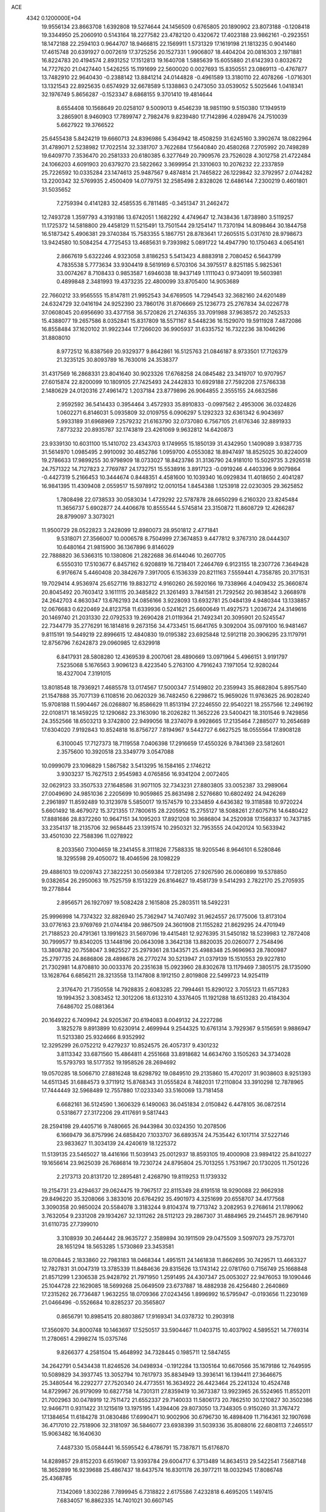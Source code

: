 ACE                                                                             
 4342  0.1200000E+04
  19.9556134  23.8663708   1.6392808  19.5274644  24.1456509   0.6765805
  20.1890902  23.8073188  -0.1208418  19.3344950  25.2060910   0.5143164
  18.2277582  23.4782120   0.4320672  17.4023188  23.9862161  -0.2923551
  18.1472188  22.2594103   0.9644707  18.9466815  22.1569911   1.5731329
  17.1619198  21.1813235   0.9041460  17.4615748  20.6391927   0.0072619
  17.3725256  20.1527331   1.9906807  18.4404204  20.0816303   2.1971881
  16.8224783  20.4194574   2.8931252  17.1512813  19.1640708   1.5885639
  15.6055880  21.6142393   0.8032672  14.7727620  21.0427440   1.5426255
  15.1191699  22.5600020   0.0027693  15.8350551  23.0869113  -0.4767877
  13.7482910  22.9640430  -0.2388142  13.8841214  24.0144828  -0.4961589
  13.3180110  22.4078266  -1.0716301  13.1321543  22.8925635   0.6574929
  32.6678589   5.1338863   0.2473050  33.0539052   5.5025646   1.0418341
  32.1976749   5.8656287  -0.1523347   8.6868155   9.3701410  19.4814644
   8.6554408  10.1568649  20.0258107   9.5009013   9.4546239  18.9851190
   9.5150380  17.1949519   3.2865901   8.9460903  17.7899747   2.7982476
   9.8239480  17.7142896   4.0289476  24.7510039   5.6627922  19.3766522
  25.6455438   5.8424219  19.6660713  24.8396986   5.4364942  18.4508259
  31.6245160   3.3902674  18.0822964  31.4789071   2.5238982  17.7022514
  32.3381707   3.7622684  17.5640840  20.4580268   7.2705992  20.7498289
  19.6409770   7.3536470  20.2581333  20.6180385   6.3277649  20.7909576
  23.7526028   4.3012758  21.4722484  24.1066203   4.6091903  20.6379270
  23.5822662   3.3699954  21.3310603  10.2076232  22.2337859  25.7226592
  10.0335284  23.1474613  25.9487567   9.4874814  21.7465822  26.1229842
  32.3792957   2.0744282  13.2200342  32.5769935   2.4500409  14.0779751
  32.2585498   2.8328026  12.6486144   7.2300219   0.4601801  31.5035652
   7.2759394   0.4141283  32.4585535   6.7811485  -0.3451347  31.2462472
  12.7493728   1.3597793   4.3193186  13.6742051   1.1682292   4.4749647
  12.7438436   1.8738980   3.5119257  11.1725372  14.5818800  29.4458129
  11.5215491  13.7501544  29.1254147  11.7370194  14.8098464  30.1844758
  16.5187342   5.4906381  29.3740384  15.7583355   5.1867751  28.8783641
  17.2605515   5.0317610  28.9798673  13.9424580  10.5084254   4.7725453
  13.4685631   9.7393982   5.0891722  14.4947790  10.1750463   4.0654161
   2.8667619   5.6322246   4.9323058   3.8186253   5.5413423   4.8883918
   2.7080452   6.5643799   4.7835538   5.7773634  33.9304419   8.5619169
   6.5703106  34.3975517   8.8251185   5.9825361  33.0074267   8.7108433
   0.9853587   1.6946038  18.9437149   1.1111043   0.9734091  19.5603981
   0.4899848   2.3481993  19.4373235  22.4800099  33.8705400  14.9053689
  22.7660212  33.9565555  15.8147811  21.9952543  34.6769505  14.7294543
  32.3682160  24.6201489  24.6324729  32.0416194  24.9252390  23.7860176
  31.8706669  25.1236773  25.2767834  34.0226778  37.0608045  20.6956690
  33.4377158  36.5720826  21.2746355  33.7091988  37.9638572  20.7452533
  15.4388077  19.2657586   8.0352841  15.8317809  18.5571167   8.5448236
  16.1529070  19.5911928   7.4872086  16.8558484  37.1620102  31.9922344
  17.7266020  36.9905937  31.6335752  16.7322236  38.1046296  31.8808010
   8.9772512  16.8387569  20.9329377   9.8642861  16.5125763  21.0846187
   8.9733501  17.7126379  21.3235125  30.8093789  16.7630016  24.3538377
  31.4317569  16.2868331  23.8041640  30.9023326  17.6768258  24.0845482
  23.3419707  10.9707957  27.6015874  22.8200099  10.1809105  27.7425493
  24.2442833  10.6929188  27.7592208  27.5766338   2.1480629  24.0120316
  27.4961472   1.2037184  23.8779896  26.9064855   2.3555155  24.6632586
   2.9592592  36.5414433   0.3954464   3.4572933  35.8910833  -0.0997562
   2.4953006  36.0324826   1.0602271   6.8146031   5.0935809  32.0109755
   6.0906297   5.1292323  32.6361342   6.9043697   5.9933189  31.6968969
   7.2579232  21.6163790  32.0737080   6.7567105  21.6176346  32.8891933
   7.8773232  20.8935787  32.1743819  23.4261069   9.9632812  14.6420873
  23.9339130  10.6031100  15.1410702  23.4343703   9.1749955  15.1850139
  31.4342950   1.1409089   3.9387735  31.5614970   1.0985495   2.9910092
  30.4852786   1.0959700   4.0553082  18.8947497  18.8525025  30.8224009
  19.2786633  17.9899255  30.9798909  18.0733027  18.8423786  31.3136790
  24.9181010  15.5029735   3.2926518  24.7571322  14.7127823   2.7769787
  24.1732751  15.5538916   3.8917123  -0.0919246   4.4403396   9.9079864
  -0.4427319   5.2166453  10.3444674   0.8448351   4.4581600  10.1039340
  16.0929834  11.4018650   2.4041287  16.9841395  11.4309408   2.0559517
  15.5978912  12.0010154   1.8454388   1.1253918  22.0230305  29.3625852
   1.7808498  22.0738533  30.0583034   1.4729292  22.5787878  28.6650299
   6.2160320  23.8245484  11.3656737   5.6902877  24.4406678  10.8555544
   5.5745814  23.3150872  11.8608729  12.4266287  28.8799097   3.3073021
  11.9500729  28.0522823   3.2428099  12.8980073  28.9501812   2.4771841
   9.5318071  27.3566007  10.0006578   8.7504999  27.3674853   9.4477812
   9.3767310  28.0444307  10.6480164  21.9815900  36.1367896   9.8146029
  22.7888820  36.5366315  10.1380806  21.2822688  36.6144046  10.2607705
   6.5550310  17.5103677   6.8457162   6.9208819  16.7218401   7.2464769
   6.9123155  18.2307726   7.3649428   6.9176674   5.4460408  20.3842679
   7.3917005   6.1536339  20.8211163   7.5559441   4.7358785  20.3171531
  19.7029414   4.9536974  25.6527116  19.8832712   4.9160260  26.5920166
  19.7338966   4.0409432  25.3660874  20.8045492  20.7603412   3.1611115
  20.3485822  21.3261493   3.7841581  21.7292562  20.9838542   3.2668978
  24.2642703   4.8630347  13.6762193  24.0856166   3.9228093  13.6932781
  25.0484139   4.9480344  13.1338857  12.0676683   0.6220469  24.8123758
  11.6339936   0.5241621  25.6600649  11.4927573   1.2036724  24.3149616
  20.1469740  21.2031330  22.0792533  19.2690428  21.0119364  21.7492341
  20.3095901  20.5245547  22.7344779  35.2776291  16.1814816   9.2673156
  34.4733451  15.6641765   9.3092004  35.0979100  16.9481467   9.8115191
  19.5449219  22.8996615  12.4840830  19.0195382  23.6925848  12.5912118
  20.3906295  23.1179791  12.8756796   7.6242873  29.0960985  12.6329918
   6.8417931  28.5808280  12.4369539   8.2007061  28.4890669  13.0971964
   5.4966151   3.9191797   7.5235068   5.1676563   3.9096123   8.4223540
   5.2763100   4.7916243   7.1971054  12.9280244  18.4327004   7.3191015
  13.8018548  18.7936921   7.4685578  13.0174567  17.5000347   7.5149802
  20.2359943  35.8682804   5.8957540  21.1547888  35.7077139   6.1108516
  20.0620329  36.7482450   6.2298672  15.9659026  11.9763625  26.9028240
  15.9708188  11.5904467  26.0268807  16.8586629  11.8513194  27.2246550
  22.9540221  18.2557566  12.2496192  22.0108171  18.1459225  12.1290682
  23.3163090  18.2026282  11.3652226  23.5400421  18.3101546   9.7429856
  24.3552566  18.6503213   9.3742800  22.9499056  18.2374079   8.9928665
  17.2135464   7.2885077  10.2654689  17.6304020   7.9192843  10.8524818
  16.8756727   7.8194967   9.5442727   6.6627525  18.0555564  17.8908128
   6.3100045  17.7127373  18.7119558   7.0406398  17.2916659  17.4550326
   9.7841369  23.5812601   2.3575600  10.3920518  23.3349779   3.0547088
  10.0999079  23.1096829   1.5867582   3.5413295  16.1584165   2.1746212
   3.9303237  15.7627513   2.9545983   4.0765856  16.9341204   2.0072405
  32.0629123  33.3507533  27.1648586  31.9071105  32.7343231  27.8803805
  33.0052387  33.2989064  27.0049690  24.9851036   2.2205699  10.9059865
  25.8631498   2.5276680  10.6802492  24.9426269   2.2961897  11.8592489
  10.3123978   5.5850017  19.1574579  10.2334859   4.6436382  19.3118588
  10.9720224   5.6601492  18.4679072  15.3721355  17.7800615  28.2205952
  15.2755127  18.5088261  27.6075716  14.6480422  17.8881686  28.8372260
  10.9647151  34.1095203  17.8921208  10.3686804  34.2520938  17.1568337
  10.7437185  33.2354137  18.2135706  32.9658445  23.1391574  10.2950321
  32.7953555  24.0420124  10.5633942  33.4501030  22.7588396  11.0278922
   8.2033560   7.1004659  18.2341455   8.3111826   7.7588335  18.9205546
   8.9646101   6.5280846  18.3295598  29.4050072  18.4046596  28.1098229
  29.4886103  19.0209743  27.3822251  30.0569384  17.7281205  27.9267590
  26.0060899  19.5378850   9.0382654  26.2950063  19.7525759   8.1513229
  26.8164627  19.4581739   9.5414293   2.7822170  25.2705935  19.2778844
   2.8956571  26.1927097  19.5082428   2.1615808  25.2803511  18.5492231
  25.9996998  14.7374322  32.8826940  25.7362947  14.7407492  31.9624557
  26.1775006  13.8173104  33.0776163  23.9769769  21.0744184  20.9867509
  24.3601908  21.1155282  21.8629295  24.4701949  21.7188523  20.4791361
  13.1991623  31.5697096  19.4415481  12.9276395  31.5450182  18.5239983
  12.7872408  30.7999577  19.8340205  13.1448196  20.0643098   3.3642138
  13.8820035  20.0260077   2.7548496  13.3808782  20.7558047   3.9825527
  25.2979361  28.1343571  25.4988348  25.9696963  28.7800987  25.2797735
  24.8686806  28.4898678  26.2770274  30.5213947  21.0379139  15.1510553
  29.9227810  21.7302981  14.8708810  30.0033376  20.2351638  15.0923960
  28.8302678  13.1179469   7.3805175  28.1735090  13.1628764   6.6856211
  28.3213558  13.1147808   8.1912150   2.8019808  22.5499723  14.9254119
   2.3176470  21.7350558  14.7928835   2.6083285  22.7994461  15.8290122
   3.7055123  11.6571283  19.1994352   3.3083452  12.3012206  18.6132310
   4.3376405  11.1921288  18.6513283  20.4184304   7.6486702  25.0881364
  20.1649222   6.7409942  24.9205367  20.6194083   8.0049132  24.2227286
   3.1825278   9.8913899  10.6230914   2.4699944   9.2544325  10.6761314
   3.7929367   9.5156591   9.9886947  11.5213380  25.9324666   8.9352992
  12.3295299  26.0752212   9.4279237  10.8524575  26.4057317   9.4301232
   3.8113342  33.6871560  15.4864811   4.2551668  33.8918682  14.6634760
   3.1505263  34.3734028  15.5793793  18.5177352  19.1958526  28.2694692
  19.0570285  18.5066710  27.8816248  18.6298792  19.0849510  29.2135860
  15.4702017  31.9038603   8.9251393  14.6511345  31.6884573   9.3711912
  15.8768343  31.0555824   8.7482031  17.2110804  33.3910298  12.7878965
  17.7444449  32.5968489  12.7557880  17.0233340  33.5160069  13.7181458
   6.6682161  36.5124590   1.3606329   6.1490063  36.0451834   2.0150842
   6.4478105  36.0872514   0.5318677  27.3172206  29.4117691   9.5817443
  28.2594198  29.4405716   9.7480665  26.9443984  30.0324350  10.2078506
   6.1669479  36.8757996  24.6858420   7.1033707  36.6893574  24.7535442
   6.1017114  37.5227146  23.9833627  11.3034139  24.4240619  18.1225372
  11.5139135  23.5465027  18.4416166  11.5039143  25.0012937  18.8593105
  19.4000908  23.9894122  25.8410227  19.1656614  23.9625039  26.7686814
  19.7230724  24.8795804  25.7013255   1.7531967  20.1730205  11.7501226
   2.2173713  20.8131720  12.2895481   2.4268790  19.8119253  11.1739332
  19.2154731  23.4294637  29.0624475  19.7967517  22.8115349  28.6191518
  18.9290088  22.9662938  29.8496220  35.3208066   3.3833016  20.6764292
  35.4901973   4.3251699  20.6558707  34.4177568   3.3090358  20.9850024
  20.5584078   3.3183244   9.8104374  19.7713742   3.2082953   9.2768614
  21.1789062   3.7632054   9.2331208  29.1934267  32.1311262  28.5112123
  29.2867307  31.4884965  29.2144571  28.9679140  31.6110735  27.7399010
   3.3108939  30.2464442  28.9635727   2.3589894  30.1911509  29.0475509
   3.5097073  29.7573701  28.1651294  18.5653285   1.5730869  23.3453581
  18.0708445   2.1833860  22.7983183  18.0468344   1.4951511  24.1461838
  11.8662695  30.7429571  13.4663327  12.7827831  31.0047319  13.3785339
  11.8484636  29.8315626  13.1743142  22.0781760   0.7156749  25.1668848
  21.8571299   1.2306538  25.9428792  21.7971950   1.2591495  24.4307347
  25.0053027  22.9476053  19.1090446  25.1044728  22.1629085  18.5699268
  25.0649509  23.6737887  18.4882938  26.4256480   2.2640869  17.2315262
  26.7736487   1.9632255  18.0709366  27.0243456   1.8996992  16.5795947
  -0.0193656  11.2230169  21.0466496  -0.5526684  10.8285237  20.3565807
   0.8656791  10.8985415  20.8803867  17.9169341  34.0378732  10.2903918
  17.3560970  34.8000748  10.1463697  17.5250517  33.5904467  11.0403715
  10.4037902   4.5895521  14.7769314  11.2780651   4.2998274  15.0375746
   9.8266377   4.2581504  15.4648992  34.7328445   0.1985711  12.5847455
  34.2642791   0.5434438  11.8246526  34.0498934  -0.1912284  13.1305164
  10.6670566  35.1679186  12.7649595  10.5089829  34.3937745  13.3052794
  10.7617973  35.8834949  13.3936141  16.1394411  27.3646675  25.3480544
  16.2292277  27.7520340  24.4773551  16.3634922  26.4423464  25.2241324
  10.4524748  14.8729967  26.9179099  10.6827758  14.7301311  27.8359419
  10.3673387  13.9923965  26.5524965  11.8552011  21.7002963  30.0478919
  12.7511472  21.6552337  29.7140033  11.5806173  20.7862510  30.1210827
  30.3502386  12.9466711   0.9311422  31.1215619  13.1975195   1.4394406
  29.8073050  13.7348305   0.9150260  31.3767472  17.1384654  11.6184278
  31.0830486  17.6990471  10.9002906  30.6796730  16.4898409  11.7164361
  32.1907698  36.4717010  22.7518906  32.3181097  36.5846077  23.6938399
  31.5039336  35.8088016  22.6808113   7.2465517  15.9063482  16.1640630
   7.4487330  15.0584441  16.5595542   6.4786791  15.7387871  15.6176870
  14.8289857  29.8152203   6.6519087  13.9393784  29.6004717   6.3713489
  14.8634513  29.5422541   7.5687148  18.3652899  16.9239688  25.4867437
  18.6437574  16.8301178  26.3977211  18.0032945  17.8086748  25.4368785
   7.1342069   1.8302286   7.7899945   6.7318822   2.6175586   7.4232818
   6.4695205   1.1497415   7.6834057  16.8862335  14.7401021  30.6607145
  16.9597933  15.0095893  29.7451833  16.5255139  15.5058989  31.1075574
   9.1670417  26.9686953  14.0086314   9.3968678  26.6154948  14.8680854
   9.1349128  26.2026121  13.4356426  25.2098539   5.1553548  27.2572310
  25.8071099   5.7542075  26.8090207  24.3645115   5.2965918  26.8309915
   9.8592417  27.7413228  29.0450666   9.5979118  28.0139304  29.9246254
   9.3025641  26.9867299  28.8528913  21.4460768  29.8222636  25.6505708
  21.4697384  29.2984702  26.4513907  20.5536088  30.1665403  25.6158393
  24.1474804  29.2467003  28.0581571  23.4466481  29.8980425  28.0295354
  24.8892791  29.7099751  28.4471854  18.6726558  31.7435398   7.7189586
  19.2411239  31.0367486   7.4131447  19.2397884  32.2876328   8.2653607
  35.1120347  16.2987107  29.8303683  34.3273620  16.6655489  29.4229984
  35.6372383  17.0624638  30.0692703  20.9458062   6.1231657   5.1436367
  21.4541970   5.6601862   5.8095350  21.5649241   6.2695436   4.4284456
  10.1124421   0.9984152  31.6926367  10.2237525   0.4652907  30.9054772
   9.1719230   1.1715487  31.7336314  26.7934899  12.2306418   0.3907833
  27.6030294  12.0580565   0.8715035  26.0976915  12.0723748   1.0287864
  17.3048745  32.5505369  15.8647394  18.2593931  32.5595997  15.7937193
  17.0626308  31.6358245  15.7203402  25.4354970  20.3932132  24.9076888
  25.8696225  19.5501814  24.7770586  24.5178602  20.2259182  24.6927775
  14.9504948   3.7017424  23.6321503  14.6179886   3.0110904  23.0588517
  14.1801156   4.0067086  24.1114658  29.9653004   8.5826710  28.7351826
  30.0867041   8.9468698  29.6120248  29.6824593   7.6809720  28.8874050
  14.0138883   6.7090913  13.7871543  13.9096263   5.8152603  13.4609223
  14.4537142   7.1740563  13.0754011   6.9145728  36.0508071   6.4289155
   7.6317501  36.6214181   6.1527061   7.2283312  35.1654686   6.2446247
   1.2298450   9.3903539  29.9042867   1.9202623   8.8068337  29.5895488
   1.6550615  10.2443834  29.9821099  22.3200590  36.8533226  29.3978533
  22.7705885  36.0770727  29.0651507  22.8940877  37.1861369  30.0877501
  29.8202215  28.0456277   7.2250201  30.6121675  28.1698419   6.7019291
  29.7259330  28.8627382   7.7145830  18.7122942  17.8391089   8.3930711
  18.9949034  18.6065118   8.8905213  19.4944505  17.2904759   8.3342056
   1.2790154   7.9831861  11.3682657   0.9849138   8.3310436  12.2101275
   1.8267267   7.2323922  11.5975093   0.2743452  16.4856458  20.7102205
   0.7652228  15.6781614  20.8626666  -0.4946442  16.4087136  21.2749936
  28.7758971   0.5242911   4.0602274  28.6475944   0.1956744   3.1704064
  28.0050035   0.2222589   4.5405725   9.8448644  27.1864906   6.7873213
  10.4612550  26.6067625   7.2347696  10.3934296  27.8747089   6.4109392
  25.3152377  20.6474066  17.6606677  24.4658948  20.3453268  17.3388042
  25.5250557  20.0508196  18.3792025  25.6520863  28.7755943  17.4884875
  26.2615664  28.0930286  17.2076497  24.8019380  28.4899999  17.1539497
  11.2037934  19.3296789   0.6680709  11.3953271  18.4802244   1.0655299
  11.6656707  19.9615454   1.2191116   6.2487855  33.7751089  16.7415689
   6.5433354  32.8664646  16.6796200   5.3797625  33.7730717  16.3402875
   3.7262942  15.3111728   7.8994309   3.3574265  14.9134809   8.6881067
   2.9702812  15.6748103   7.4385143  26.2177926  25.7379357  29.6527187
  25.5943118  25.0129351  29.6960504  25.7728784  26.4629987  30.0915432
  11.7936451  31.3170150   4.4875228  11.8608400  30.4879507   4.0138467
  12.5310726  31.8363911   4.1670840  13.5299623  32.0751245  27.3437755
  13.9653203  31.2232888  27.3765048  12.7912554  31.9898797  27.9465004
  31.7503954  22.7802432   1.0596324  32.1191995  22.4071778   0.2589842
  32.4812739  23.2465282   1.4653747  16.7727340  11.9881025   5.0359577
  16.6579712  11.9646814   4.0859509  15.9722972  12.3979865   5.3638722
  21.0142120  16.2131846   8.9556144  21.2224575  16.5473568   8.0831498
  21.8559033  15.9252584   9.3090066  18.8446251   7.4081577  27.8869012
  17.9403393   7.6506313  28.0861641  19.0004458   7.7630249  27.0116749
   7.8782354  13.4873535  17.6418739   8.2537240  12.7480970  17.1636061
   8.1211142  13.3304988  18.5543641  11.3355566  30.3258825  16.1221832
  11.8325674  31.1381213  16.0248162  11.2974163  29.9609821  15.2380877
   6.9796007  11.8038712  20.6436959   6.3548952  11.3785926  20.0562328
   7.1836881  12.6351054  20.2151755  -0.0661571  10.2589715  32.5682884
   0.4851192   9.4881215  32.4336910   0.5507663  10.9621436  32.7712325
  13.4205442  25.3550235  20.3023582  13.6406920  24.6779940  19.6625162
  13.5083404  24.9204586  21.1506959  10.2697165  37.2607797  14.4347929
   9.4485430  37.7519483  14.4091151  10.6308663  37.4431636  15.3022828
   2.2409020  10.2147413   6.3505562   2.2100703   9.2709623   6.1938318
   2.5790718  10.5822165   5.5339566  30.2382010  35.4485935   4.7782134
  29.5452451  35.0982329   5.3379378  29.9232501  36.3151652   4.5211314
  32.1366176  15.1861378   9.4875489  31.3533962  15.2185378   8.9382345
  32.0449275  14.3752352   9.9878106   2.5709456  24.3998449   5.7481500
   1.9199242  25.0526670   6.0054947   3.3392045  24.6047080   6.2811053
  34.4743320  31.0837237  12.5723060  35.3711393  31.1305727  12.9036271
  33.9709326  30.7102677  13.2957363  26.0965279  30.1873289   5.3863630
  25.7911628  30.6688613   4.6175259  25.4595371  30.3975435   6.0692132
  32.6625163   2.1808442  20.9600496  32.1594927   1.6654827  20.3294930
  32.1511977   2.9815162  21.0771374  20.2378920  18.4260138  11.6519590
  20.0472934  18.9368959  10.8652548  20.0082919  19.0076223  12.3766984
  35.6588346   7.4497780  14.1742698  35.0903868   6.9101174  13.6248471
  35.0617638   7.8812926  14.7854437  16.5097778  18.6378492  14.5455103
  16.1887183  17.7377876  14.4903578  15.8140280  19.1129009  14.9999217
  12.8884080  35.8993543  15.5173453  11.9770015  35.6619041  15.3465024
  13.3977185  35.3110213  14.9599415  22.1135753  21.9967087  32.3392089
  22.0230939  21.2118780  32.8796585  22.7227313  22.5529515  32.8247547
  34.1084546  33.5718009   4.8911965  33.2590113  33.2409809   4.5992444
  33.8938948  34.2828653   5.4950037  31.5364166  28.2314421  24.9340976
  31.8835497  27.3409211  24.9860865  31.4266677  28.4993703  25.8464580
  21.1908760  21.5576018   6.0597036  21.8807939  22.2070399   5.9237800
  20.8893353  21.7122835   6.9549011   9.6074444  33.4705016  25.2552582
   8.7705719  33.4795681  25.7197947   9.8665528  34.3908802  25.2105588
   8.0668424   7.5394483  21.5744809   8.3538552   8.2049986  20.9492623
   7.8922782   8.0266772  22.3796934   6.4593521   9.7764568  32.9651462
   6.2374640  10.7048558  33.0363696   5.6223192   9.3221131  33.0609556
  27.9008229  26.6616856  15.9788306  28.3496610  27.4867701  15.7944078
  28.5890378  26.0826685  16.3064453  26.3856241   3.1859055   5.4098584
  26.9707106   2.5788920   4.9566033  25.7242236   3.4138994   4.7565592
  17.0468441  29.6985471  33.3343962  17.5857175  29.8654464  32.5610969
  16.6875927  28.8228984  33.1915337  14.2064145   0.1509098   0.3181717
  14.5419531  -0.1804135  -0.5148173  13.2565091   0.1724305   0.2022042
  14.0027212  15.6726545  13.1377643  13.5197286  16.3523661  12.6677195
  13.5654736  15.6120067  13.9870983  19.9415249   3.6620302   2.0373632
  19.3884377   3.2570878   2.7054561  20.8157742   3.6767036   2.4268559
  26.0652135  24.6084758  15.9387816  26.7140247  25.3118057  15.9142299
  26.0559529  24.2599358  15.0473412  16.9148071   4.4680301   1.2484857
  17.3442110   5.2278898   1.6414964  16.9403272   4.6388463   0.3069962
  24.7718776   7.7609349   9.2561307  25.4547620   7.1742683   9.5812815
  24.3828186   8.1365773  10.0459140   3.4414575  21.5043817   8.5873731
   3.3908492  20.5681395   8.3947047   2.6817194  21.8816000   8.1438236
   6.7964514   2.7685680  30.0920574   6.6809524   3.5256258  30.6663006
   6.7554467   2.0139174  30.6794695  32.4554626  28.1686337  10.8074932
  33.3938109  27.9796430  10.8033956  32.0425455  27.3273349  11.0022949
  11.1352449  31.6522355  32.3516585  11.0083506  32.5730957  32.5800137
  11.8170849  31.3486184  32.9509436  28.8051010  18.9075560  14.7725149
  27.8569453  18.9390804  14.6450834  28.9245982  18.3568352  15.5462453
   0.0199618   7.3439641   1.7352824   0.4822501   7.4437041   0.9030726
   0.7003329   7.0880212   2.3580346  21.1913302  37.2618763  19.6187203
  21.1403675  37.1154281  18.6741635  20.9619021  36.4166057  20.0048709
  29.7233524   5.3439424  10.4158259  30.3106550   4.9686544   9.7597264
  29.6421408   6.2644052  10.1660562   6.8691496  36.2326214  27.8891811
   7.4882829  35.8522890  27.2660815   6.6302873  37.0761318  27.5049065
  22.3965356  21.6763439   9.7263376  22.7450911  21.4069786  10.5761513
  23.1683092  21.7588664   9.1661703  33.2831518  32.9329223  11.0910829
  32.8445669  33.6069007  11.6103403  33.5512614  32.2738936  11.7314190
  33.1133539  18.2701180  28.7709768  32.5363946  18.1107009  28.0240257
  33.8339110  18.7872462  28.4109659  24.3936198   9.0550667   6.7704348
  23.4826702   8.7799135   6.6670260  24.6452610   8.7302601   7.6349631
  27.0895345  15.5057522  10.2051929  26.4819449  16.0690223  10.6845608
  27.0005460  15.7796257   9.2923368   4.0629477  28.8456761  31.3538085
   3.9203324  29.2272712  30.4876227   3.1881709  28.5984484  31.6536014
  28.1485623   3.0004139   9.8216012  28.3757456   2.9880549   8.8918341
  28.7837249   3.5984948  10.2154281  18.3041326  11.0753747   8.4748153
  17.7738514  10.5071941   7.9160626  19.0218667  11.3635911   7.9108819
  25.2369516  16.7824338  18.3841177  24.2834263  16.8244052  18.4566413
  25.5499536  17.5156541  18.9138814  19.7451319  31.9364855  16.4979474
  19.6395652  31.4891471  15.6583190  20.2798644  31.3398139  17.0216611
  20.3778873   8.6701823   3.2524451  20.6639300   9.5819583   3.3079054
  20.0573473   8.4658627   4.1309321  20.1291102  29.3896327  -0.0635859
  19.7287238  29.5467384   0.7915401  20.8115676  30.0570287  -0.1347634
  12.7426650  13.1414512  31.3196721  12.8196736  12.5946313  32.1015222
  12.4423397  12.5418405  30.6366614   5.8783236   1.4531007  27.5377488
   6.3953299   1.8155394  28.2571753   5.8606321   2.1492891  26.8810596
  22.4944031  35.9437648  12.9492125  21.6073892  35.8016704  12.6186866
  23.0597094  35.7883429  12.1925722  13.9793350  21.2713945  13.3504751
  13.8737163  22.0748994  12.8411063  13.5087485  20.6059783  12.8484776
  28.2595811   0.3433913  31.9069683  27.4066092   0.2027180  32.3179206
  28.1128589   0.1549328  30.9800444  31.5728856  24.2929341   4.0353073
  31.1755239  25.1556617   4.1537829  32.4177774  24.3551551   4.4808611
   1.6611631  27.0803623  31.4383193   1.6875771  26.6039728  30.6085077
   1.4146254  26.4199704  32.0858789  34.6430193   6.2502586  29.6754414
  34.1688996   6.5099804  28.8855129  33.9569411   6.0684692  30.3176883
  25.4172797  17.1679325   0.7206191  25.1013766  16.8043110   1.5477929
  25.4047810  16.4280610   0.1134405   7.7546388  35.6518955  11.6123507
   8.0661386  36.1266947  10.8417890   8.5526696  35.3533039  12.0484949
   1.3940004  32.5921666   5.5143888   0.7180516  32.9471193   4.9370382
   1.5885335  33.3055062   6.1222830  14.3994377  16.1039219  22.6551708
  15.0602030  16.7585635  22.8811470  14.2094547  15.6601522  23.4817341
   1.7287823  29.1849380  23.2598140   2.5478006  29.6040464  22.9956376
   1.4910506  29.6189558  24.0791698  14.4469589  19.8981782  25.5982684
  13.6199815  20.3411549  25.7882996  15.1124408  20.4424458  26.0191466
  18.7180225  13.8481681   0.5193885  18.4081468  13.1525083   1.0992732
  18.7923205  13.4296997  -0.3382804  18.8918249   5.2609318  16.4391956
  18.3666375   4.5819348  16.8627204  18.2484398   5.8630481  16.0653728
   6.7998901   9.4446936  12.6858594   6.9910675   9.9412186  11.8901547
   7.1963254   9.9582233  13.3896763   3.0346931  14.4862518  14.2308900
   3.0944302  15.1068150  14.9572265   2.1316749  14.1700824  14.2596454
  22.5282122   4.1920228   6.4468939  23.2862058   4.5359415   5.9742444
  22.7520159   4.3021806   7.3710200  34.7182543  21.3261954   4.1824237
  35.0106499  21.9325722   4.8628969  34.2364341  20.6484492   4.6564923
  18.6800090  14.2236157  22.6956008  17.8847022  14.4756495  22.2263483
  19.3556364  14.8090605  22.3535279  23.7573081  27.7525354   4.8458483
  24.2890662  27.5339937   4.0805349  24.2962263  27.4943319   5.5935982
  23.0083148   4.6622972   9.2199648  23.8758722   4.2647233   9.2942001
  22.9786063   5.3062405   9.9275566   7.5306379  33.0737242   0.9544116
   7.6086753  32.9068344   1.8937144   6.7670197  33.6454495   0.8753585
  18.6871495   9.6339479   6.0342272  18.1195405   8.8693744   5.9368653
  18.2219074  10.3369315   5.5808006  24.6111041  22.3611814   8.2624161
  25.1938766  22.3691281   9.0217215  25.1789436  22.1308388   7.5270710
   8.0875854  14.3620427  31.3226339   7.6015318  15.1798015  31.2165471
   8.9404312  14.6327111  31.6626699   6.3270643  -0.1725578  18.6135053
   5.4940266  -0.3033356  19.0664703   6.5851339   0.7209489  18.8399508
  33.2728974  21.5447672  15.2200389  32.3271599  21.4091279  15.1616063
  33.6344465  21.0226249  14.5038814  12.1293232   7.0317380  28.4434270
  12.2924911   7.5728313  29.2159722  12.2446149   7.6287549  27.7041636
  31.5813242  17.9898457   1.0682801  31.6946940  18.7952244   0.5635581
  32.3772295  17.9238154   1.5959226  -0.0139428  22.2322754  11.9524577
   0.3969148  22.8531787  11.3508707   0.5774584  21.4796741  11.9606855
   4.6626216  31.5796950   1.2532603   4.7058097  30.6458990   1.0473680
   4.1738405  31.6213741   2.0752017   6.5871593  16.7766869  24.3159178
   6.3905021  15.9151356  23.9481038   6.6740042  17.3485610  23.5532581
  22.6964366  11.7521939  18.8401223  21.8572407  11.3092759  18.7144017
  22.5381630  12.3661385  19.5572369  13.8081431  10.4725710  13.8883175
  13.8458732   9.6809799  13.3514825  13.6237962  11.1757328  13.2655724
  26.9452238   8.9770345  11.3118492  27.7702446   8.5675409  11.5724015
  26.2767787   8.5078236  11.8111027  14.7768093   9.2050387   1.1490115
  15.2543724   9.7693406   1.7570647  14.0917514   8.8029911   1.6831325
   9.0535070  37.0545767  22.1116410   9.9162814  37.4350776  21.9471072
   9.1585043  36.1254431  21.9069018  21.1377915   7.2880922  32.2304417
  21.9951055   6.9523193  31.9687146  20.7892326   6.6204431  32.8211897
   7.6190242   3.8658297  11.6766631   7.6207171   3.0136446  12.1125640
   8.2203392   4.4009830  12.1946043  17.3229963  20.4511013   6.3493936
  17.7770786  19.6817385   6.0057048  18.0160494  21.0969951   6.4862531
   9.6893352   7.9730071   7.0803857   9.2513452   7.2920487   7.5909661
   9.7203003   7.6223541   6.1902647  33.8942718  23.9228194  28.2605547
  34.3266428  23.7965721  27.4159550  33.5219990  23.0660851  28.4694833
  29.4158609   5.1035353  13.9856968  28.9702859   5.2001772  14.8273351
  30.3311417   5.3109428  14.1740454  11.5814248  36.2408635  10.0418107
  11.2167777  35.8093610  10.8145137  11.9662816  35.5297020   9.5295935
   7.8235517   3.8638418   4.7468331   6.9912107   3.4212063   4.5809594
   8.4579066   3.1533441   4.8418001  16.7404576   8.5862510   7.9095416
  15.8092392   8.7374021   7.7476237  17.0320262   8.0647165   7.1617305
  25.1911647  27.8525794  13.6185026  25.0534810  27.5062588  14.5001698
  24.4266246  28.4051612  13.4561342  13.5216132  23.9101674  12.1854906
  14.1739457  24.1960024  11.5459655  13.7783655  24.3434018  12.9995042
  23.9085146   2.8122646  28.1155803  23.8893249   2.7857807  29.0722214
  24.3617591   3.6293092  27.9076397  32.2652396  14.3939600   2.6451648
  31.7843235  15.1593715   2.9599611  32.7877556  14.1136878   3.3966010
  21.5986198  29.1727802  22.9672176  20.9282504  29.6387259  22.4674863
  21.5621734  29.5642976  23.8399246   7.5985394   7.7411935   1.1468080
   8.5484630   7.6293750   1.1097463   7.4098084   8.4072677   0.4857803
  28.5919369   8.4133994   0.7377779  29.4143600   8.8995542   0.7969854
  28.0264856   8.9643102   0.1964888  24.2780746  20.1748209   0.9701382
  23.9359737  19.9173319   0.1140434  24.2240689  21.1304942   0.9720780
  16.6896971  13.5632299  11.3814289  17.2938505  13.8620864  10.7017854
  15.9203542  14.1238880  11.2813997   6.5418873   5.1686171  17.1270692
   6.8274143   5.9192655  17.6478697   6.1983972   5.5533220  16.3206893
   2.6212777  17.8897325  27.1976781   3.2014132  17.5928571  27.8987770
   2.9439306  17.4434948  26.4147357  10.9828308  26.4349656   3.3619734
  11.2113313  26.1886214   4.2582624  11.5778223  25.9233047   2.8138676
   4.9933001   9.2545855  23.6267255   4.5496395   9.7395279  22.9308606
   5.9053377   9.5402737  23.5737954  10.1612826  33.8984748  28.9427698
   9.2593362  33.7446560  29.2239534  10.6666796  33.2071377  29.3703896
  23.6907722  16.8031440  24.6897196  23.3869014  17.5112588  24.1218572
  23.3177084  17.0070334  25.5473235  13.6497849  15.7047211  31.8803295
  13.8313155  15.7173667  32.8200734  13.3105346  14.8252965  31.7137357
  14.6431015   7.8207617  11.3206201  13.9151586   7.9180281  10.7067225
  15.4211277   7.7777369  10.7646921   3.9626466  22.4299222  30.5872540
   4.0644240  23.3219546  30.9191448   4.8260799  22.2028216  30.2420874
  18.7384311  13.9189414   9.5831011  19.0737842  13.0296337   9.6966879
  19.5105371  14.4785349   9.6664039  28.0053718  33.0484281  22.8594324
  28.1259157  32.1022488  22.7791476  28.2589606  33.2465446  23.7609169
  19.2275485  20.3080177  12.9040545  19.2876295  21.2447267  12.7164418
  18.3456288  20.0636356  12.6234714  23.6311466  21.3284251   3.7306402
  24.1838983  22.0720590   3.9708610  24.2467866  20.6587610   3.4326986
  23.6001274  18.2699996   2.9901747  23.7574438  17.3270402   3.0382477
  23.8204044  18.5039102   2.0885120  17.6464373  24.8583983  14.0060854
  16.8045892  25.3108727  13.9532586  17.8256716  24.7947146  14.9441958
  23.5519517  34.9746667  21.4570738  23.4157243  34.0867662  21.1264582
  22.6821078  35.3736823  21.4373259   2.4206198  13.2477506  16.8566971
   1.9407212  14.0759206  16.8487226   2.9799723  13.2875803  16.0809586
  28.8856626  37.4969641  26.0629068  29.1985565  36.7116123  26.5118519
  28.8556420  37.2487401  25.1389395  32.1167976  12.5033543  26.4193614
  31.7308073  11.6278521  26.3921733  32.8634841  12.4545548  25.8224445
   6.0706215  20.6682599   3.0393620   5.8526548  21.3228610   2.3758714
   5.2646036  20.5616888   3.5445449  34.3011236  36.0796694  27.2797244
  33.5342409  35.9999293  27.8469671  34.7897266  36.8196650  27.6401484
  31.8936854   3.8761697  11.5100487  31.2737159   4.5857697  11.6783861
  31.9674628   3.8438134  10.5562449  32.2829016   9.9093657  13.7541193
  32.5571953   9.7484636  12.8512875  31.5603003  10.5324266  13.6774759
   7.1050802   7.0970652  25.8385288   6.1587103   7.1952663  25.7337800
   7.2139638   6.7605366  26.7279807  34.5187507  31.0696320   6.0688746
  33.9302704  31.8147450   6.1902393  35.3964399  31.4505574   6.0969691
   8.0285958  14.2643706   6.5920134   8.4022116  13.3905581   6.4775808
   7.4094045  14.1672480   7.3154781  10.7315948  20.0752951   9.8047919
  10.1624322  19.3470846  10.0537802  10.2852342  20.4857646   9.0641780
  34.5295258  31.0597714  23.4007321  34.9377468  30.5698146  22.6869185
  34.8608411  31.9520174  23.2989527   9.6355341   2.4540917  28.6475884
   9.9825728   3.3342191  28.5020831   8.8692169   2.5879747  29.2053204
  16.1014896  36.3043654   9.4738361  15.5804885  37.0626026   9.7381580
  15.5539507  35.8486555   8.8344915  24.9577972  23.3466995  29.7044485
  25.6747227  23.1192403  30.2964890  24.4412413  22.5439040  29.6342982
  34.5325722  28.4358518  17.3742895  34.1217364  28.0610249  18.1533598
  35.4507218  28.1727475  17.4376080  16.6884784  16.6294931  12.0953883
  15.8336348  16.4136014  12.4680342  16.5020062  16.8579219  11.1847400
  22.7366148   6.4498061   2.9891141  22.3987823   7.3312669   2.8305958
  22.9791857   6.1266346   2.1213865  21.5555044  26.7084432  33.3875786
  21.3246441  26.2816117  32.5625027  20.9642241  27.4591771  33.4425153
   0.9203156  24.5829953  23.1635546   0.7979035  25.4215564  22.7185125
   0.7470905  23.9263190  22.4890169  14.8841532  15.0847714   3.9525369
  15.4117904  15.7184162   4.4386697  14.9447679  14.2789185   4.4655269
  17.8002811  20.6174625  20.6923292  18.0405418  19.9551102  20.0444124
  16.8970423  20.4055427  20.9278741   8.4546998  10.5043152   8.6690880
   8.2256225   9.6003563   8.4531859   8.7572725  10.8788472   7.8417989
  33.3095007   8.9999064   0.4452557  33.7789984   8.5647530   1.1569054
  33.9734582   9.5379090   0.0140415  27.0459931  12.0389221   4.9399675
  26.3834148  11.4390156   4.5974270  27.8784501  11.6707499   4.6438318
   1.8076254   7.3779002  20.0406512   1.7669169   6.9859111  20.9129580
   2.6467279   7.0848646  19.6853075  10.2283709  20.4115540   3.9304951
  11.1713868  20.5373370   3.8249899  10.1513411  19.6894372   4.5540699
  33.1160136   7.8843302  15.1597405  32.7786376   8.6582045  14.7086000
  32.9921203   8.0759884  16.0893369  25.4933043  23.3871181   4.0838422
  26.3745203  23.4227331   3.7117915  25.1801906  24.2908204   4.0449368
  18.1397863   3.9595417  21.1817612  18.4645825   3.4446052  20.4431275
  18.9221498   4.1629474  21.6943675  17.3419382  10.6711036  11.3175982
  17.5338395  10.6369537  10.3804538  17.0349963  11.5653961  11.4667940
  30.0489545  22.8267673   8.6822115  30.9199657  23.1731315   8.4882963
  29.9752204  22.0443452   8.1357587  22.3133096  20.1817839  26.1115318
  22.0885851  20.8407453  25.4546448  22.0057516  19.3561155  25.7374840
   1.1684107   1.0081881   0.4994826   1.7091025   0.2249684   0.3972519
   0.5826985   0.8014953   1.2278034  21.6923075   0.9269810  14.1241938
  21.4447372   1.2589210  13.2612010  21.7984741  -0.0157428  13.9967875
  12.0030244  11.7643670  12.3392799  11.2346235  11.2012996  12.2457540
  11.6589649  12.6541239  12.2606182  29.1237396  25.3183059  30.5672805
  28.3104130  25.8211394  30.5238049  28.9214540  24.4965107  30.1201060
  18.5142002  11.1885243   1.6791453  18.7759507  10.4180361   1.1750952
  19.2233136  11.3145134   2.3096347  12.7131107   2.3991690   1.7548164
  12.5366318   3.3395262   1.7833741  13.2146725   2.2739618   0.9492167
  26.5664573  17.1735603  13.2807807  26.0355773  17.5815878  13.9648215
  25.9885632  16.5199493  12.8870004  17.6174196  13.9467217  19.8050713
  17.5134672  14.2206246  18.8938068  17.8192362  13.0124986  19.7528306
  15.4387271  24.4839586  17.0892514  15.2626286  23.7053714  17.6174778
  14.8815614  24.3810203  16.3177580  29.8358535  34.6495318  15.2190107
  29.3823563  33.9738446  14.7150078  30.7141317  34.6822112  14.8398123
  20.7464693  15.9723648  24.1039154  19.8599296  16.0726215  24.4506541
  21.2740946  15.7249747  24.8632846  18.9911057  16.8397167  15.6302787
  19.3725011  16.0985076  15.1597700  18.4328555  17.2720283  14.9839852
  11.4070832   7.4045628   0.1715702  11.3134700   6.6155514   0.7053580
  12.2240315   7.2727312  -0.3095201  19.7734471  30.6753483  21.8459504
  18.8181447  30.7346591  21.8353897  20.0598911  31.4952607  22.2483498
   6.7757632  18.3931460  22.1495703   6.5583313  17.8639354  21.3821777
   7.0599724  19.2329141  21.7886733   2.0997119  23.4051072  27.3885022
   1.4760077  23.8331936  26.8020153   2.9226607  23.8725702  27.2454446
   8.1153567  25.7190003  28.9179801   7.5111607  25.8810491  29.6424932
   8.4371703  24.8302098  29.0687092  15.4718357   2.7278782  13.7710876
  15.8427048   1.9971209  14.2657408  16.2313808   3.2430574  13.4992173
   2.8231849  11.8128977  29.3686395   3.3288646  12.1326241  28.6214481
   2.1538445  12.4826002  29.5090458   7.6418066   8.7437896  16.0507601
   7.8093181   8.0496201  16.6881772   8.3294360   9.3894662  16.2135461
   1.6686114  24.0221004  10.7000698   2.4968284  24.4828181  10.5658024
   0.9978361  24.6572017  10.4491939  33.0703952   4.5405687   4.6409264
  33.4038673   3.7046283   4.9668585  32.2063549   4.3317158   4.2858959
   0.6387649   7.3433511  32.1473718   1.5335685   7.5145654  31.8536984
   0.1575724   7.1423606  31.3446961   6.3289623  29.3026971  26.0354695
   5.9255309  29.8299670  25.3459325   6.4484430  29.9119994  26.7639658
  22.5444047  33.4569868  25.1800711  23.4751395  33.2380795  25.2252832
  22.5165183  34.4077920  25.2869532  33.8580766  24.6484230   1.3156569
  33.6409703  25.2815482   1.9999443  33.3269506  24.9151473   0.5653270
   2.6389168  21.1685581   0.9867350   2.9195335  21.9307372   1.4932616
   2.1471778  20.6343107   1.6104371   1.2441785  32.6348031  26.9182968
   0.8714369  32.7649220  27.7902857   0.9942480  33.4200823  26.4313642
   1.9444000  22.7780661  17.6149410   1.3849289  23.5473902  17.7215443
   1.3391379  22.0368482  17.6369798  21.0406917  19.7151952   0.6611203
  20.8747349  19.9216278   1.5809440  20.4703845  18.9689507   0.4764569
  24.3535326  25.7194888  33.2855770  23.6860181  26.1120535  32.7229499
  25.0774451  26.3455645  33.2710272   5.8411707  22.5309736   1.1376537
   6.1035911  23.3154067   1.6193507   5.1366570  22.8280319   0.5617642
   0.2511849  11.1150285  14.9633922   0.8928093  10.9257676  14.2787534
  -0.5969895  10.9820950  14.5401183   0.7198716  33.3808037  29.3544494
   1.6113401  33.4980549  29.6827296   0.2370360  34.1320983  29.6989171
  16.9458868  15.4171740  28.0006318  16.2429934  16.0539185  27.8712909
  16.7042857  14.6772558  27.4435127  10.5231136  22.4407465  32.7595683
  11.2224389  22.3591947  32.1110890   9.7193984  22.4812874  32.2412729
  10.9591604  19.1629830  29.8192805  11.8736239  18.8990811  29.7175746
  10.5119077  18.7709619  29.0692696   7.2536735  13.0305867   1.0748064
   7.5744190  13.4448074   1.8759153   7.4508700  13.6621710   0.3831080
   8.7192730  36.4430796  25.2212631   8.9352299  36.5811613  24.2990224
   9.4940473  36.7436111  25.6962762   7.3891595  10.4168550   4.4983397
   6.5895982  10.7977799   4.1352561   8.0406428  10.5215116   3.8049073
  29.1401244  23.1966496  21.5854685  29.4735073  22.3009777  21.6389432
  28.9132871  23.4220470  22.4876728   9.3025158  21.1943249   7.5472040
  10.1178577  21.5818205   7.2289327   8.6277056  21.5452543   6.9660745
   6.4885945  21.5069797  29.3838572   6.8241545  21.7617314  30.2433529
   6.6000799  20.5567248  29.3552456  30.8484992  28.5118577  22.3324516
  31.3628949  28.5038628  23.1396474  31.4225610  28.9237638  21.6866822
   0.3913512  16.5260060  13.1188689   1.1682052  16.4236036  12.5691021
   0.7373107  16.7468121  13.9836165  32.6193297  30.2915578   8.6864535
  32.2868782  30.7626522   9.4505072  32.8610534  29.4288781   9.0234775
  20.5431183  18.8148833  23.9383356  20.7815110  17.8988020  24.0804476
  19.7225417  18.9260881  24.4184599  13.2315779  30.7976473   0.6381939
  13.5648838  29.9097329   0.7676042  13.9936815  31.3613197   0.7712483
   8.3487760  18.9906181  12.9519454   8.0477457  18.2194099  13.4324144
   8.6461669  18.6469673  12.1095116   5.5404123  29.2988764  17.2361004
   5.9264081  28.9813164  18.0524304   4.7994231  29.8368647  17.5149113
  17.4666464  10.4101673  30.2356235  18.1315415  10.5186072  29.5556329
  17.6431492   9.5460221  30.6075531  19.9049141   4.0061018  12.9398453
  19.0116367   4.3059222  13.1083537  19.8318335   3.4659325  12.1530110
   1.2207300   3.7406971  26.5808466   1.5153956   2.8349231  26.6755961
   1.0322566   4.0260152  27.4748842  17.3070859  16.3509100  33.1405309
  17.7541701  15.5100904  33.0437328  16.4054301  16.1185860  33.3625091
  32.8724814   8.2845210  21.5173534  32.9534977   7.7745253  22.3233140
  32.8827440   9.1962235  21.8087725  30.8268486  37.0128061  32.1753368
  29.8815426  37.1602485  32.2051551  30.9202274  36.0603552  32.1566418
  19.8487003  18.3388982  17.7566095  19.9333345  17.7087387  17.0410902
  19.5030708  19.1286510  17.3406017  32.9941580   9.5611224  11.1155969
  32.9675431   8.7491327  10.6094385  33.1134635  10.2482490  10.4599636
  14.6260555  31.1285135  30.5405132  14.9568893  31.6261454  31.2882721
  13.6959844  31.3506731  30.4975644  16.8079651  14.3929296   8.0263837
  17.5511417  14.0604841   8.5297727  16.1708879  13.6786573   8.0397801
  17.8219319   8.2853490  31.7731957  17.9799299   8.6383474  32.6487872
  18.3463221   7.4852885  31.7392835  26.7138350  10.3897301  17.1094198
  26.7296911   9.4540498  17.3106232  26.2606196  10.7869810  17.8530725
   6.5853875  20.6343379  18.4938405   6.7917245  19.7222299  18.2895957
   5.6669639  20.6176510  18.7630085   8.8432959   3.9467392  17.0442224
   8.0190539   4.4187021  16.9254449   8.7896434   3.5904587  17.9310242
  29.8196984  20.4238511  31.3662200  30.7260744  20.1676834  31.1956550
  29.3010617  19.6689206  31.0881413  12.9220440  25.6622886  15.1144106
  12.3600802  24.8880242  15.1451200  12.5327342  26.2660418  15.7469861
  11.7855351  35.2429903  21.3225788  10.8681930  34.9735712  21.2764408
  12.0291206  35.1077304  22.2383313   6.5699372   1.0482933  22.3197302
   6.3875050   1.0573022  21.3801191   7.4544859   0.6890291  22.3885394
  18.5178789  32.8315328  -0.1432260  18.4512341  33.7147729   0.2196477
  18.6914445  32.2735794   0.6149262  35.0431491  28.1818117  11.4813847
  35.0861257  27.9171352  12.4002597  35.7572375  28.8110797  11.3797416
  16.4796580  20.0555432  12.2616471  16.8146923  19.4384966  12.9122141
  15.5278181  19.9979520  12.3448084  19.1171435  22.3376223   8.0237488
  18.2056922  22.4123526   8.3064213  19.3770667  23.2345831   7.8136702
  12.7312155  34.3355040   8.5671484  13.5431553  34.5939014   8.1310104
  12.8737585  33.4226400   8.8173338  14.9909922  25.9480900  13.5985025
  14.2726469  25.9419798  14.2310960  14.8561224  26.7481792  13.0906647
  30.8007621  17.1221960  16.6514019  31.3699089  17.3820808  15.9269962
  30.7955730  16.1655062  16.6205880  30.8178252  32.2743818  16.4652750
  31.1593189  31.8716877  17.2636805  30.0051599  32.6990847  16.7399284
  29.0748905   5.8931338  22.6397797  29.4893042   6.7367346  22.8209722
  29.0861893   5.4352873  23.4803038   4.1812846  22.2146396  12.7520418
   4.7902008  21.5093606  12.9712093   3.9354932  22.5902161  13.5974771
  30.5568575   4.1801632   3.8268429  30.1125346   3.3591992   3.6151192
  30.2141998   4.8087377   3.1914598  10.0870626  19.1131501  22.6037331
  10.9963283  18.9229888  22.8346149   9.5849803  18.8575764  23.3775724
   6.4622695  26.6385936  26.5533454   6.3773089  27.5825782  26.4195298
   7.0004333  26.5557611  27.3405877  13.1411073  26.5167932  31.8526602
  12.2887669  26.1183874  32.0287868  13.2572607  26.4256490  30.9069156
  -0.1208114  27.1241324  14.0551780   0.7932380  26.8470036  14.1179872
  -0.6059268  26.3148455  13.8940890  18.3122415   8.7722984  13.0695430
  19.2187439   8.6528259  12.7863264  18.0367741   9.5888412  12.6528809
  24.9163377  22.8449341  23.5185916  24.1166836  23.2530698  23.8505712
  24.9981870  22.0345681  24.0214229  22.8959804  34.2746781  18.0816061
  23.4851970  33.6093122  18.4370550  22.2083208  34.3628569  18.7415914
   2.7049909  31.0487911  21.3519951   3.5273621  30.5699884  21.2486246
   2.9412891  31.8232563  21.8624837  27.8541515  30.3491406  19.3765724
  27.2150529  30.0335801  18.7376622  28.4757657  30.8621745  18.8602161
  33.7128755  30.5303408   3.4869658  34.3655579  30.1462958   2.9015197
  34.1915228  30.7057304   4.2971306  34.0096153  33.7042883  31.3105661
  33.8492526  34.4074490  30.6812167  33.2554956  33.1222818  31.2167377
  14.7628302  29.8698794  17.4853922  14.5243300  30.4483178  18.2097944
  14.2173297  29.0931833  17.6095061  16.7609187  22.1385783  10.3290148
  16.7375414  21.6232599  11.1353225  16.8942780  23.0393043  10.6242094
  27.9414630  19.8357991   1.5377277  27.7342277  19.4246776   0.6985230
  28.4466362  20.6146950   1.3045903  11.0813445   4.0398200  11.7702122
  10.9915770   3.0877212  11.7292061  11.0694135   4.2414423  12.7058606
  29.5641496  11.1602141   4.5163019  29.7363286  11.6690943   5.3085312
  30.3230906  10.5829223   4.4327882  31.0367957  14.5065505  16.7689613
  30.7653961  14.3832418  15.8593631  30.8714380  13.6605188  17.1850371
   2.0397418  34.6189823   2.0298184   1.8778364  33.6883095   2.1843066
   1.9774946  35.0200506   2.8967101   9.4842154  10.7473173   2.7902055
   9.4871740  11.0776668   1.8918224  10.3647029  10.9329634   3.1165627
   1.8179268  35.4173113  15.6465795   0.8859063  35.1992234  15.6492504
   1.8400455  36.3735728  15.6104335   3.0859643  11.1228799   3.8126411
   3.9525765  11.5181771   3.9072725   2.9041716  11.1661919   2.8738614
   8.4230376  22.6227553  14.6139518   8.3973640  23.4046811  14.0624405
   7.6143800  22.1553416  14.4045978   6.2827912  20.7520343  13.5484391
   6.9993065  20.3395355  13.0660674   6.2648307  20.2939859  14.3887372
  31.1800276  21.8167263   4.8921092  31.3877909  22.7207472   4.6558626
  31.7232879  21.2860168   4.3094878  28.7692616  33.9019740   6.7591638
  28.7877512  32.9561147   6.6134238  29.6224416  34.1016714   7.1444386
  25.8821572  27.9188999  32.9017800  26.6965046  27.5933833  32.5182321
  25.9617062  28.8718574  32.8596411  33.5152922  14.6795883  31.8063036
  32.6574337  15.1035753  31.8296621  34.0060835  15.1682870  31.1455999
  14.3603560  27.0185443  17.8019602  14.4870824  26.0913967  17.6005411
  13.5220108  27.2393805  17.3962010  26.5337896   5.2950061   7.1598263
  26.3900679   4.5403790   6.5887624  27.4541153   5.5229685   7.0284281
  18.0477507   7.2759295  19.3913462  17.8413672   6.3593011  19.2085074
  17.6409561   7.7608622  18.6733001   0.5567486   5.9458338  25.3614461
   0.9101209   5.1573060  25.7732514   0.8768560   6.6646656  25.9064635
  25.0806724   0.7812178  30.3582216  25.4703133   0.0617858  30.8550410
  25.5036807   0.7368136  29.5007112  29.0915765  28.9730626  15.8110876
  29.6834831  29.4213310  15.2069901  29.5508707  28.9867590  16.6507858
  30.7519099   9.7943306  31.1408782  29.9958657   9.9947652  31.6926527
  31.2861970  10.5880371  31.1691465  13.0990104  11.7086962   9.7642984
  13.1264181  11.8113875  10.7155792  12.1934363  11.9092156   9.5277410
   2.7638942   1.4979961  30.0410872   1.9611520   1.6411650  30.5424249
   3.4690687   1.6364293  30.6733822  34.7071124  23.9070647  25.7015482
  33.8668335  24.2906998  25.4505754  35.2693186  24.0417863  24.9386550
   4.7689227  20.1561943  24.9091105   4.0966711  20.7992754  25.1344021
   4.4140376  19.6949457  24.1491513  29.0288475  24.1937212  16.5118611
  28.7227863  23.3703669  16.8921848  28.8211531  24.1191349  15.5804472
  18.3108055   5.2310303   4.5659022  19.2069395   5.5541801   4.6594429
  18.3880353   4.2812423   4.6562905  19.5172131  37.1386292  30.7438457
  19.0535927  36.3921204  30.3643559  19.4609223  37.8208278  30.0747655
  11.6069050  10.7110910  21.2078366  11.5117356  11.6634967  21.2177379
  11.7352720  10.4927973  20.2847431  12.7835140   4.5525817  21.7888915
  12.7924779   4.5826185  22.7455781  12.4206450   5.3984512  21.5260937
  24.4944380   2.2064294  13.5530007  24.9744980   1.9284087  14.3330512
  23.6950202   1.6800709  13.5634735  26.1137320   5.2423510   9.6216728
  26.2646971   5.3876468   8.6876864  26.7322407   4.5516709   9.8596643
   0.6255335  15.2847717   5.1354528  -0.3095217  15.1007269   5.2250687
   0.7135612  15.6556938   4.2574438  19.9611544   5.0157555  28.4276331
  19.5235420   5.8592926  28.3128625  20.5617085   5.1551516  29.1598458
  30.6513988  25.6716721  32.6274329  31.5845645  25.7853887  32.4471496
  30.2817222  25.3723200  31.7967949  33.2357133   2.9005409  31.8021175
  33.0238731   3.7191903  32.2506359  32.4008233   2.6020707  31.4414154
   5.6518148   8.7432734   6.0631809   6.1739195   9.3968340   5.5978884
   6.1818818   7.9468503   6.0320184   3.9687657  16.6909581  16.5588767
   3.4470193  17.3704718  16.9858119   4.1930008  16.0830650  17.2634449
  33.0561934   6.6709205   2.8492612  33.8545393   6.9245450   2.3860655
  33.3201792   5.9284616   3.3926747   2.9005785   7.3136558  28.0772339
   3.3988116   6.8768551  27.3864367   3.1680229   6.8703329  28.8823241
  32.3298081  19.2420356  31.2911149  32.5853524  18.8156383  30.4731209
  33.0422340  19.0419175  31.8982671  21.3969509   9.9952071  31.3035024
  21.3828057   9.1849625  31.8129487  22.3219922  10.2383390  31.2658548
  32.6554165  21.7940870  23.6203692  32.6229546  22.6828050  23.9744291
  33.2322624  21.3189192  24.2184463   9.8363358  30.3051266  21.9972583
   9.4199405  30.4871043  21.1548031   9.1175358  30.0259209  22.5643584
   5.4955004  20.7240581   9.7921992   5.5785486  21.3254609  10.5322327
   4.7362626  21.0458095   9.3061273  12.7595405   8.2441887  26.1718057
  12.5715550   8.0188324  25.2607031  13.6582063   8.5734298  26.1565802
  23.9372624  36.1331624  25.7864089  23.3137956  36.7688908  25.4351677
  24.7246854  36.2512399  25.2551325  31.6454575  34.2584965  18.6245020
  31.2631936  33.3825701  18.6779722  31.8549865  34.3722005  17.6974632
  28.5576339  16.1502440  23.0599456  29.3261062  16.3563770  23.5921029
  27.8465856  16.6484757  23.4629434  13.2275622  24.6990865   2.6769741
  14.1005486  24.3672924   2.4671189  12.9495953  24.1809651   3.4322994
  23.4966221  28.4392163  16.0426030  22.6980769  27.9621464  16.2683500
  23.2753706  28.9098585  15.2390013  13.8753243   1.5441394  18.9295845
  13.5069400   0.7246067  19.2595709  14.5969258   1.7401397  19.5271688
  14.2742850   1.2063224  22.0621622  14.1314710   0.5413521  22.7356980
  15.1432886   1.0099467  21.7121604   1.8956442   0.5094637   8.8095532
   1.6406096   0.0454605   9.6069804   2.8526477   0.4919752   8.8179472
  26.7668935  35.3958580  14.0951913  27.0024529  35.4600926  13.1696550
  27.1032777  34.5426619  14.3692967  22.4638738  24.1580489   5.6753199
  23.2650072  24.5332390   6.0409010  22.2274512  24.7486874   4.9601399
  11.2009649  20.5174875  15.8666958  10.9446108  21.0238220  15.0958911
  12.1555232  20.5844062  15.8906175   9.7090001  17.2573425  24.6738868
  10.5600931  16.8218256  24.6270077   9.0724867  16.5531204  24.5507857
   5.1689805  36.7201173  30.0273774   5.5843989  36.5534126  29.1812870
   4.5068103  37.3860058  29.8420263  23.1625043  11.7912759  12.2171196
  23.0851928  12.5731538  12.7638569  22.8959537  11.0716447  12.7892329
  18.4930583  28.8513813  31.0978215  18.0841431  27.9953671  31.2253357
  19.2763603  28.8268952  31.6474305  13.7715174   7.6950025  18.7136636
  14.1154462   7.6839294  17.8204546  13.8891931   6.7981454  19.0267635
  23.6017216  34.8386511  28.2865256  24.2735068  34.1958228  28.0591309
  23.5261996  35.3914927  27.5087761  29.3604019  16.2399017   4.8098879
  29.3724865  16.6304845   3.9360854  28.6286136  15.6233206   4.7865317
  24.2626082   8.4967299  12.1942943  24.8017202   8.0063817  12.8148979
  23.4526454   8.6774697  12.6712903   1.4583837  32.1473407  13.8742891
   1.5188013  32.5146265  12.9924259   2.2956322  31.7025989  14.0063933
  28.0078274   8.2211613   3.3836997  28.8846529   8.0459319   3.7253187
  28.1559039   8.5237217   2.4877296  27.4455278  26.2207870  13.0642816
  26.6429361  26.7251474  12.9312444  27.5688294  26.2128125  14.0134734
  29.8909313   8.2232326   9.7841573  30.6908456   8.2609770   9.2598060
  29.1881771   8.4146596   9.1630905  11.4424937  21.6286100  18.4302233
  11.1556349  21.1984141  17.6246953  10.6409846  21.7377030  18.9419985
  34.3829793  23.6763571  16.5205425  33.9838431  22.8649088  16.2067373
  34.0584214  23.7722726  17.4159163  27.2690100  30.2523219   1.3583232
  27.9137736  30.0588541   2.0388245  26.5685299  30.7161948   1.8169967
   0.2687831   0.7135661  28.6569021   1.1000914   1.1089322  28.3945204
  -0.3193862   1.4573010  28.7878491  28.1494990  32.7478135  17.2441644
  27.8417454  33.6521688  17.1836584  27.3657749  32.2178695  17.0986728
  31.2577473  31.4184090  18.9873916  31.9863164  31.3461302  19.6039909
  31.0985750  30.5198891  18.6983277  19.5131053  12.2939382  31.3762719
  19.7428076  12.4498360  30.4602127  19.7887648  11.3924409  31.5422425
   4.1186432   4.8260852  29.2387918   3.2124932   4.7584325  28.9378812
   4.3529223   3.9342617  29.4956885  15.5611131  13.5710304  15.5051825
  16.0290699  14.1727571  16.0841241  16.2462262  13.1762096  14.9657676
   7.3895168  30.1023033  30.6225538   7.0582553  29.2068127  30.6903353
   7.6608815  30.3253342  31.5129752   3.0549089  27.9008367  26.4669769
   3.2132100  27.4134679  25.6584941   2.9048869  28.8011085  26.1784705
   1.5547018  13.8230545  22.0727660   0.7448459  13.3214759  21.9790418
   1.8505024  13.6360504  22.9636999  12.6930015   4.9693539  24.5622116
  12.4842837   5.0679242  25.4911640  12.7078623   5.8645985  24.2237621
   4.4021553   3.9187824  25.6675337   4.9624340   3.7077725  24.9206773
   3.5961204   3.4275775  25.5086083   9.2942642  23.1606897  29.1924169
   9.0734552  22.2442158  29.0264323  10.2397299  23.2086788  29.0509127
  19.8075363   6.1879244   8.3732839  20.4427855   6.0644326   7.6679896
  19.9494429   7.0872759   8.6686842  18.8592444  34.6885870  21.9539175
  18.3698339  35.3633728  22.4244208  19.4120552  34.2837412  22.6222976
   5.0208446  14.6027828  18.2409915   5.6344770  15.1935762  18.6776267
   5.5767383  13.9389432  17.8329095   8.3369319   5.5854418  23.6498383
   7.8948956   6.0097076  24.3852527   8.3615543   6.2552503  22.9664774
  19.9770565  31.0107778  13.7914461  20.0747819  30.3295482  13.1261583
  20.7073281  31.6085058  13.6312699   1.5212245  17.1775276   6.9039246
   1.0152661  16.9646467   7.6880927   1.0428380  16.7577791   6.1889495
  19.0322815  35.0051455  16.1145569  18.1314034  34.9727019  15.7926906
  19.1874495  34.1342997  16.4803195  14.1958080  26.9554126   5.2182170
  13.5784050  27.2623910   5.8821520  14.0598204  26.0085303   5.1842569
  22.4070832  32.6018703   7.7862274  21.5920091  32.9269083   8.1686362
  22.4927069  33.0809669   6.9619903  12.3078910  21.6747452  23.9120068
  11.4268178  21.9346829  24.1810314  12.2339841  20.7396579  23.7212676
  17.0640517   3.2022880  17.4657853  16.4273134   3.3247423  18.1699168
  16.6026023   2.6735149  16.8148664   3.5555249   2.7030063  19.3978350
   3.6594424   2.7417763  20.3485873   2.6382726   2.4628047  19.2667499
   4.8307796  17.1035248   4.7372058   5.6174370  17.2532864   5.2615850
   4.5572226  16.2147792   4.9642075  23.8427190   8.0372100  16.6378319
  23.4186374   7.2729753  17.0281293  24.7683517   7.9370739  16.8601129
   8.3614972  29.4957802   7.5265028   8.7007871  28.6151823   7.6866951
   8.3963124  29.9250473   8.3813417  27.6826121   0.3187400  10.1365675
  27.8198184   1.2657325  10.1612956  28.3196378   0.0010602   9.4966381
  21.1299680  22.2831396  24.6262347  21.0990564  22.2278917  23.6711305
  20.5324521  22.9984601  24.8442328  16.1017244  30.4108006  23.5382136
  15.1489941  30.4076882  23.6305565  16.2805998  31.1237240  22.9250450
  32.6306402  30.2185976  21.1933269  33.4233905  29.9387977  20.7356253
  32.9446562  30.8129712  21.8747561  31.9008877  36.3016182  25.4520113
  32.0962634  36.8460937  26.2146426  32.2302744  35.4339911  25.6864456
  29.7857167  15.5992856   7.7068844  30.0718412  15.8045072   6.8168008
  29.1934790  14.8545946   7.6023776  27.3060725   4.2523714  32.2730669
  28.0922245   3.8077025  31.9561025  27.3933246   5.1502802  31.9531001
  33.4161677  27.2891914   2.5305420  33.1577119  27.9419326   1.8798797
  34.2387688  27.6216972   2.8897066  17.1849126  21.6231643  24.1113375
  17.8649759  22.2786607  23.9561920  16.6790641  21.6059294  23.2989016
   2.0650693   2.5680517   5.5955461   2.5856887   2.3778110   4.8151643
   2.2275835   3.4947349   5.7718391   3.3079361  17.0815984  23.7979156
   3.3830539  16.9529889  22.8523741   4.0026642  16.5379980  24.1695114
  18.1480228  17.8238772   6.0017609  17.4736346  17.1474277   5.9397250
  18.3189005  17.9063971   6.9399630   7.8258732  17.1198852  31.8265483
   8.7187104  16.7978685  31.9505597   7.9262646  18.0643287  31.7074686
  31.5750096   4.6500479  21.8679035  30.6628243   4.9137228  21.9888386
  31.9988938   4.8660376  22.6985072  34.2891529  27.3330498  19.7808027
  33.4180211  27.0006626  19.9973203  34.8125822  27.1608061  20.5634812
  18.6675963  37.3734771  27.7917001  17.7666077  37.5656797  27.5318741
  18.6408342  36.4662465  28.0957533  35.0044334   0.5356895   2.7309221
  35.6037296   0.3430497   3.4520086  34.3481622   1.1177974   3.1139237
  15.2753265  22.0642070   4.8839141  15.9129693  21.3623219   5.0143018
  15.7271602  22.8556847   5.1765593  14.1546919   9.4762084  22.4583931
  13.5481448   9.8615220  21.8260435  14.9114147   9.2129235  21.9346723
  23.1438065  15.8565400  31.9764925  22.7297161  14.9980771  32.0648242
  24.0568125  15.6614694  31.7653067  29.0711110  19.6675093  18.3931582
  28.3891032  18.9965555  18.3628572  29.6345703  19.4702511  17.6449372
   1.8159918   9.8770195  17.3239816   1.1992567  10.3854782  16.7973512
   1.2632187   9.2905278  17.8404128  12.4844733  17.5271280  11.4320177
  12.1414436  17.8789208  12.2534824  12.7329185  18.3004099  10.9255180
  24.9778291  10.9399056   1.8780788  24.9898201  10.5276644   2.7418758
  24.1948618  11.4904749   1.8862928  12.9695903  27.3701332  10.9297517
  13.5927904  27.9020689  11.4246233  12.1194881  27.5708984  11.3212250
  16.5921670  18.7405217  32.1183967  15.6894404  19.0077323  32.2913560
  16.7189842  17.9609532  32.6591575  18.5865480  35.0530658   1.2960515
  18.8305736  35.9771339   1.2433120  17.8217666  35.0397720   1.8715205
  11.3993045  16.7478518   1.6248853  11.8887072  16.1024000   2.1348940
  10.6002313  16.8966261   2.1304345  24.9509483  25.2921071   6.6184517
  25.1621615  26.1625078   6.9561251  25.4826893  24.6953575   7.1451140
  13.8584254   5.0473175  19.4445144  13.9093142   4.6319190  20.3053781
  13.1965388   4.5413656  18.9731858  13.5603237  36.1461128  18.9823548
  13.0889979  35.5993902  19.6109868  13.9240089  35.5256392  18.3507081
   5.0027483  12.8427724  12.8559774   4.6862399  12.7758430  11.9551029
   4.4968418  13.5616499  13.2347985  14.9306023  20.4169406  15.7357616
  15.4691089  21.0156205  16.2532796  14.4694885  20.9834817  15.1171850
   4.5294194   7.5313964  25.6436779   4.2329892   6.7928371  25.1118028
   4.5689606   8.2665141  25.0319016  17.6959432  30.5690976  18.9439487
  18.3037604  29.9465932  18.5448517  17.5571299  31.2341470  18.2696550
  15.9050169  34.3486184  28.1630883  15.1876609  33.7157740  28.1968551
  15.8904127  34.6795247  27.2650239   8.8151431  34.4521587   8.9426411
   9.5573566  33.9690189   9.3058585   9.0588128  34.6161148   8.0316113
  21.2244361   9.2854052  22.5694151  22.0129510   9.5352333  22.0876870
  20.7552722   8.7007607  21.9741774  19.3774364  16.5911013  27.9323994
  18.5441841  16.1411779  28.0720107  19.8751322  16.4275130  28.7335047
  16.3743321   1.5241313  19.8305275  16.3805369   0.7692488  19.2420160
  17.2984842   1.7445575  19.9470908  34.8218443  12.5081064  25.5642562
  35.3811077  12.9719964  26.1873632  35.1749286  11.6186974  25.5415635
  16.2848124  36.1968404   2.9259210  15.6755642  35.7075358   2.3730832
  16.1299095  37.1139196   2.6996411  35.0097952  16.3355718  24.1911920
  34.0912088  16.2444809  23.9379467  35.2912353  15.4439763  24.3963282
  28.3291752  27.5884300  32.1199657  28.8706789  28.1833168  31.6012025
  28.9488994  26.9559873  32.4835453  23.1762239  30.7283848   1.8545631
  22.6892793  31.0093820   1.0798649  22.6169838  30.0670476   2.2621357
  19.4455177   5.7155261   0.3600008  18.6366780   5.4233986  -0.0603225
  19.8170524   4.9207766   0.7428413   9.0995899   3.0128195  24.3462250
   9.8841302   2.6665419  23.9209953   8.9929715   3.8887808  23.9753395
  30.3807245  11.8301905  13.5471071  29.8673660  11.7069124  14.3455415
  29.7313688  12.0333124  12.8738239  27.5229903  29.5895932  13.4492193
  27.9078319  29.4439872  14.3134691  26.6031095  29.3459069  13.5525060
  10.3838631  25.2294710  23.8490214  11.2121800  24.7661542  23.9733614
  10.1616112  25.5604915  24.7192290  31.5815617  33.0471279   4.2782963
  31.1482904  33.7071351   4.8194970  30.8668343  32.6108065   3.8145935
  25.2279471  26.9929837   2.8595464  24.9657149  27.0225669   1.9394427
  26.1616863  27.2033626   2.8493604  15.0963149  28.4687217  12.2989347
  14.8259365  29.3766570  12.4359777  15.9823640  28.4257983  12.6585269
  31.5401773   6.7305645  26.2373724  32.1557140   7.1230466  26.8564881
  32.0182949   5.9923123  25.8597228   3.4474671  20.7385213   4.6987348
   3.1406993  19.8386372   4.5876768   3.0701993  21.0189942   5.5325428
  18.5622684  30.2582128  25.4924276  18.3159176  30.7505091  26.2754905
  17.7694094  30.2486653  24.9562230  10.5246900   0.2758815  26.9712567
  11.0213081  -0.2379578  27.6081016  10.1225796   0.9740145  27.4881216
  30.6944530   0.4136864  16.2904041  29.9581706   0.6674870  15.7338923
  31.2698098  -0.0875837  15.7125420   7.6604781   1.3855038  12.7829808
   6.9271579   0.9071112  13.1697803   7.9721043   0.8173989  12.0784400
  15.3626316  36.9449215   6.0078454  16.0224016  36.3136021   6.2948493
  14.6346892  36.4063020   5.6976508  33.2362602  26.1417775  31.8765279
  33.4497761  27.0164832  31.5516698  33.7951702  25.5543280  31.3678485
   6.7183675  24.3829344  24.6639046   6.4794469  24.2138553  25.5752558
   6.7853485  23.5137313  24.2686435  25.7066687  12.9823824   7.2021341
  26.0283031  12.3152791   7.8085632  26.0425015  12.7112954   6.3477571
   1.1086751  18.5525550  24.0731218   0.4548504  17.8683679  23.9294793
   1.9474484  18.0923291  24.0433991   0.4314384  28.4742997   2.5372259
   1.0535221  28.8982041   1.9459994   0.9347679  27.7739634   2.9524611
  14.5488372  25.6902239  22.7549048  14.1993486  25.6999347  23.6459689
  15.0074983  26.5259148  22.6684026  27.4047683  10.8699511  29.6111599
  27.8112066  10.8807406  28.7446016  27.6276738  11.7198783  29.9908555
  35.0203515  18.2870797  11.1152802  35.1552529  17.7530677  11.8981369
  35.4749379  19.1080163  11.3040822  17.6864440  16.8481029  22.0079955
  17.3942840  17.2347769  21.1825516  17.2371107  17.3566973  22.6830238
  30.6032811   0.1170531  12.8987992  29.8176184   0.6050435  12.6521590
  31.2836048   0.7851135  12.9829818  25.7840916  22.7898286  10.8544899
  25.9238067  21.8722991  11.0886932  26.5898565  23.2310331  11.1234013
  26.7700098  35.3743644  11.3004188  26.5846491  34.7498530  10.5990923
  27.3121792  36.0457129  10.8862022  15.5048170  25.3104193  30.0949052
  15.4193098  24.4557590  29.6724410  15.5020371  25.9367433  29.3710666
  34.3155333  10.5439630  28.7269642  33.6793121  10.8036771  29.3932997
  34.9287794   9.9737609  29.1906781   5.6141854   8.4782866  20.1968851
   5.6242805   8.9846735  19.3846645   6.2659563   7.7910106  20.0587610
  24.9061731   6.3134554  23.2774842  25.6636684   6.8751678  23.1134359
  25.1748868   5.4507171  22.9617192   7.2740736   5.6603118  28.2445138
   6.4288512   5.5308041  28.6746982   7.2915819   5.0036549  27.5482905
  26.5025326  30.6801411  28.9650358  27.1740276  30.3185475  28.3866100
  26.9328465  30.7501295  29.8171881  20.7498465   0.2311809  16.7874392
  20.2329463   0.3983645  15.9993429  21.6547868   0.3888256  16.5182493
  32.0252225   0.8682845   0.9288553  31.4912414   0.7141633   0.1495334
  32.5050252   1.6735499   0.7350285  18.4886890  27.2143157   8.5780480
  17.7712249  26.8667372   8.0482686  18.9376241  27.8300919   7.9988167
  25.4218086  14.9355618  25.4515251  24.7724415  14.2435624  25.5767889
  24.9306244  15.6564560  25.0574674  27.3570532  33.2833229   0.1225825
  26.6138132  33.7842422   0.4585972  26.9887974  32.4281301  -0.0993737
  19.6349886  36.0242384  24.6455373  19.6331344  35.2088114  25.1468429
  20.3866229  36.5113001  24.9832482  29.4072801  13.4900594  22.7069825
  29.3245955  13.2298374  23.6244135  28.9494668  14.3289924  22.6537840
  10.4407142  13.2502624  14.5977725  11.2382358  13.2874799  15.1257933
  10.2571937  14.1632549  14.3764204  33.2573750  35.9996100   1.9434409
  33.9922437  36.6124753   1.9678514  32.5021835  36.5402787   1.7119352
   9.0787462  17.8403727  10.2375144   8.9465321  16.8925179  10.2554741
   8.3848635  18.1681941   9.6654203   7.5358423  19.3456621   8.6320353
   8.1793418  19.9823185   8.3208941   6.9233889  19.8610948   9.1568799
  25.2412891  32.5276398  27.3168557  25.5828921  31.9419343  27.9924948
  25.9077452  33.2093998  27.2315832  18.8671081   0.8055034  12.6387431
  18.7862420   1.1650802  13.5221439  19.2526292  -0.0611486  12.7672724
   6.0286852  17.3534804   1.2875091   6.4926062  18.1071780   1.6521307
   6.5720308  17.0707008   0.5519527  18.1872895  24.0460119  22.8464108
  19.1209681  24.1743695  22.6790778  17.7512109  24.4638418  22.1037901
  26.8514779   5.9590043   3.9367439  26.3680119   5.6954470   3.1537816
  27.2135999   6.8173838   3.7170077  34.9571909  31.1750089   0.9643857
  34.7861073  32.0048400   1.4097423  34.2909921  31.1294499   0.2785757
  23.2149007   2.2157376   1.9387512  23.1442657   3.1260237   1.6513113
  22.7600054   2.1944394   2.7806826   5.4507436   0.9497271  10.3953100
   5.1187573   0.4993275  11.1719419   5.2038269   0.3819715   9.6652980
  28.4890118  29.6484976  27.4878519  29.4033738  29.7460700  27.7536594
  28.3646678  28.7034853  27.3999761  16.2120769  12.3055931  31.5361341
  16.5091268  13.1025606  31.0970032  16.9069874  11.6682238  31.3715388
  21.4883712  28.8794474   2.8189260  20.7000362  28.9701704   3.3542101
  22.0451266  28.2773586   3.3126308  28.8714043  32.3698594   3.4913793
  27.9969591  32.7409846   3.6090379  28.7419783  31.4242155   3.5637564
  14.8384390   5.8302819   6.7709480  14.5941539   4.9821498   6.4005042
  14.9458375   5.6608620   7.7068937  34.3473333   7.1079841  23.5245849
  34.7452328   6.6175388  24.2438701  35.0890277   7.4948722  23.0593550
  25.8387250  21.8186150  14.5152764  25.5595944  21.1113738  15.0967640
  25.8734790  21.4157354  13.6476866  28.3019315   2.7349898  21.5138913
  27.7944490   2.1493230  20.9520303  28.1452141   2.4112434  22.4009425
  30.7143862   2.1441236  30.8000859  30.3301567   1.4304044  31.3092073
  30.3524960   2.0330288  29.9209242   6.8915505  18.8773156  26.1683862
   6.2492361  19.4286307  25.7214905   7.0912433  18.1841276  25.5392241
  31.5556649   0.0129131  27.9318635  30.7610462   0.4973364  28.1557988
  32.2711955   0.5890643  28.2007457  26.0532920  21.3898333   6.0122337
  26.1553759  20.6893590   5.3679151  26.1037557  22.1963693   5.4992181
  24.3409471  19.6103351  27.8986171  24.0421406  20.1995333  28.5912873
  23.8818233  19.9105565  27.1142038  22.9394187  29.0568822  10.0435305
  22.6209655  29.1266676   9.1435586  23.5045591  28.2843398  10.0383944
  23.2909126  13.2181097  25.7527406  22.6852418  12.7817203  25.1536088
  23.2364889  12.7088101  26.5613715  25.5122950  31.7347286   3.0239170
  24.7334004  31.4121306   2.5706118  25.3325761  32.6621113   3.1784948
  19.4774033  15.8840110  12.4484131  18.6095166  15.8417487  12.0468930
  19.8522696  16.7024234  12.1229778  10.4985036  34.1631565  32.9719442
  10.9203296  34.9649845  32.6631296   9.7127811  34.4659055  33.4271529
  13.6038824  33.5338545  24.9702451  13.7332513  32.9706803  25.7333508
  13.2124832  32.9593803  24.3122041  24.9331169   5.1640850  16.5649704
  24.8011957   4.2434105  16.7912163  24.4667692   5.2763652  15.7366318
  33.2617972  11.7259808  31.1440869  33.5041156  12.6107661  31.4173426
  33.9069361  11.1594785  31.5672921  23.7281057  10.8401749   9.6278170
  23.6569596  11.3884682  10.4091905  24.6256951  10.5083365   9.6489901
  22.8864512  12.5466607  21.5607978  23.0998232  11.6397798  21.3410908
  23.1521473  12.6403496  22.4755982  10.5343546   6.9133610  10.7337601
  11.1028462   6.1952741  10.4555511  10.1684306   6.6196925  11.5680804
  22.8714225   7.8341246  19.6408449  21.9705105   7.5174325  19.5753054
  23.4056691   7.0399293  19.6327097  29.4762275  20.2652893  26.2130935
  28.6905228  20.7634589  25.9878669  29.8518436  20.0157723  25.3687679
   8.6071066  30.0883032  10.2686111   8.2754155  30.0375697  11.1650702
   9.0398464  30.9407838  10.2212298  19.9745432   0.7840007   1.2082862
  20.5009218   0.2216177   0.6400584  20.3846739   1.6460633   1.1384821
  27.5300982  24.9911860   8.0916952  27.8178473  24.1899913   8.5293244
  27.7794366  25.6944079   8.6913128   3.7375452  18.8101720  13.5775226
   2.9659426  19.2251811  13.9630465   3.3890690  18.0662694  13.0861927
  13.5811263  20.1236461  19.1667249  12.6415883  20.3062248  19.1538692
  13.6751439  19.3161888  18.6613486   5.1316268  33.0579436   6.1107826
   6.0245016  33.2113084   5.8017750   5.1385869  33.3555376   7.0205194
  17.2479168  30.6529635  11.6676709  17.4290757  29.8737300  12.1932262
  17.1765697  30.3257966  10.7709529  19.2755768  31.1374439   2.5872530
  18.8498056  30.3574840   2.9430806  19.2866464  31.7578467   3.3160943
  23.4635688  32.0448327  10.2632509  22.9623692  31.2695013  10.0104821
  23.4012527  32.6275470   9.5064202  11.4948160  28.1198797  13.4080149
  10.6265402  27.8204107  13.6775464  12.0961080  27.4708721  13.7733489
   2.9450521  20.1574564  31.8910105   3.1601045  20.9142134  31.3457554
   2.8862610  20.5107828  32.7786680  28.3423858  15.9896377  19.8916740
  28.2662398  16.6931061  19.2470300  28.1898134  16.4187386  20.7335920
  25.6128985  18.8926830  15.1516314  25.8276651  19.0975648  16.0616482
  24.7012505  18.6023174  15.1802260  34.8309256  26.8491723  28.6996610
  34.4482906  26.1054823  29.1652226  35.7509159  26.6116055  28.5838522
  19.1164043   8.6201860   0.8211708  19.3907658   8.6061481   1.7381007
  19.3942936   7.7721411   0.4750074  30.8142583   6.5665591  19.1231601
  30.5326954   5.6583736  19.2334017  30.3642374   7.0431863  19.8206839
   3.9002631   6.5393920   9.1054658   3.2451514   5.9762391   9.5176784
   4.6617595   6.4831671   9.6826952  33.4000574  19.8615133   6.1764707
  32.9069352  20.3717092   6.8189366  32.8693799  19.0775771   6.0348467
  29.8819796  31.0226883   7.2269169  29.4807241  31.2443938   8.0671981
  30.8198443  30.9793521   7.4133671  13.4961802  11.2526841  24.3941222
  13.8296764  10.4498919  23.9934517  12.6063863  11.0314412  24.6689862
  25.9862447  13.6943206  14.4972887  25.2498725  13.3462676  15.0001276
  26.6140761  13.9821689  15.1600126   5.6780952  10.5953184  17.5529878
   6.4508357  10.0333619  17.6105106   5.7594278  11.0281320  16.7031118
   1.4287219  33.2827059  19.6551395   1.2966159  32.4185201  20.0449633
   0.5773937  33.7132872  19.7330619  23.9141721  10.9901663  32.6643913
  24.3936259  10.8651122  33.4833646  24.3975304  10.4704647  32.0221244
  14.5146896  29.3572465  27.2067241  14.5833382  28.7938355  27.9774947
  15.1093797  28.9633803  26.5684099   5.8276747   6.7491016  11.4246189
   6.7169948   6.5885780  11.7401721   5.5128854   7.4797159  11.9569180
   2.1681945  29.7604209  18.2503114   2.5546513  30.6327322  18.1731368
   2.2374967  29.3890868  17.3708001  14.9119099  12.2888455   7.9162045
  14.8331093  11.4141450   7.5355192  14.3926958  12.2481920   8.7193209
  22.7293035  15.4650246   4.9790178  22.0108217  16.0721870   5.1561327
  22.8311521  14.9706980   5.7923443  27.5156455  29.4779691  24.8047149
  27.9030041  29.7030832  25.6505924  28.1145369  29.8536997  24.1594340
   0.6616043  22.8195023  21.0921751  -0.2510798  22.5595670  20.9669829
   0.9314299  23.1640860  20.2408890  14.7175251  31.0879742  13.3176852
  15.4344383  31.4802599  12.8193087  14.5686207  31.6958277  14.0419596
  17.0658343  29.4328244  16.0369188  16.2566007  29.7497339  16.4380936
  17.4686643  28.8851076  16.7106889  11.7770849  36.5256703  32.3070636
  12.0398057  36.5209236  31.3866359  11.0924281  37.1927199  32.3572802
  24.9685533  32.2838625  19.0313243  25.7014275  32.6974205  19.4875009
  25.0096940  31.3648494  19.2958132   7.1967790  26.9360699   8.2930906
   6.9286346  27.6755278   7.7476252   7.4236684  26.2473741   7.6682297
  35.0068863  24.1581386  30.6853662  34.6688263  23.8815380  29.8336389
  35.7111337  23.5385871  30.8762150  33.4212292  10.5650360  22.6673000
  33.5636267  10.3305631  23.5843481  34.3018959  10.6421379  22.3002668
  18.9428770  32.4423216   4.9856428  18.6106872  32.0406389   5.7884708
  18.5643073  33.3214754   4.9833052   3.2761875   3.3226355   1.0127371
   3.9830789   2.7761537   0.6693801   2.4883851   2.7892258   0.9075072
   4.4547586  26.4534118  16.1472106   4.8830773  25.7749749  16.6692243
   4.9047502  27.2625025  16.3903393  26.4589233  18.1051490  27.1425578
  25.7473563  18.6611664  27.4599674  27.2475705  18.4762029  27.5382680
  23.8506451   8.2432991  24.8142546  23.1023761   8.7607390  24.5166285
  23.9648323   7.5760859  24.1374831  26.3275313  17.8154290  24.5822823
  26.4109393  17.8597433  25.5348112  25.5125957  17.3353192  24.4352917
  26.0245595  16.3572808   7.1682218  26.4261071  15.8108470   6.4926469
  25.1423801  16.0005356   7.2717798  21.3352144  30.2221454  17.7242230
  21.7821653  29.7746555  18.4427072  21.3110175  29.5764425  17.0180260
  32.6326877  33.6979268  14.4852868  32.4477702  33.3219644  15.3459201
  33.5709742  33.8864509  14.5028586  31.0182729  16.1016598  32.1932565
  30.3807897  15.6100477  32.7111026  31.2613564  16.8404871  32.7511780
  28.3191453  23.5132981  11.5728049  28.2139809  24.3896272  11.9432365
  29.2588884  23.4336129  11.4092049  25.8983721   6.6336840  29.6105800
  25.3620496   5.8417254  29.6478842  26.0209319   6.7961137  28.6752578
  29.5583031  30.8330497  12.0024144  30.1632031  30.8066279  12.7437846
  28.7950845  30.3368342  12.2982171  18.7739692  27.9874600  18.0265585
  18.8719302  27.9211361  18.9764199  18.3952539  27.1479799  17.7656374
  31.0444067  15.0178131  20.2445754  30.9900480  14.0865966  20.4593142
  30.1337461  15.2924096  20.1372161  21.5387891  20.7245018  19.8568091
  21.0004956  20.8135862  20.6432796  22.4309622  20.8996646  20.1561032
   4.1479945  12.4784686  10.1871171   4.2031394  11.6005090  10.5644470
   3.4376818  12.4203563   9.5481252  14.4582381  28.3335620  30.1213863
  14.7086654  29.2404437  30.2976921  14.2191036  27.9802165  30.9782373
  25.0081517  30.1735582  21.0760952  25.8850646  30.0885396  21.4502977
  24.5763204  29.3458311  21.2873327  14.3272290  34.9773246   1.3039207
  14.7185586  34.5959043   0.5180381  14.1064509  35.8736312   1.0506948
  12.0643018   9.7854361  30.5774718  11.7947140  10.5189137  30.0246925
  12.9326048  10.0320639  30.8959943  26.3525245  25.7079363  25.5797367
  25.8996036  26.5481397  25.5079551  27.2202993  25.9315977  25.9161507
   5.3000772  26.4125701  22.8822381   5.6089285  25.7291375  23.4770175
   5.6037639  26.1335207  22.0184454  12.5335220   2.9323347  15.2553496
  13.4278968   2.8053658  14.9387986  12.2508808   2.0602861  15.5308076
  27.7741999  35.2909481  17.0679135  27.2185901  35.7975326  16.4755438
  28.5955567  35.1794455  16.5891944  24.3568966  36.8349447  10.8540949
  25.0378781  36.2430958  11.1737994  24.8372536  37.5449574  10.4282182
  31.3497136  13.6401150  28.9151525  31.8302166  13.1795420  29.6030633
  31.7686587  13.3596620  28.1014800  28.2694605   0.8485747  15.3343348
  28.3814679   1.3941898  14.5558810  28.2135541  -0.0446199  14.9947619
  25.7315196  19.1136158  19.7251370  24.8426487  19.0380330  20.0721638
  26.2971272  19.0062869  20.4898595   3.4598110  23.0448849   3.2238148
   3.0291262  23.4684775   3.9663185   3.7636745  22.2058021   3.5699922
  32.2963164  13.4030677  11.6418492  32.7291068  14.1124082  12.1169916
  31.8617993  12.8890755  12.3224655  27.2058495  14.6669198   4.8741003
  26.5053691  15.1202501   4.4050047  27.1639178  13.7656421   4.5544566
  13.9381385  22.8178320  19.3205607  14.0163972  22.7056209  20.2679339
  13.5220383  22.0108864  19.0173588  17.1317436  36.8742277  18.0611817
  18.0636679  36.9205470  17.8476320  17.0784956  36.2236255  18.7612625
  30.7831941  25.6660276   8.1775666  30.3111584  26.4627719   7.9354663
  30.4683325  25.0045418   7.5615062  18.8662219  20.1391866  15.8486120
  18.6505343  19.9561006  14.9341776  19.7135152  20.5829022  15.8106343
  25.6365118  31.2351532  16.4775285  25.0244518  31.6877174  17.0578733
  25.6763141  30.3424402  16.8206189  26.1482474  33.7137383   9.4729289
  26.1453775  33.0150800  10.1272226  26.1257105  33.2553252   8.6329400
  25.0776826   9.5838460  30.5713548  25.3231189   8.7308464  30.2130471
  25.6617799  10.2040033  30.1349293  25.6079019   0.4844141  22.4944925
  25.1223830   1.1549878  22.9749447  25.1413169   0.4004968  21.6629348
  29.0830910   5.8967873  29.2467177  28.7216895   6.2047019  30.0778672
  28.3680460   5.4058517  28.8418415  33.5006824  18.0203856   3.2409000
  33.0640697  18.2301535   4.0664899  34.2750325  17.5207358   3.4996736
  24.3530131   4.9472603   4.7013144  24.0421758   5.6430135   4.1220567
  25.2753726   5.1546434   4.8512379   7.3775363   3.8383707  26.3551382
   6.7521515   4.2942926  25.7918789   8.0473126   3.5119067  25.7542616
  16.3549477  30.4919057   4.3084587  15.9143260  31.2798097   3.9901951
  15.9471631  30.3153426   5.1562611  29.3505184   5.9068483   5.7121120
  29.6545364   5.3535645   4.9926108  28.8690587   6.6143278   5.2832750
  22.7132256  17.9512423  14.9257679  22.3778560  17.0909871  15.1781963
  22.7774267  17.9127020  13.9715014   1.9136393  10.9935908  25.7279808
   2.6136101  10.6360694  26.2742876   1.9830298  10.5115344  24.9039429
  26.1567876   2.2409274   2.9833399  26.8038517   1.9409501   2.3449408
  25.3121027   2.0319942   2.5844839  31.9164797   9.5381127   5.6217263
  32.2703998  10.4175007   5.7545764  31.8313338   9.1782951   6.5046268
   4.7295357  32.9365019  29.3284273   4.3878621  32.0581860  29.4959152
   4.0555361  33.5246691  29.6690381   1.2441157  36.7109829  10.9967576
   0.5616772  36.9944608  11.6051571   1.9900766  36.4961445  11.5567741
  20.9633597   9.8292369   7.3812687  21.2449735  10.7024857   7.1085747
  20.1391357   9.6871376   6.9157642  33.6944843  30.5942184  26.0063817
  33.7271809  29.6388918  26.0565200  34.0375988  30.8003092  25.1368813
   9.2527579  10.8690220  16.6954748  10.2073847  10.9372217  16.7118575
   9.0047629  11.1872439  15.8274512  17.6474836  14.7643953  17.0374112
  18.0617093  15.5578758  16.6982392  18.2982943  14.0763596  16.8985446
  31.2499630  26.0570058  15.0266169  31.1617718  26.8244805  14.4614295
  31.1261936  25.3114622  14.4391837  13.2790518  15.6851691   7.7189508
  12.8002057  15.3109102   8.4584564  13.0464661  15.1278716   6.9762832
   9.6658978  11.4005444  33.2992222   8.9487193  10.8316318  33.0195341
   9.4948938  12.2343630  32.8613455  22.2479425  15.5877592  16.1470990
  22.6537640  14.7434620  16.3438298  22.1565489  16.0139425  16.9993002
   0.6021415   5.4853778  17.9244166   0.0856970   5.8296074  18.6531297
   1.5061936   5.7102910  18.1442703   0.6972570  30.5853235  30.4478932
   1.4393432  30.7434196  31.0314559   0.3987091  31.4597094  30.1977925
  16.5485884  26.8875641  28.0734665  17.4900420  27.0534970  28.1220800
  16.2753383  27.2967957  27.2524333  34.4957420   2.2992924   5.3623287
  35.2770465   2.7564933   5.6733954  34.1940501   1.7979814   6.1198914
  20.6717224  25.0533911  21.8490884  21.2383936  24.5501109  21.2644307
  21.2661240  25.4136510  22.5072157  14.5530724   3.5390104   5.7203708
  14.8476147   3.7315420   4.8301976  15.3058482   3.1185831   6.1360646
  24.7098224  -0.0558632   1.6597486  24.5921211  -0.4072885   2.5422895
  24.2329857   0.7740814   1.6668628   1.6648990  29.5315378   0.2509942
   1.3497517  29.2289006  -0.6006658   0.9681310  30.1021557   0.5752492
  29.1309124  17.4208450   2.3255267  28.6224174  18.2298743   2.2695239
  29.9700698  17.6367436   1.9187904   8.7747209   0.9881464   5.4431316
   9.6067384   0.5590051   5.2435907   8.7634493   1.0566193   6.3978128
  31.6158257   1.0390488   6.6656267  32.0491605   0.1856064   6.6561969
  31.3656314   1.1907134   5.7542363  21.0821809  32.5960523  23.1580308
  21.7972801  32.3595554  22.5673243  21.4744793  32.5716874  24.0308080
   8.4591253  27.6549333   3.8540853   8.3096077  28.1708271   3.0617912
   9.3576535  27.3367469   3.7666991  32.1656532  17.1970479  18.8639586
  31.8015679  16.6285750  19.5425692  31.6541347  16.9932725  18.0809796
   4.6183432  28.5755611   8.6732505   3.7480251  28.1784155   8.6407918
   4.8775950  28.6596924   7.7556764  17.3947594   1.3166606   2.5079305
  16.9169515   1.9054594   1.9237666  18.2261633   1.1583485   2.0607877
  23.4706457  14.8641398   9.7678504  23.8498784  15.1573009  10.5963858
  23.2244179  13.9528231   9.9262981  19.3839599  16.2597447  30.7447711
  19.9391422  16.2984019  31.5235587  18.7831383  15.5342353  30.9147161
  10.5341628   0.1830124   7.3358047  11.2607279   0.0360405   6.7302187
  10.9455751   0.2185917   8.1993473  20.7293532  12.1356567  10.7740710
  20.4283618  11.3515053  10.3150040  21.5442151  11.8668755  11.1983216
  29.6104018  34.9830821  27.3511448  29.5553564  34.5440388  28.1999339
  30.5288563  34.8965323  27.0958364  25.5945206  24.3493328  21.3509008
  25.9361727  23.7245814  20.7112202  25.4468590  23.8277698  22.1398241
  33.3422645  15.4397309  13.0179415  34.2223070  15.8153947  12.9927656
  32.7790865  16.1246049  12.6573725  34.5314685  13.5859380  18.1460216
  33.7356863  13.0839058  17.9701630  35.2316445  12.9332642  18.1445220
  24.9038637  36.8784369  19.7400267  24.4136451  36.8120988  18.9205654
  24.4785297  36.2514351  20.3249981  34.1772054  19.5136564  13.7000225
  33.6226797  19.8751118  13.0085870  33.7622601  18.6822215  13.9297357
  11.9873998  21.2459338   6.9566272  12.5847412  21.7677744   7.4924420
  12.2506046  20.3398513   7.1177777  23.8762990   2.1972762  17.8856997
  24.7395953   2.5575438  17.6828236  24.0131287   1.2504090  17.9165540
  23.1390401  27.1460687  24.4243104  23.9079233  27.4628263  24.8983518
  22.8623050  27.8915119  23.8914277   6.0184228  34.8285092  21.7560919
   6.9305125  34.8186015  21.4658746   6.0546865  34.5452261  22.6696933
  33.1809902  19.2875363   9.2451899  32.4557028  19.5957974   9.7884808
  33.8252133  18.9565695   9.8710249  18.2894918  32.4686966  30.4731437
  18.5585697  31.5687991  30.2887163  18.4145191  32.5674085  31.4169954
  30.6928090   7.9948531   3.5189946  31.1820466   8.3757434   4.2482414
  31.3163043   7.4059734   3.0938992  16.3586565  31.8173993  21.3610264
  15.6636473  32.4158869  21.0871528  16.8585883  31.6493584  20.5622385
   0.5141747  26.3684255   6.7265765   1.2456781  26.9857851   6.7278888
  -0.0847958  26.7053668   7.3928623   8.4162765   0.1922998   9.8519042
   8.5186843  -0.5851792   9.3030227   7.7997399   0.7450058   9.3716642
   0.5224517  23.4560244   2.7063491   0.6814040  22.5340695   2.5039503
  -0.1139961  23.7390942   2.0498147  33.6591178  29.6228198  14.8655700
  34.1195231  28.9058359  14.4294588  33.8488623  29.4987598  15.7955367
  29.3141461  37.0412205   8.2486538  30.1307245  36.7170529   8.6285841
  29.5931449  37.6565098   7.5705605  32.9482314  22.5779584   7.6525112
  33.3293041  23.3553227   7.2441976  33.0006859  22.7510411   8.5924701
  14.5534042   6.1738518   0.3731739  15.3517016   6.6360955   0.6286810
  14.3461727   5.6197998   1.1257119   7.0113781  25.6463349  17.8267083
   6.7659486  25.8583908  18.7272794   7.2379413  24.7166999  17.8527798
  27.2683579   6.0063176  20.1635587  28.0039818   5.4363367  19.9394803
  27.1979761   5.9432390  21.1160814   3.7100130  20.9172493  18.6939101
   3.4172618  21.7388486  18.2995713   3.8163651  21.1219809  19.6228912
  15.8810473  16.2697584   6.1860283  15.0342663  16.3956352   6.6142208
  16.2567185  15.5031255   6.6188989   2.7616030   0.0654156   6.2954483
   2.6060347   0.8870715   5.8297102   2.1134312   0.0629130   6.9997912
  11.1445749  31.2042815  25.3994715  10.5881282  30.9442696  24.6653103
  10.8601682  32.0930725  25.6125332  16.0765399   9.8551888  18.6502856
  15.9916956  10.0173505  17.7107448  15.4208637   9.1834404  18.8375677
  29.7185592  15.5778075  28.1605383  30.2852717  14.8776964  28.4844414
  28.8971148  15.4611862  28.6378855   4.3833082  12.4635099  32.5098416
   4.6810239  12.1337415  31.6619914   4.7661702  13.3384284  32.5743863
   4.2331167  24.9170527  31.6239112   4.1246775  24.7975307  32.5674086
   4.6171342  25.7893813  31.5355637   8.2900185  21.0621277  27.3121619
   7.4972270  21.1992684  27.8307233   8.3231296  20.1159888  27.1708937
  19.6729565  27.2132297  20.4129806  19.8280650  26.2955590  20.6367073
  19.9410761  27.6985967  21.1932130   8.9127499  25.3364013  -0.0162757
   9.4508825  25.0129478   0.7062359   8.8130175  24.5820577  -0.5970089
   6.8970276  18.7662574  29.0972356   7.4198619  18.0249233  29.4026857
   6.8409191  18.6453883  28.1493568  14.6071450  12.9546824   0.7313843
  14.8777289  12.8401955  -0.1796091  13.7206667  12.5951505   0.7649252
  10.2594755  12.3878311  26.2020380  10.2442581  11.8344097  25.4211891
   9.4838702  12.1245409  26.6973627  29.0091107   5.6828384  25.5419579
  29.2631701   4.7772371  25.3642731  29.8385124   6.1444791  25.6652972
  22.4930019  32.0074648  13.0442545  22.6734694  32.7463317  13.6254077
  23.0178886  32.1832071  12.2633317   4.7017521   6.2385021  21.8193579
   5.0192284   7.1066036  22.0680355   5.1837768   6.0271538  21.0198481
  26.1064781  19.1336310   4.0705954  26.5052027  19.2423079   3.2072068
  25.2005465  18.8853718   3.8865107  29.4926523  12.2580265  16.9808293
  29.4824973  11.7737710  17.8064354  28.7312706  11.9307794  16.5018313
  22.8729129  31.4353231  27.4942585  22.3983273  31.2035070  26.6959719
  23.5074385  32.0944167  27.2128251  23.0241362   1.9401103  20.4069608
  23.1719258   2.0766451  19.4711466  22.7076708   1.0389748  20.4704927
  16.7882600  25.9467234   7.0469404  15.9378633  26.2996858   6.7852632
  17.0372563  25.3647724   6.3289113   0.0159311   8.5604153   8.9497579
   0.4242570   9.4196654   8.8439700   0.3763866   8.2232816   9.7699070
   4.0267647  30.6881845  13.5417846   4.7283027  30.4761957  12.9260436
   4.3572153  31.4414695  14.0312700   2.2022127  20.8897460  22.5717914
   1.8061937  20.4313715  23.3129349   1.8705300  21.7851244  22.6389921
  12.6005242   7.3173560  23.3140894  12.1274096   7.3470167  22.4825158
  13.3244623   7.9330663  23.1998690   9.4273305  15.0428115  11.3556698
   9.5852848  15.3420008  12.2510848   8.8930700  14.2550851  11.4570835
  29.3991394  23.6099996  27.0745063  28.4749564  23.3625480  27.0447516
  29.8676882  22.7782061  27.1438852   5.7674155   9.5551553  29.3375633
   5.7277837  10.3961390  29.7929835   6.4298455   9.0553843  29.8146873
  12.2011973  18.0386141  14.1138788  12.7897539  17.7527368  14.8125255
  11.6837432  18.7404010  14.5088071  23.5226910  13.7038250   1.5542486
  22.7791446  14.1127775   1.9971126  23.2942955  13.7340585   0.6251882
  28.9488666  27.1588434  19.7744243  28.4769936  27.6531076  20.4447008
  28.4262501  26.3668578  19.6484776  20.8872832  11.3765854   3.6595336
  21.6393743  11.4014697   4.2511175  20.3915746  12.1682105   3.8689010
   6.2517302   2.5688603  19.7108555   5.3210577   2.5177686  19.4929793
   6.4794798   3.4885319  19.5745979  16.6897707   5.7258128  25.5866662
  17.4678830   5.2158514  25.8118603  16.5126712   5.5017211  24.6730741
   4.1241006  23.3098824  20.4345956   3.6322886  23.1577616  21.2415727
   3.6044286  23.9553249  19.9554539  34.2289063  24.2343800   5.2714130
  34.8012277  23.7363176   4.6877916  34.7859392  24.9333897   5.6139502
   7.5113013  34.0301074   4.6553622   6.9527607  34.4145342   3.9797290
   8.2531723  33.6646026   4.1734227  11.5811465   0.7360075  16.7791006
  10.9468765   0.3370975  17.3747551  12.4333634   0.5257946  17.1608973
  12.9985414   3.4411096   9.2450757  12.7242903   4.0331139   8.5446836
  12.2136842   2.9330639   9.4503085  35.0671936   8.5106957  18.6752762
  34.2670539   7.9973027  18.7867925  35.7458677   7.9938199  19.1094107
  22.2478269   1.5813106  11.3601717  23.1605210   1.6271131  11.0753499
  21.7926319   2.2177169  10.8087949  29.9251567  14.2798390  14.3712059
  30.3235473  13.4785346  14.0314590  29.6850054  14.7778474  13.5898310
  25.7138500   2.3147854  25.7519414  25.5537339   1.8414487  26.5683648
  24.9852465   2.9320664  25.6861177   9.9191175   2.9483070  19.5641123
  10.6001505   2.6875571  18.9440838   9.6627374   2.1330040  19.9951368
   2.1966981  28.8311808  15.7453215   2.2530423  27.8870476  15.5981151
   2.7137588  29.2152644  15.0372537  20.9617613  28.7745440  12.0452669
  20.1703007  28.4854654  11.5911133  21.6747630  28.5611935  11.4433184
  27.9369540  36.5773243   1.6601866  27.1768549  36.2521926   1.1777236
  28.6039307  35.9013357   1.5401310  13.5986412  17.9086654  30.1463674
  13.7240152  18.4764683  30.9067049  13.7068315  17.0216260  30.4894238
  12.4280866  31.5900365   8.9090181  11.8826772  31.4936805   8.1283287
  12.8849572  30.7525164   8.9868713  18.0122911  32.0305749  27.4449193
  17.4117833  32.7094467  27.7527427  18.2697456  31.5608881  28.2382309
  21.6667294   8.8075036  27.3865856  20.7469035   9.0686914  27.4305530
  21.7319902   8.2952425  26.5806318   2.1512221  29.5913822  11.2347204
   2.9659891  29.2097008  11.5613791   2.2210834  30.5222803  11.4463332
  29.9093750  33.2538664  24.9202548  29.7746081  33.3754079  25.8600938
  30.7886078  32.8819597  24.8504907  16.5510533  36.8869135  12.8986908
  15.6624607  37.1584536  13.1286928  16.7024608  37.2699594  12.0346402
  26.0650603   7.4050329  14.0084195  25.5469571   6.9566220  14.6767971
  26.9602870   7.3861931  14.3467181  10.0056825   9.9392176  11.4737455
  10.4648174   9.1102104  11.3389338   9.6733391  10.1726543  10.6069773
   5.9333178  13.8070227   8.4094214   5.1311336  14.2516864   8.1355482
   5.6300010  13.0749784   8.9463963  21.2301757  14.0804709  20.0284771
  21.6066023  13.5911155  20.7599593  20.7368433  14.7885280  20.4426149
  21.2787187  26.3005376  26.1499054  20.6478037  26.6892000  25.5440013
  22.1233071  26.3951164  25.7094998  12.9096378  24.7758576   6.5275385
  12.1190289  24.8150682   7.0657131  13.5614335  24.3569375   7.0895885
  20.6354236   9.8927814  14.7719947  20.3553707   9.1336765  14.2605634
  21.5913299   9.8728467  14.7264145   7.4289707  15.7798777  27.1056649
   8.0954435  15.1876409  26.7573815   6.9255251  16.0517193  26.3382820
  28.1201116  11.0531062  26.8558580  28.1625806  11.8228726  26.2885063
  27.3498340  10.5733363  26.5513501  22.0545532  14.5216405  13.4851442
  21.1720274  14.4272666  13.1267120  21.9258277  14.9599370  14.3263088
  21.2092792   2.2018528  23.0655437  21.3654398   2.5255405  22.1783730
  20.2864800   1.9475631  23.0687509  22.2516099  28.9464236   7.2834004
  22.6406497  28.0821949   7.1492787  22.7003572  29.5113359   6.6543282
   9.8002987  32.9387163   3.4072253  10.4441636  32.2889665   3.6891738
  10.3220555  33.7045811   3.1675323   3.8319115   7.6463415  30.5519058
   4.2857273   6.8036356  30.5405104   4.2980868   8.1781626  29.9068641
   4.5725979  28.8715134   4.0197626   5.1042951  28.5904265   3.2751016
   3.9005181  29.4343149   3.6353213   3.9356710  33.9375517   0.2173148
   3.0543206  34.0170979   0.5821790   4.1959738  33.0376552   0.4139379
  11.7654996  31.7272742  29.8040189  11.3329782  30.9410274  29.4708926
  11.5580602  31.7370793  30.7384195   6.6991340   6.2699901   5.7647771
   6.8721710   5.3723637   5.4809516   7.0205515   6.3024539   6.6658147
  13.8529724  27.9573376   0.8922435  14.5621714  27.4223369   1.2486743
  13.4370096  27.3976238   0.2365551   1.1348416  14.6069209  27.3652876
   0.9294341  15.5408747  27.4073565   0.6684663  14.2253753  28.1090275
  28.9098457  29.5232860   3.4650467  28.6529709  28.6764703   3.1001489
  29.0314249  29.3545305   4.3993764  24.7001295   3.4040917  30.9125785
  24.6542029   2.4875448  30.6404308  25.6338709   3.5682645  31.0445107
  23.6210351   9.9968668  21.1031945  24.5662507  10.1145483  21.0085881
  23.4179344   9.2391151  20.5547474   3.4647821  36.0336836  22.1512860
   4.3996762  35.9760552  21.9540961   3.4276620  36.1706420  23.0979097
   2.2385084  13.7601313  24.9706385   2.1411396  12.8894702  25.3562554
   1.8929949  14.3563396  25.6350089  14.1213115  21.2861958  28.9170835
  13.5673764  20.9640120  28.2060383  15.0131171  21.0762589  28.6398811
  21.2112652  15.2195394   2.0243477  20.4501819  14.6850053   1.7979468
  20.9529237  15.6774932   2.8242038  29.3246731  32.5515377   9.8964932
  28.6836691  33.2578442   9.9769718  29.3969697  32.1918237  10.7805808
  33.6520977  12.0676670   6.4788826  32.9505513  11.7411660   7.0423199
  34.4577312  11.7806429   6.9087707  27.3532143  21.9183045  25.4302517
  27.3716798  22.4956934  24.6670264  26.5520399  21.4055452  25.3233436
  19.3496011  16.2233908   3.9437017  19.8272363  17.0476583   3.8505377
  18.5895176  16.4464311   4.4810637  31.5252746  25.5012655  10.7350145
  30.8077905  25.3228793  11.3429840  31.1159057  25.4846225   9.8699296
  29.5628535   3.5521492   7.4799342  30.4573754   3.2117642   7.4940894
  29.5445920   4.1464983   6.7298358   0.1390986  35.9073176  30.0657149
   0.3566428  36.5865799  29.4273504  -0.2275031  36.3859304  30.8091964
  16.0322004  24.5664689  11.3134608  16.0149256  24.9390914  12.1949855
  16.8539379  24.8809776  10.9365476  34.2080765  34.3044799  19.5202049
  34.3602910  35.2466252  19.5938572  33.2554753  34.2178369  19.4844882
  27.8128127  10.0838865  32.0971405  27.4639862  10.8205093  32.5990755
  27.6496732  10.3179835  31.1834579  18.7464300   2.1011456  15.1002690
  18.5741288   2.5310610  15.9379544  19.1981851   2.7647426  14.5789357
  21.3735827  25.5261643  30.7932927  21.7688332  25.5983643  29.9245027
  21.0978593  24.6116651  30.8557405   7.9634746  19.0656080   2.3272432
   7.2327866  19.5555362   2.7044661   8.7239056  19.6324791   2.4562148
   2.1309387  16.1762355  32.7125121   1.4363553  15.6551509  33.1153230
   2.4750286  16.7107480  33.4281449  28.9196740  15.7391122  12.1791853
  28.5212449  15.5576972  11.3279658  28.2440376  16.2134860  12.6636611
   4.2706349  14.7311306  21.5903856   4.6544638  14.0130238  21.0871660
   3.3376199  14.5216593  21.6332402  32.2543464  22.3088770  20.9379803
  32.6716364  22.1283892  21.7803135  32.0979366  21.4443432  20.5580473
  14.1258207  16.7306714  15.9233504  13.7124887  16.0515567  16.4564468
  14.9400092  16.9341040  16.3837242  32.1723616  35.4034448  12.2041206
  32.1588498  34.8158126  12.9595923  31.5843920  36.1188060  12.4465706
  32.7537380   8.0509531  28.4069077  33.5750095   8.5362493  28.3279615
  32.1630778   8.6519760  28.8609164  19.6743575  29.2549840   6.8133828
  19.5659627  29.0259012   5.8903425  20.6204786  29.2310115   6.9566027
  -0.0178316  30.1694394  20.4212580  -0.0356235  29.6314539  19.6297487
   0.8749018  30.0766621  20.7539010  13.5473203  35.0776484   5.1798104
  12.8389773  34.8299555   4.5855628  14.2265663  34.4200565   5.0300451
   0.7258197  22.0291907   7.2118493   0.0831082  21.3272819   7.3142102
   0.2155984  22.8349316   7.2936273   7.2175162  29.3752841   1.9640381
   7.5207633  30.0528628   1.3597533   6.3911511  29.0716771   1.5883050
  28.6872176  34.3478682  29.8447319  29.0800158  34.2202591  30.7082464
  28.7974057  33.5050512  29.4045615  33.9146135  15.6134491  16.4401283
  34.0433951  14.9177196  17.0848047  32.9684317  15.7578655  16.4293707
   8.6408639  11.1870389  13.8360801   8.8502659  10.7382803  13.0169353
   9.1420048  12.0016694  13.7977817  22.6210913  21.2524168  12.3046986
  23.0705568  20.4114267  12.3880549  21.8585275  21.1742936  12.8779569
  30.2828754   8.5226473  23.6905026  30.6220684   8.2313117  24.5368498
  29.7309810   9.2760975  23.9001623  21.1914275   9.7458399   9.9464534
  21.0295590   9.6920403   9.0045744  22.1121011   9.9979950  10.0172339
   9.2912674  19.5568860  32.1102757   9.9557119  19.7702688  32.7654194
   9.7645080  19.5633558  31.2782701  21.6468586  32.9687858  30.3547357
  21.0018166  33.5734910  29.9880147  21.8253051  32.3503569  29.6462624
  27.1562673  34.2612145  26.4788138  26.7971488  34.9528920  25.9230729
  28.0607568  34.5294168  26.6406719  19.1161091  26.9284568  24.7152889
  18.4448848  26.2574179  24.5912062  18.6243564  27.7251754  24.9144132
  35.3555454  21.0016145  18.2605117  35.1407998  20.1273662  17.9352331
  34.5608514  21.5141909  18.1123270   3.0814304  27.8582326  20.2412271
   2.6891845  28.4963925  19.6453019   3.9621783  28.1946787  20.4065118
   6.3093857  12.2725137  30.4341187   7.0522411  12.7250692  30.8336075
   6.1391707  12.7579130  29.6268727   9.3110555  27.8994703  31.9114623
   9.1954085  28.5733187  32.5813772   9.1062741  27.0787333  32.3594435
  15.4909502   1.0692138  16.8734236  14.7078684   1.1304200  17.4204781
  15.9567718   0.3023950  17.2069367   7.1031598  21.8879418  24.0493922
   6.9994202  21.3143576  23.2901353   6.8974537  21.3309888  24.8002052
  17.9854961  25.4563821  16.8702484  17.2597746  24.8660233  17.0728234
  18.7445062  25.0577615  17.2959679  33.6443241   3.3335960  15.6091190
  33.7979582   2.6044533  16.2099346  34.5145075   3.6980706  15.4473448
  28.5231016   7.9101955  15.1171273  28.8346003   7.1519288  15.6113256
  28.9205577   7.8119168  14.2519095   5.8282783  36.8112517  15.2368558
   5.3419006  37.5570296  15.5882584   5.7039354  36.1175470  15.8845783
  33.6175560   1.1757783  10.1199703  34.2876152   1.1793752   9.4364210
  33.4337437   2.1014230  10.2800538  31.0370375  18.2370866  13.9944193
  30.1492478  18.5850051  14.0781692  31.1478457  18.0868798  13.0555949
   7.7756382  30.7333913  28.1269632   8.7147776  30.5526228  28.0873175
   7.5060080  30.4121415  28.9873874   6.0805353  35.3768319  32.2697260
   5.8551427  35.6430374  31.3783424   5.4577330  34.6799196  32.4762743
   1.5113798   6.0942029  22.5579128   2.2573297   5.5535634  22.8177194
   0.8868991   6.0024378  23.2775203   2.2972114  10.8051052  13.2162053
   2.9559211  11.1461685  13.8211922   2.7910221  10.2504110  12.6123036
   3.2300731  10.7981372   0.9698302   3.4832432   9.9148889   0.7014850
   3.7682414  11.3762455   0.4290923  10.9705142   1.3714785  10.0358561
  10.1124258   1.0260866   9.7896436  11.4655506   0.6029968  10.3197693
  17.9194165   3.1172671  28.8800146  18.0128001   2.3090167  28.3757898
  18.6953494   3.6307513  28.6553058  31.7052920   7.4161322  32.3333489
  32.1862206   8.0363510  32.8813161  31.3235993   7.9548069  31.6402601
  11.8834584  34.3994866   2.4220979  12.7342867  34.4186592   1.9839706
  11.2499709  34.5572089   1.7220628   7.9041501  21.7677520   5.0755662
   8.6688504  21.8718895   4.5093325   7.2812195  21.2685503   4.5473741
  11.0020287   4.8207182   7.8870598  11.0343175   4.2323471   7.1327331
  10.3485443   4.4304144   8.4674501   5.0640464   5.4361610   0.7051454
   4.5091156   4.7269750   1.0297049   5.3433466   5.9016793   1.4935082
  30.5519527  27.4068332  12.7185184  30.0603752  27.1761885  11.9302378
  30.7851178  28.3269123  12.5947434  21.7908313  17.4591773  26.6048383
  21.0292472  17.1463306  27.0930476  22.5046999  17.4491657  27.2424301
   9.6367990  25.9036730  16.3914064  10.1721930  25.3657660  16.9747084
   8.7350394  25.6642597  16.6052818  28.8152347  27.0020591  27.2010181
  29.7353170  26.7384483  27.1872450  28.3788675  26.3218937  27.7140391
  15.3409928  34.3908540  17.4997752  15.6828161  34.8518084  16.7336748
  16.0687697  34.3871276  18.1215136  30.8124348  19.4203249  23.9628500
  30.3869158  19.5077736  23.1099033  31.5150363  20.0702134  23.9477520
   7.2100560  15.9412561   9.2804071   6.9741827  15.0146280   9.3246350
   6.5216613  16.3874421   9.7736237   7.4072647  12.0945188  23.3624919
   6.7358008  11.8909287  24.0135826   6.9676325  11.9773235  22.5203395
  10.2787186   1.0462483   1.4681748  11.1105292   1.2610792   1.8902775
   9.9311616   1.8903885   1.1803149   5.0486918  14.5196454  24.1196679
   4.9133147  14.5807587  23.1740623   4.2421495  14.1256985  24.4521243
   1.8359511  35.4543313   4.5587137   1.0007442  35.8687194   4.7753787
   2.4408323  35.7689575   5.2305477  28.8961599  15.2149105   0.7912025
  29.0246767  15.9895112   1.3386595  28.1267608  15.4215989   0.2606021
  15.1228172  33.1466135   3.5811842  16.0323550  33.3942432   3.7474739
  15.0679876  33.0613503   2.6293672  10.3273924  36.7248826  18.8982398
   9.5375353  36.2307694  18.6786726  11.0114928  36.0600853  18.9775054
  19.2471721  30.0203773  28.9702856  19.1017528  29.5714187  29.8030648
  19.8254498  29.4354954  28.4806531  19.3055993  11.9208908  24.9271658
  19.0671018  12.5419532  24.2389563  18.5823483  11.2941456  24.9453379
  13.5064804  30.1601856  24.4163636  12.6970648  30.6250297  24.6284913
  13.7862525  29.7751567  25.2468527   1.4949678  32.4722334  11.2026716
   1.8663775  33.1039435  10.5868559   1.0150737  31.8541055  10.6514445
   7.5387312  14.7117937   3.7812518   7.9275472  15.5319981   3.4774119
   7.5274127  14.7909912   4.7351026  31.4118572  32.4522514  31.5896247
  30.7884624  33.0695317  31.9724769  31.4245213  31.7150459  32.2000340
  15.6991988  35.3976172  25.7038398  15.2477069  34.5922793  25.4512180
  16.1018694  35.7106327  24.8938339  21.9324558  25.7530223   3.4678962
  22.7029603  25.3245888   3.0950700  21.5256672  26.2016311   2.7266102
  15.7347450  27.8699303   3.0349830  15.8916126  28.7328758   3.4183229
  15.1205993  27.4487497   3.6363678   4.2844995  18.0477444  29.4171995
   3.6984533  18.5831633  29.9520904   5.1462112  18.4485026  29.5315569
  18.7356311  28.7462941   4.2060977  18.7739914  27.8728767   4.5958442
  17.8531091  29.0588952   4.4052640  13.3096393   2.5114947  32.2620415
  13.1709743   2.0966307  31.4106357  12.5317281   3.0534245  32.3939439
  26.0596551   9.6005116  25.9236097  25.9792682   8.6943994  26.2214863
  25.4499172   9.6660101  25.1886528  10.0176276   5.1355875  28.9381310
  10.3853500   5.9484770  28.5913995   9.0711304   5.2780722  28.9295851
  12.5833522  28.7818953  19.8171110  12.0312953  28.4419065  20.5212932
  13.1927186  28.0691211  19.6251281  20.9686901   3.4237966  17.9440026
  20.3919233   3.5297934  17.1874734  21.8448898   3.3415415  17.5675188
   0.7260453   4.8248350  15.2224368   0.8429897   4.8061477  16.1722823
   0.6134216   5.7520669  15.0131791   1.2642424  25.6764057  17.2507264
   0.3449556  25.8379231  17.4629899   1.2668979  25.5111440  16.3079043
  21.9801839  16.8393360  18.4345767  21.6656634  16.4353101  19.2433236
  21.2293345  17.3339145  18.1061728  13.2899542   8.0625388   3.2281415
  13.2963089   7.8447289   4.1602093  12.3744313   7.9662062   2.9659020
  22.8908461   6.4027299  28.9330301  22.7350750   7.3121293  28.6781577
  22.7174044   5.8981869  28.1383061  24.3248170  36.4765021  14.9658771
  25.1657799  36.0410016  14.8267636  23.7968998  36.2256505  14.2078476
  28.9978861  35.8323667  23.6176572  29.2316906  35.6162625  22.7149578
  29.5767450  35.2884258  24.1517756   0.8206557  16.6628648   2.5695107
   1.7512836  16.5078074   2.4078917   0.3709769  16.0893324   1.9489613
   6.1200315  11.5051221  26.1290705   6.0613632  12.3412128  26.5913931
   5.3870122  10.9917052  26.4686547   5.2046135  28.5552502  11.3520559
   4.8148644  27.7066407  11.1418433   5.4350976  28.9301225  10.5020091
   0.5638289  19.4593656   2.1612255  -0.0896568  19.8285384   2.7552791
   0.7604539  18.5971232   2.5274339   1.7944063   9.4077302  23.5949801
   1.9320078   9.7941074  22.7301042   1.7921211   8.4635140  23.4378739
  31.1185776  11.7369871   7.4394439  30.6062215  12.5238264   7.6254731
  31.6551408  11.6100163   8.2218826  24.1666896  26.0151341  18.8515949
  24.9928508  25.9770668  19.3335083  23.7059929  26.7665027  19.2250056
   5.3071485  16.9318799  20.2411812   4.5175477  17.4461390  20.4094074
   5.1126230  16.0682808  20.6053080  24.4774009  23.7002775  26.6104376
  24.8796270  24.4349880  26.1471381  24.9966266  23.6076854  27.4092262
  15.8202119  34.1612825   7.3247429  16.4203512  33.9472505   6.6104216
  15.7260995  33.3427101   7.8118917   0.7040523  12.7106482  11.7286539
   0.5536587  13.1924990  12.5419395   1.2166277  11.9470337  11.9939674
   0.5109905  33.3583724  23.4055458   0.5075844  33.9614137  24.1488905
   1.4302725  33.3057281  23.1440482  34.2230854   1.1201813  17.3720926
  33.5770942   1.0419129  18.0740906  35.0563494   1.2452852  17.8262425
  27.9204889   6.7977963  31.8441628  27.1480873   7.3486944  31.9712017
  28.4910009   7.0112717  32.5825234  20.1627164   0.7417002   7.2065855
  19.7855047   1.6128657   7.3291162  20.1122507   0.3350143   8.0716240
   6.7119350  28.6324902  19.7828503   6.7842503  29.4872130  20.2076459
   6.7316553  28.0039391  20.5044919  33.1977246  14.9562449   5.5690798
  32.7935790  15.4404279   6.2891249  33.1815610  14.0430908   5.8556461
   6.1125321  11.6616312  15.0710772   7.0515681  11.5842795  14.9023763
   5.7738280  12.1500635  14.3207804  23.1447525  19.0909712  23.3231513
  22.1887199  19.0460617  23.3084385  23.4157898  18.6978657  22.4935498
  14.8054721  15.5523620   1.1267549  14.6589470  15.9767408   1.9721335
  14.8004064  14.6158862   1.3247935  12.7886783  13.5336705  15.8744295
  13.7164750  13.5044543  15.6408240  12.7662866  14.0033904  16.7081523
   7.3520245  23.9403202   6.6036760   7.0845518  24.6882062   6.0694881
   7.5158856  23.2406929   5.9712972  31.8120125  31.3477641   2.0080264
  32.3072655  30.7160437   2.5294528  32.1791939  32.1980497   2.2497372
  17.7088765   7.4872768  15.2613679  17.9143218   8.0281889  16.0238889
  17.9268665   8.0393021  14.5103817  27.7031125  22.9656549   2.4780204
  28.4590712  23.5527710   2.4707494  27.7488537  22.5058916   1.6397142
  16.6374795   1.9110421   6.4550193  16.8594554   1.5990794   7.3323094
  16.1213357   1.2017037   6.0720487  16.4285286  16.9651029   9.3201306
  17.3316109  17.2644807   9.2150251  16.3527128  16.2191270   8.7251484
  32.0540531  19.3638753  20.4811357  32.2695912  18.8835156  19.6817423
  32.8907745  19.4594450  20.9361034   3.5883543  32.0363658   3.7463566
   2.7447465  32.0733317   4.1971241   4.2097389  32.4123782   4.3698369
  19.2591001   1.8207876  19.6432817  19.7947577   1.0438953  19.8037218
  19.7242536   2.2941564  18.9535093  34.3710776  33.5464097   2.2067582
  34.2336372  33.3197553   3.1265243  33.8998176  34.3713953   2.0903763
  19.9416487  20.1647192   9.7226258  20.6948896  20.7519059   9.7864375
  19.3686955  20.5793574   9.0776206   5.6725264   4.2409318  13.9804392
   5.4248166   5.1638307  14.0363794   5.9618598   4.1250337  13.0754057
  29.6461761  34.3074924  32.4253010  28.9146729  33.7181275  32.6091048
  30.0168038  34.5047468  33.2855090  19.1930123  13.4038585   4.4527475
  18.5145649  13.2193706   5.1022899  19.1437088  14.3501080   4.3170536
   4.9965410  31.1317456  24.4196605   5.2057034  32.0294096  24.1614316
   4.4915790  31.2263430  25.2273094   1.9672735  30.3523722   7.0993260
   2.0112278  31.0442432   6.4393150   1.1688735  30.5418664   7.5921558
  17.4606087  34.9175876   5.0768977  18.3196315  35.2855645   5.2840324
  17.0205751  35.6040303   4.5755009   3.8627708  36.7103190  12.2101029
   4.5541120  36.1191820  12.5081569   3.5066208  37.0872816  13.0146451
  10.9952320  12.9331178   8.5163285  10.5100518  13.1492147   7.7200031
  11.3675757  13.7668220   8.8036077   1.2615125   4.2095527  29.2350281
   1.3610657   3.8972127  30.1343416   0.7620165   5.0219126  29.3175336
   6.2099534  27.4046333  30.7529383   6.3870519  27.0034117  31.6037551
   5.4123663  27.9156770  30.8904915  16.3755370  20.8078379  27.4820931
  16.5588142  21.7262985  27.6797582  17.1282171  20.3323585  27.8336948
  18.8814241   3.5831783   7.6042642  18.1700030   3.8093743   7.0051422
  19.0333450   4.3825887   8.1083424  33.8949854  23.9689664  13.5973309
  34.0028804  24.1527028  14.5305144  34.6609905  23.4434031  13.3665685
  16.7296071  35.1176469  20.0839789  17.3370953  34.7568282  20.7297341
  15.8621351  34.8849178  20.4149795   5.8325562  33.9275005  24.4991293
   5.3137845  34.5843003  24.9635879   6.3801080  33.5315127  25.1770766
  19.5558798   2.3870712  26.3984485  20.2163758   2.2802658  27.0829698
  19.1276215   1.5327861  26.3434613  21.4089846  33.3491853   5.4341595
  21.3670515  34.1674427   4.9392572  20.6066694  32.8842748   5.1967140
  13.5494310   4.9096698  27.3680624  13.0472668   5.6029489  27.7963462
  14.3796343   5.3247782  27.1342263   4.7914945   2.7687709  16.0221533
   5.2064627   3.1605377  15.2536795   4.7620111   3.4768677  16.6655518
  21.0764124  12.3944479  28.9562030  21.7497589  11.7276096  28.8214328
  21.5663256  13.1946878  29.1454990   3.9168503  32.5077682  26.6690262
   4.3797742  32.6791681  27.4891209   2.9906987  32.5150947  26.9107315
  11.9338562  35.2930464  27.5412356  11.2102041  34.7541100  27.8607777
  12.5769164  34.6626140  27.2167971  32.7610553   8.2639706   8.1628448
  32.5846622   7.4581872   7.6772209  33.6928513   8.2157294   8.3765289
  21.0069685  12.6786685  15.5049778  20.4702338  12.7883766  16.2899058
  20.8474111  11.7758108  15.2299848  29.6754987  13.8144394  25.5048230
  30.2652843  13.2895502  26.0460032  29.8566831  14.7187892  25.7608612
   4.9923345  37.3221645   7.7675620   5.6910275  36.8319410   7.3342713
   4.2337037  37.2158788   7.1936155  26.5894689   4.6676319   1.6019737
  26.5594726   3.7819896   1.9638712  26.7495656   4.5390416   0.6670590
  16.1352233  27.7138525  19.7857697  16.4219406  28.5723912  19.4744238
  15.5508243  27.3929133  19.0989599  34.5776609  18.2056719  18.6753957
  33.6584953  17.9790084  18.5340091  34.8667094  17.6124638  19.3687837
  31.4036126  25.2043598  22.1811253  31.3289571  25.8265672  21.4575811
  31.3170698  24.3452070  21.7680894  22.1054881   5.8005938  12.2209250
  22.8979469   5.7086780  12.7498790  21.6224861   4.9877239  12.3698659
  15.2959651   4.4703946   3.2608589  15.7299252   4.1888636   2.4554703
  15.8514912   5.1725408   3.5994047  20.7404603  27.7888645  16.1817508
  20.0687548  27.5615071  16.8246755  20.2708762  27.8285699  15.3485965
  31.6006592   4.6909787  30.2337728  30.9568567   4.0650801  30.5654371
  31.0787447   5.4353022  29.9340737   9.0854910  24.4801372  21.2581625
   9.6036372  25.1513373  20.8140379   9.3113304  24.5764084  22.1833437
  22.5146501  26.2520017  10.6162530  23.1573020  25.7086820  10.1601456
  22.7726707  26.2063005  11.5368879   3.8813103  36.9514865  19.4232598
   3.1954616  36.4881547  18.9424615   3.4801811  37.1661534  20.2654269
  24.9993261  35.5037125   4.2158670  24.1912252  35.9781430   4.4111115
  25.6171134  35.7971697   4.8855337  23.9126074   5.1834718   0.8451009
  24.0702800   5.1959539  -0.0989412  24.7642347   4.9717686   1.2273894
   3.4996560  34.5419979   9.9809600   3.9042141  35.2395428  10.4967077
   4.2063142  34.2151989   9.4241221  32.5604114  15.6135047  22.6003970
  32.0003076  15.3944057  21.8557420  33.2096605  14.9106434  22.6267314
  33.1914364   9.7783566  25.1334460  33.6273022   9.0016990  25.4842392
  32.3097355   9.7464038  25.5046798   3.0721217  26.0373428  24.3767827
   3.7040861  26.2171347  23.6807025   2.5628692  25.2947741  24.0519973
  28.5956503   5.3950785  16.7543407  29.1279368   5.3297096  17.5472025
  27.9627077   4.6811453  16.8312483  34.8363028  34.9239758   9.3144726
  35.5159774  35.3531156   9.8341969  34.3290400  34.4212731   9.9518157
  19.6232585  21.5995393  31.1745880  19.5224468  20.6742984  30.9509855
  20.3093514  21.6112886  31.8419487  21.6754706   1.5337366  27.7707199
  22.4775190   1.9998142  28.0067749  21.6338895   0.8017329  28.3860844
  16.3168780  18.4901600  17.5063748  15.9299745  19.2901025  17.1505244
  17.0533359  18.3010946  16.9248975  27.8203524   3.7276588  28.0040956
  28.2394468   3.7772282  27.1449481  26.9524683   4.1083243  27.8695490
  22.5473099  23.9075201  20.0741123  22.9805867  23.0938571  19.8163226
  23.1362993  24.5987622  19.7716099  21.7501792  32.0902804  19.5747847
  21.3958970  31.4848905  18.9234637  22.1220133  31.5239121  20.2509491
   5.4633324  12.4218065   3.1896769   5.8299734  13.1866177   3.6333774
   5.8910955  12.4137365   2.3334144  13.5448168  19.7306212  32.3670828
  13.6507465  20.6373994  32.6547702  12.6411735  19.5113117  32.5941598
  11.2426542   7.6481303  21.1063385  10.8353668   6.9625520  20.5768754
  11.1971855   8.4321631  20.5591117   4.6540646   8.9605406   8.6010844
   4.3132663   8.0784897   8.7496593   4.9508541   8.9525066   7.6910936
  14.1996669  12.8622505   5.5040806  14.3004361  12.6765567   6.4376732
  14.0730646  12.0031936   5.1013090  16.8406595  21.6706902  17.0769625
  17.2452949  22.2677409  17.7062737  17.5346598  21.0497504  16.8555375
  16.4835210   2.3508219  31.3647457  15.8292902   3.0484611  31.4036477
  17.1216662   2.6565818  30.7201424  27.9229996  24.5556844  19.3924022
  28.1160207  24.0609851  18.5960057  28.2488499  24.0028663  20.1026456
  24.6753076  15.0715581  12.4557691  25.1779620  14.5550722  13.0856999
  23.7649617  14.9669420  12.7324598   2.8710252  17.9829227  20.9974106
   2.7893889  18.8673389  21.3543072   1.9775574  17.6395146  21.0016572
   1.7355373   0.4580850  13.8882880   0.8084755   0.4006729  13.6570045
   1.7533742   1.0080355  14.6715300  23.3329446  25.5166320  15.9708146
  23.3737195  25.7852267  16.8886523  24.1133012  24.9769384  15.8442990
  28.2460063  10.8631448  14.7329900  27.5129669  10.6970268  15.3256871
  28.8109323  10.0965441  14.8300146   2.2968982   1.7384384  23.6514656
   2.7422310   2.3018730  23.0186529   1.4941217   1.4664976  23.2066849
  23.1639839  13.9469608   7.1960052  23.9899274  13.4666380   7.1382207
  23.1731842  14.3348149   8.0710574  14.7232197  14.4274126  20.3296462
  15.5913374  14.0568925  20.1705288  14.8668674  15.0944303  21.0009767
  33.5022319  23.4627681  18.9012530  33.0130185  24.2619246  18.7056744
  33.0276752  23.0638718  19.6305743  25.5157340  27.7747084   8.1812154
  25.5898392  27.0175933   8.7621775  26.1818779  28.3851633   8.4971726
  10.9632276  36.9516909   4.2993131  11.1422166  36.3747845   3.5567677
  11.7011372  37.5612408   4.3123563  16.7485088  23.5689585  28.1033723
  16.5288658  24.4918065  28.2312017  17.5050231  23.4219475  28.6710921
   7.0887949  33.3259662  26.8450451   7.2692478  32.4845959  27.2642881
   6.7239347  33.8685420  27.5441305  31.5193945   0.2985197  18.8999740
  31.4025884  -0.6318450  19.0923526  31.1451404   0.4112530  18.0262138
  29.5248015  24.8954668   1.9210292  30.1943023  24.4043393   2.3972583
  29.9763484  25.2239429   1.1435714  12.4321712  14.7112947   3.2342128
  13.3313275  15.0372489   3.2729904  12.0408341  14.9889248   4.0624692
  31.3705292  12.3165322  21.3045996  30.7341269  12.7369042  21.8829690
  31.8727061  11.7396008  21.8800998  15.8996766  25.2715433   2.0513107
  16.3144547  25.1223059   1.2016524  15.9725721  26.2157024   2.1908871
   4.8875775  29.0361508   0.7284453   4.4131162  29.1096374  -0.0996356
   5.1471930  28.1160019   0.7748955  27.7280645  22.0006435  17.7180343
  26.9906750  21.5668733  17.2886953  28.1820216  21.2975920  18.1826561
   3.5617278   3.7281141  22.0378069   4.3798304   3.4768359  22.4665250
   3.6906966   4.6447707  21.7942096   3.5640122  32.2237717  17.8740123
   3.7716786  32.8937568  17.2226856   2.8494642  32.6015535  18.3867830
  15.9499233  18.4735782  23.4430025  15.5895105  19.1830716  22.9110686
  16.0806099  18.8645260  24.3068964  21.4132258   6.3849698  15.3117443
  20.6524614   6.1069615  15.8218234  21.1116087   6.3685005  14.4034560
   4.8264400  17.4485090   9.9618304   4.9292830  18.3338133  10.3109598
   4.2916188  17.5615484   9.1760694  27.8420415  12.3269472  12.2931467
  27.2263880  12.8809176  12.7730627  27.8436007  11.4988780  12.7732830
   3.5347668  33.3100298  22.8896508   4.0682773  33.5206027  23.6559781
   3.6172288  34.0766362  22.3224238  15.1295754   1.5452534   9.7405676
  15.6065461   2.3164029  10.0472585  14.3863568   1.9013010   9.2536506
  32.5689411  28.8026602   5.9997209  32.3970758  28.9530866   5.0701694
  33.0635488  29.5729117   6.2795558  11.6035543  15.8692056  21.7587079
  11.7759904  14.9475236  21.9510617  12.4120497  16.3200367  22.0022616
   5.7680706   3.4128811  23.4804582   6.2645890   4.1064803  23.0461525
   6.1614391   2.6007809  23.1611053   9.1711670  25.0089987  26.2525840
   8.6003032  25.0450367  27.0200784   8.5797152  24.8261182  25.5225351
  23.9817271  23.0780427   0.9422205  24.3500949  23.9045379   0.6300625
  24.1892018  23.0610534   1.8765104  10.1652239  34.3316407   6.7017103
  10.1672477  34.8809217   5.9177982  11.0404078  34.4415802   7.0734606
   7.7078268  20.6981344  21.3210598   8.6027741  20.8688033  21.6146126
   7.7465811  20.7891847  20.3689885   6.6873088   2.1379635   0.4268985
   7.0377693   1.7624291   1.2346009   7.1723661   2.9552013   0.3125579
  18.6666118   2.4003774   4.4990120  18.0694765   2.1690723   5.2104607
  18.3033062   1.9622705   3.7293997  35.1927022  31.6407015   9.0689194
  34.4422126  31.0744713   8.8889734  34.8189711  32.3974319   9.5204900
  28.3200701  10.8487027  23.5495527  27.8919902  11.5615935  24.0236477
  28.3227797  11.1359611  22.6364771  28.0834115  35.7046798  19.7397783
  27.7911954  35.5711860  18.8381015  27.4693288  35.1951666  20.2684847
   3.8372104  24.7915603   1.1000613   2.9259274  24.9663783   0.8650426
   3.7996810  24.5156935   2.0158783  22.7499575  17.7822288  29.3920451
  23.3687472  18.5043666  29.2831959  22.7221625  17.6309773  30.3368108
  20.4621791  33.8177020   9.2169020  20.9814251  34.5916527   9.4351126
  19.6009549  33.9922699   9.5964421  11.9678954  28.5333421  22.6554966
  12.4778454  28.9850895  23.3278857  11.3418990  29.1892349  22.3486332
   5.6038831  32.1295847  20.1319910   5.5539912  33.0376525  20.4305802
   4.8921864  32.0467140  19.4972848  12.8538818  15.4512604  17.9021874
  11.9244933  15.4770670  18.1297899  13.2849590  15.1250973  18.6921380
  29.1659076  30.2896377  30.5976808  29.2618074  30.3736345  31.5463534
  29.7243019  29.5477436  30.3652573  23.5070124  36.8633742  17.4906328
  23.1198030  35.9959110  17.6081412  23.7411042  36.8975295  16.5631274
  10.5975255  13.6381790  20.4167050  11.4233623  13.7070122  20.8957534
  10.6750921  14.2813042  19.7120028  15.8689318   8.2927136  29.1520314
  15.7726598   9.0887956  29.6747331  16.2049784   7.6412215  29.7675496
  10.6536147  20.9891026  12.8163894   9.7284378  20.8678629  12.6028933
  11.1140745  20.8099994  11.9965537  12.6800180  24.2519294  24.6915627
  12.6048800  24.3038379  25.6443962  12.8112443  23.3209212  24.5120210
  17.3404112  36.3092471  23.4333521  18.1985119  36.2837259  23.8567240
  17.3042023  37.1704626  23.0171447  11.7421642   3.3225465   5.9288187
  11.5179929   2.6329937   5.3039219  12.6962004   3.3858259   5.8836250
   5.1235533   3.8327486  10.4393872   6.0156320   4.0042259  10.7410874
   5.1240766   2.9045641  10.2054961  20.8877167  22.0606020  27.5116394
  20.9557027  22.5938477  26.7196427  21.2056850  21.1973559  27.2471885
   1.1561229  24.8863425  33.0971452   0.9668544  23.9777189  32.8630245
   0.4203008  25.1495056  33.6499046   3.0295576   8.0023505  15.7996395
   2.2633550   7.6885734  15.3193173   2.7759572   8.8698882  16.1147538
  32.0234439   5.9138368   6.7878846  32.4657970   5.4144499   6.1014675
  31.1697313   6.1312559   6.4135379   3.3449368  36.9762758  24.9225569
   4.2982578  36.9894934  25.0076226   3.1232225  37.8412629  24.5777790
  22.2869259  13.1785922  31.9414262  21.4779556  12.8507142  31.5486224
  22.7356051  12.3938024  32.2561068   2.7304949   1.4594049  27.3290490
   2.9417357   1.6498264  28.2430232   3.5125195   1.0255125  26.9878646
  25.5429537  36.3123023   8.1424655  26.2239850  36.8380835   8.5619679
  25.6788569  35.4282464   8.4833574  29.9131211   3.2894857  24.8418719
  30.6812404   2.7293003  24.7304412  29.2496516   2.9026467  24.2705615
  25.3273131  34.5059356   1.4761598  24.4681522  34.1819725   1.2057484
  25.1440737  35.0766374   2.2224538  25.3591347  32.4220824  14.2023072
  24.5516073  32.9120933  14.3572931  25.4267588  31.8289884  14.9505708
   1.5442571  14.0251496  30.1695843   2.1425266  14.1603770  30.9044442
   0.9831831  14.8006645  30.1716826  24.9919117  14.4587134  30.3669313
  24.4121200  13.6993216  30.4252192  25.1082859  14.5996435  29.4273423
  33.2221238  35.3509442   6.7873561  32.3722568  35.2979639   7.2245643
  33.8592764  35.3523840   7.5016853   3.9955530   8.4580269  33.1124045
   4.1551329   7.5570997  33.3936449   3.7247850   8.3789991  32.1977072
  28.5253062  26.8399513  10.4431674  28.5747027  27.7154152  10.0592994
  27.9475484  26.9422848  11.1994449  13.3482147  35.5216104  29.8576338
  12.8286437  35.3548545  29.0712050  13.8817387  36.2844852  29.6349094
  17.6306381  23.1645855  19.3292597  17.4030848  23.9483307  19.8294546
  17.7476889  22.4834141  19.9914806  15.8826934  10.2089754  16.0046122
  15.2129451  10.4688031  15.3720313  16.6458221  10.7401762  15.7772534
  18.8669006   8.9328814  17.2135918  18.5289283   9.7626663  17.5504354
  19.7857380   8.9220224  17.4816438   5.6582547  13.6389586  28.1358907
   5.1921899  14.2492576  28.7073366   6.2627456  14.1902218  27.6389687
  17.2860207  26.5816329  31.9938545  16.6167157  26.5438339  31.3106020
  17.4048448  25.6708823  32.2633838  23.4900984  17.9814426  20.6635595
  23.5185340  17.0586295  20.9162238  22.7480854  18.0422926  20.0619401
  11.7075244  12.0375746  28.7386286  11.3634310  11.8261205  27.8708044
  12.6536773  12.1062571  28.6109211  34.1576310  37.3746362  31.8483674
  34.1084567  37.2227121  32.7921538  33.3009754  37.7347243  31.6187816
  16.3661994   8.3448397  21.4311732  16.3671892   7.4655200  21.8093633
  16.9497157   8.2810326  20.6750851   3.5812402   5.4174403  18.2961982
   4.4684250   5.3918950  17.9377536   3.4407715   4.5394692  18.6506937
   9.7977532  32.8578806  13.9989919  10.2472997  32.0144442  13.9465059
   8.9096133  32.6754187  13.6921581   0.4085435  17.5236619  15.9980377
   0.9878632  17.6194740  16.7539745  -0.3774854  17.1059803  16.3500781
  22.8664811   5.8586225  25.9635905  22.9811951   6.6607831  25.4540704
  22.9227617   5.1544767  25.3176470  10.3212842  18.1600111  27.2704090
  10.0388471  17.5419798  27.9445740  10.0801682  17.7403346  26.4445964
  22.9814739  36.2977048   7.2048599  23.8763557  36.5501753   7.4321860
  22.5572669  36.1346973   8.0473021  26.6979842  21.6709134  31.7008344
  27.0541280  20.8220910  31.9633111  26.1423726  21.9346870  32.4342859
  23.0039687   0.0313134   4.6982314  22.8529552  -0.2938161   5.5857659
  22.7742972   0.9595716   4.7408889  16.6313680  24.7045014  25.2605757
  17.1658960  24.2791343  24.5900725  16.4937125  24.0269803  25.9225787
  16.5839708   5.7939642  22.4909857  17.0080557   5.0618922  22.0432644
  15.8270538   5.4021945  22.9266748  31.7104271  26.9170598  19.9222240
  31.5551867  26.5023045  19.0736309  30.8407240  27.1811057  20.2224376
  14.1492466  14.2792030  25.1273566  15.0843371  14.4597029  25.0311422
  14.0580479  13.3559411  24.8917677  28.4806707   2.3912626  13.3909597
  28.9558081   3.2028571  13.5692592  27.7378245   2.6621838  12.8515034
  19.7957447  33.6561833  25.8808695  19.2701502  32.9699977  26.2921254
  20.6493087  33.2485766  25.7341824  30.1790647   4.0148990   0.0787978
  29.7040502   4.5030503   0.7513313  31.0532040   4.4048601   0.0722677
  18.3232475  19.5771409  25.2522295  17.9498473  19.7374614  26.1188906
  17.9804575  20.2866254  24.7087605  29.3765678   4.3500706  19.3110495
  30.1604472   3.8370796  19.1145677  28.9463486   3.8688634  20.0178613
  23.6413192  12.7620635  15.8969348  22.7064461  12.8072329  15.6964257
  23.6821129  12.3398403  16.7550113  17.0277105   5.4899058  32.1294425
  16.1745541   5.9208309  32.0778723  17.2006583   5.1933619  31.2359199
  22.8575700  18.5167570  32.2242381  22.9551256  17.5769355  32.3773730
  22.1774548  18.7903850  32.8397077  28.0617261   1.7242882   1.2442082
  28.0228121   0.7832228   1.4148351  28.4768385   1.7948829   0.3845979
   4.6426517  25.8550042   9.9938372   4.3794937  25.0997952   9.4678724
   5.2053120  26.3670728   9.4129491   6.7766049  31.4833494  13.2294970
   6.1876939  31.7283629  12.5157855   7.3957625  30.8723376  12.8300719
  26.0519252  31.5158559  11.3565883  25.7997834  31.4769643  12.2791628
  25.2599287  31.8056873  10.9038509  32.0799831   4.0762268   8.7835244
  32.0839151   4.7717491   8.1259036  32.6387555   3.3930785   8.4129657
   4.3492571   1.2593432  32.3180639   5.2301865   1.4099749  32.6608544
   4.0229802   0.5103655  32.8168701  12.2416683   3.5584941  18.0167459
  12.9209387   2.9087732  18.1975398  12.1702842   3.5711343  17.0622951
  15.5267619  31.9398100   1.0366098  15.7642802  32.7407061   0.5692959
  16.0912914  31.2655523   0.6585690   7.9178935   9.0230835  23.9465759
   8.7394688   9.3912630  24.2716755   7.6555346   8.3931363  24.6178182
  29.8454967  11.1176740  19.3136811  30.3869766  11.5923584  19.9443205
  29.7095971  10.2586288  19.7134367   9.1752794  31.6615216  17.6162199
   8.4992862  31.5921504  16.9420889   9.9202721  31.1781958  17.2589889
  18.8263525  11.9306519  27.5510344  19.1060868  12.0103758  26.6390998
  19.5885641  12.2061304  28.0603249  24.1848415  23.6751921  13.6747526
  23.6498576  23.0625660  13.1700613  24.7624560  23.1165422  14.1948522
  23.9020628  15.3548469  21.7156112  24.3116646  15.1928851  22.5654503
  24.1860190  14.6219414  21.1693051  13.7875377   2.0894941  26.8725962
  13.6723256   2.2272843  25.9323984  13.3267363   2.8227197  27.2803635
  28.6375633  22.7362335  29.9180787  27.8774635  22.6947407  30.4983877
  29.1642902  21.9739847  30.1584274  11.5410459  35.4657633  24.0872076
  12.1716887  34.8867253  24.5152689  11.7770389  36.3425941  24.3900391
   1.4791804   3.1450512  12.5417882   1.5761102   3.1494617  13.4940576
   1.6903931   2.2478289  12.2836929  14.0784444  29.2064593   9.0896944
  13.5973661  28.4223056   9.3540775  14.8898365  29.1718523   9.5963275
  22.9863652  21.3298315  29.6673376  22.4428794  21.6617486  28.9527146
  22.3944338  21.2867869  30.4183344   1.6203548  35.8892950  18.4659495
   1.4791452  35.6570870  17.5481418   1.3312885  35.1189734  18.9551091
   8.2569491   6.9942336  13.0549224   7.7010732   7.7729318  13.0255462
   8.5410692   6.9370534  13.9671932  31.8581401   8.8233598  17.5103035
  31.4085646   9.6242149  17.7800159  31.4720542   8.1370702  18.0545242
   6.7300965  26.7549811   0.5659188   7.5684206  26.3603218   0.3257344
   6.3740125  26.1716395   1.2361043  17.0715659  29.4255955   9.1459539
  17.5290738  29.9382927   8.4795757  17.7397995  28.8357937   9.4949946
  16.9646791   7.3276471   5.4760550  16.0963923   7.0042274   5.7162832
  17.4401000   6.5476639   5.1899904  16.4554060  35.6183080  15.1741469
  16.5182421  35.9492322  14.2781711  16.4404983  36.4048337  15.7194789
  21.3562875   9.3643253  18.0405039  21.8913006   8.8772997  18.6672406
  21.8811180   9.3817241  17.2402027   3.7924299  14.5640196   4.4370053
   3.0037969  14.3422170   4.9320746   3.7914473  13.9542510   3.6991617
   0.8313889  35.1570946  25.5278206   1.3567481  35.9023704  25.2366272
   0.0985035  35.5510017  26.0010522  14.9864449  34.1507310  32.1276775
  14.2062553  34.4322849  31.6499082  15.6972036  34.6715780  31.7538161
   0.8185706  22.2409956  32.7316805   1.5202025  21.6546632  33.0148040
   0.0457505  21.9370791  33.2077222  27.4388402  12.8892167   9.5667794
  27.0213930  13.7459974   9.6556422  27.7132286  12.6631464  10.4555061
  25.1218746  31.6751640   7.7356341  25.0333561  30.8668311   8.2406037
  24.3858121  31.6572848   7.1239771  17.0748222  24.4576636   4.5742019
  16.8329916  24.2451887   3.6727563  17.6032668  25.2522662   4.4994702
  21.1586953   4.5110434  20.6318297  22.0725022   4.5169419  20.9167050
  21.1990276   4.2859858  19.7023383  17.7787762  17.9349909  19.6129319
  18.5374354  18.0209788  19.0356329  17.0370335  18.2160551  19.0771590
  35.1409170  25.7879640   9.9827164  34.4572765  26.0294745   9.3577842
  35.1055122  26.4710739  10.6522977  33.8381016  12.1720175   3.7068297
  33.3396022  11.3867135   3.4809364  33.8627324  12.1730730   4.6637122
  32.8675540  11.7389990   9.4841384  32.4044026  12.0794847  10.2495090
  33.7944480  11.8279476   9.7059210  12.1186098  20.4270455  26.9552760
  11.4942139  20.9827513  26.4888507  11.6784070  19.5801081  27.0270421
  30.7828912  28.0842978  29.7751470  30.9565459  27.1478766  29.6792770
  31.6448598  28.4955430  29.7109639  10.7685110  24.0998324  11.0873523
  10.9890733  24.3253200  10.1836159  11.6095238  24.0921725  11.5443762
   4.5396476  31.2516300   8.8650466   4.0385591  31.3700501   8.0581273
   4.5410284  30.3053846   9.0094405  21.1104424  18.2411617   3.9587919
  22.0222822  18.3226512   3.6792574  20.7707976  19.1356695   3.9317897
  25.6030533  36.7246842  32.6382313  25.2921142  36.8109356  33.5394024
  24.9541963  36.1634743  32.2136610  27.3950693  27.5164828   5.3109927
  27.0072011  26.8349241   5.8598714  26.7515785  28.2250699   5.3184505
   2.2742293   1.1816255  16.4937361   1.8967251   1.3599757  17.3550801
   3.1942073   1.4318435  16.5789615  10.5956172   8.1134616   2.8983011
  10.0535365   7.5711951   3.4712996  10.0855821   8.9137101   2.7730078
  33.6233574  28.6250138  30.6004820  34.3472039  29.1203718  30.9837555
  34.0211382  28.1407484  29.8769564  30.0770466  29.2051077   9.9988465
  30.9734800  28.8756988   9.9345903  30.1070873  29.8439033  10.7110750
  19.1107096  26.3233068   5.0393376  19.7903371  25.7947607   4.6210347
  19.2027403  26.1360661   5.9735234   6.3360037  10.6820818  10.0012204
   5.6071814  10.2780170   9.5302835   7.0443829  10.7206992   9.3586167
   2.8276821  27.9522555   6.1531253   2.6413914  28.8197272   6.5123194
   3.5429027  28.0979727   5.5338855  30.9459500  23.3245401  12.8764527
  31.8292378  23.6849280  12.9549072  30.9592093  22.5373703  13.4208970
   5.0047691  15.0813381  32.9851301   4.0766732  15.2944574  33.0823408
   5.4394211  15.5842719  33.6738733  11.7380302  23.3028864   4.6795737
  12.3916656  23.7032896   5.2528711  11.3871929  22.5727964   5.1895870
  30.2867393   9.0300762  20.8711125  29.7411005   9.0937249  21.6549868
  31.1683792   8.8657311  21.2056772  27.3077669   0.8980128  19.5445286
  27.7354682   0.1283267  19.9198774  26.3778441   0.7707211  19.7323377
  26.4019900  10.3987581   9.1287763  26.8756177  11.2277312   9.1974216
  26.4073657  10.0454614  10.0183742  13.2089367  22.5000578  16.1893170
  12.6512105  22.7825335  15.4644855  12.6387465  22.5336108  16.9574246
  14.0236159   9.8198004   7.9868573  13.5706631  10.4060440   8.5929794
  13.3414871   9.2260937   7.6730987   0.5113200   8.2817959  27.1098303
   1.2468378   7.9052868  27.5930346   0.6300513   9.2280466  27.1919537
  10.6590101  16.0647327  32.3930306  11.3156727  16.5516701  31.8951169
  10.8659228  16.2512817  33.3087918  33.4161057  36.8745521  15.4913384
  33.8402095  36.0854383  15.8284844  33.5515824  37.5301822  16.1754634
  12.2282204  16.2196442  25.3505385  13.0838582  15.8009175  25.4442596
  11.7059764  15.8605475  26.0678547  21.3575486  17.5065809   6.6064508
  21.0220454  17.5129983   5.7099976  22.0411436  18.1765867   6.6111493
   8.3891412  10.7014755  27.4792394   8.2894322  10.4450379  28.3960435
   7.5007288  10.9112494  27.1912287   1.4152242  20.0092944  14.7931475
   0.5935317  19.6881790  14.4217472   1.4349174  19.6479356  15.6792986
  12.8826163  32.7251924  16.7154075  13.7211040  33.1710801  16.5955974
  12.3182152  33.3819637  17.1232490  31.1277513  30.4007162  14.3975447
  30.8756676  31.0301506  15.0731911  32.0186638  30.1411938  14.6323956
  32.4611579  17.0915094   7.3301745  32.1219435  16.8104638   8.1799855
  33.0509811  17.8168342   7.5357087   7.9085557   6.1270556   8.2604973
   8.1588739   5.2073972   8.3488201   7.8397524   6.4441043   9.1610405
  28.9073305  21.8389624  33.5334639  29.5708383  22.5257566  33.5990615
  29.0672404  21.4319897  32.6819747   1.6462666  34.3648384   7.5065844
   0.8775155  34.4438136   8.0713999   2.3907477  34.4597933   8.1006916
  22.5259126  25.9052178  13.2564535  23.1579013  25.2717879  13.5964367
  22.5083638  26.6018569  13.9126682  19.7083424  12.9947297  17.8755318
  18.9915913  12.8043814  18.4807320  20.4011267  13.3535877  18.4300611
  11.8907352  10.8880704  16.3170436  12.4151227  11.6888510  16.3171858
  12.3453267  10.3041945  15.7098638   0.5877190   2.3518871  31.4529879
   0.8110489   1.9689322  32.3013400  -0.3647489   2.2740862  31.3983640
  30.1593665  34.9489575  21.1907254  30.2982575  34.1776030  20.6412225
  29.4718401  35.4416216  20.7425944  27.3391072  36.6733832  29.5255050
  27.6749171  36.6321080  28.6300945  27.5415650  35.8147822  29.8970518
   8.6011980  14.3680584  24.3411998   8.1165815  13.6269267  23.9777409
   9.4922639  14.2573791  24.0095621  23.3697895  11.4585076   5.3150505
  23.8736762  10.8385312   5.8422690  23.9128147  12.2462903   5.2875910
  34.6780259  36.5246806   5.0164668  34.2377268  36.4254781   4.1723534
  34.0270781  36.2456636   5.6603987  20.3643109  16.4396802  21.4132026
  19.5291170  16.9004213  21.4932063  20.7801986  16.5474491  22.2685710
  11.6474349  12.0526906   3.7335704  11.9652892  12.8881199   3.3911402
  12.4419589  11.5534902   3.9226799  10.5987540  30.1793989  28.1013191
  10.8728932  30.4134625  27.2145870  10.2805146  29.2799619  28.0240616
  10.3227296  10.9392757  23.6972512  10.9017741  10.8381005  22.9418024
   9.6820706  11.5949762  23.4218520   2.9914173  16.2303220  12.2970528
   3.5887568  16.1450237  11.5539905   3.2783267  15.5566534  12.9135634
  34.6119241  19.9615990  21.5969047  35.2630121  19.9790474  22.2983403
  35.1264015  20.0115430  20.7912681   9.9826184   8.4406503  31.4894981
  10.4551822   9.2264349  31.2148021  10.5345176   8.0547883  32.1697551
  12.5894114  24.0296115  27.4650610  12.5821466  24.7820104  28.0567324
  12.9477373  23.3146925  27.9911077  31.2701258  18.6633540   4.9999538
  30.7877294  17.8520943   5.1592749  30.6085211  19.3520664   5.0646552
  10.1900382  15.8791336  18.4665556  10.0963508  16.3855526  17.6597134
   9.8463713  16.4533069  19.1509895  11.9575689  27.7278198  16.7683363
  11.0594348  27.3976208  16.7447652  11.8743665  28.6620732  16.5773395
   1.1385625  33.9995721  32.4314316   0.4436761  34.3694287  31.8868483
   0.7079820  33.3053944  32.9303801   0.3690280  12.2023225   1.5693591
  -0.1478220  12.2697782   2.3721964   1.1477485  11.7087071   1.8265947
   7.0391125  24.6877437   2.5244744   7.9296686  24.5639648   2.1961142
   7.1390651  25.2782570   3.2711572   3.3803659  18.5849352   7.8680330
   2.6253681  18.1162685   7.5122779   4.1274033  18.2440768   7.3761159
  23.3445604   5.6663720  31.3760667  23.1617228   6.0294805  30.5094904
  23.5821064   4.7544047  31.2083784  27.2393031   7.1930560  26.7360380
  27.7701375   7.7362904  27.3185695  27.8707220   6.6190514  26.3023783
  15.1616903  20.7287153  21.5164225  14.9401217  21.6310921  21.7463252
  14.5816224  20.5186861  20.7845477   0.2518542  19.3617090  27.7748768
   0.5842206  20.1156825  28.2619992   1.0226623  19.0008481  27.3368516
   8.8578580   4.2416135  33.4397273   9.6592748   4.3869814  32.9369042
   8.1508734   4.4517911  32.8296208  27.5861531   8.1392370   8.2128340
  27.2245926   8.9514819   8.5674662  26.8319510   7.6855295   7.8365886
  13.7725581   0.4092928  13.7618082  13.3978125  -0.0493245  14.5137841
  13.0136892   0.7270822  13.2725642  11.3859545  14.9966347   5.7144462
  10.8539782  15.6507128   6.1676733  10.7874094  14.2655640   5.5611122
  27.0881448  18.9493386  32.3151806  26.3659031  18.3925248  32.6059677
  27.5192617  18.4425174  31.6270655  34.3005536  18.4900577  33.1742112
  34.8521121  17.9323835  32.6255632  34.9185784  18.9701982  33.7253395
  10.4666295  32.1816739  10.7096291  10.6009705  32.6056104  11.5572506
  11.3499853  32.0475889  10.3662117   4.6615060  15.1222560  30.1279915
   4.5462037  16.0427151  29.8919995   4.8032154  15.1336253  31.0745754
  23.2233740  19.4810332   6.9434101  24.1253962  19.6197847   7.2320894
  22.9353832  20.3405584   6.6359860  34.0419679  13.3778747  23.0704058
  34.4577324  13.1053384  23.8883885  33.9353494  12.5664467  22.5739697
   1.8907122  26.1131461   3.2639936   1.4434529  25.4234281   2.7736058
   2.3894312  25.6457112   3.9340800  30.5943465  10.1057416  26.5046541
  29.7180552  10.4864133  26.5632585  30.5171876   9.2583719  26.9431093
   2.1969118  26.3603710  28.6973906   2.6306295  26.7042316  27.9164420
   2.5341677  25.4689206  28.7857445  28.0945353  27.2254157   2.0762972
  28.0619475  27.6437204   1.2159537  28.5272796  26.3863453   1.9184201
   6.6876826  26.2204850   5.2323647   7.3183620  26.8042094   4.8107711
   5.9050178  26.7587201   5.3505615  16.8905720  10.3710441  24.5097930
  16.5219012   9.6294475  24.9897391  16.8202825  10.1192097  23.5889941
  26.3856522  36.2077208  24.4846964  25.9184919  36.6839480  23.7982558
  27.1055902  35.7732842  24.0273280  13.1052321  20.1900255  10.9152469
  13.7269178  20.7662163  10.4705640  12.3316598  20.1917052  10.3514960
  33.2814546   2.8169875  28.8087520  33.0435526   3.3010460  29.5995249
  33.0814011   3.4177420  28.0909049  21.3470825  21.4527199  15.5240447
  21.2503652  22.3887015  15.6995899  22.0919963  21.1839131  16.0617046
   2.8984528   8.2254719   3.6896609   2.9443154   9.1805267   3.7343672
   3.6904639   7.9695158   3.2169699  20.6707280  12.4644197   7.0681784
  20.3910514  12.8537215   6.2396514  21.3118999  13.0825771   7.4189089
   0.7319516  26.9741317  21.8231119   1.0364888  27.6800118  22.3933945
   1.5122305  26.7037743  21.3390629  28.2106738  14.8067153  16.4716265
  28.8275153  14.7940811  15.7397940  28.4814080  14.0746594  17.0257283
  12.4193317  26.8000269  28.7645999  11.5426599  27.1678139  28.8760050
  13.0106258  27.5272125  28.9590330  15.1620057   5.5271517   9.3761186
  15.9576564   5.9802851   9.6551205  14.6643562   5.3979015  10.1835040
  11.8764399  32.7648984  22.9504590  11.3128034  32.1568407  22.4721165
  11.2689872  33.3234741  23.4354604  -0.1411712   2.1869001   8.2459089
   0.6178143   1.6136441   8.3533826   0.1244862   3.0139368   8.6479888
  30.0447570  26.5206584   4.5545443  29.5695237  26.6419076   5.3765441
  29.3605079  26.3711881   3.9020922  31.3897486  25.6115829  17.7806016
  31.7639420  25.4908227  16.9078886  30.6994827  24.9509890  17.8387435
  22.5003095  33.6370897   1.1848261  22.6357758  34.4158078   1.7247140
  21.6286442  33.3254605   1.4283804  26.9387222   4.8314546  12.3329591
  27.6349630   5.3732682  12.7043330  26.6834840   5.2864034  11.5303964
  21.4454854   2.5211954   4.2867490  20.5556856   2.2830366   4.5470731
  21.7852364   3.0237858   5.0271571  11.9241220   9.5651655  18.7186670
  12.7431750   9.0700966  18.7016130  11.9402840  10.0827247  17.9136185
  28.3379122  22.4833433  14.0566747  27.4717578  22.1385399  14.2737439
  28.2922061  22.6731249  13.1195911  27.8759878  17.4620931  17.5636202
  28.5199872  16.7568984  17.4988358  27.0569229  17.0666074  17.2653659
  22.7628272  19.6210555  17.3042901  22.0081411  19.9169350  17.8133443
  22.4088163  18.9527575  16.7175313  11.0086836  26.3139534  20.6923163
  10.9367189  26.7635019  21.5343134  11.9327589  26.0728117  20.6277615
  21.5825327  35.6924144   2.9550925  20.6445451  35.6427464   3.1393323
  21.8522879  36.5385485   3.3121934  14.2342781  23.0411481  22.2498219
  13.5819219  22.7276674  22.8762347  14.2864306  23.9834576  22.4097120
  19.7157571  35.5981535  12.9761044  19.6249603  35.5477692  13.9276554
  19.2322775  34.8396032  12.6488723   4.8799847  29.1606766  22.2781677
   5.0560107  28.2581407  22.5440167   5.0277828  29.6769243  23.0705540
  29.0733130  17.8932273  30.7515439  29.2009588  17.6785750  29.8274970
  29.8803148  17.6050367  31.1780719  15.4410717   8.5374108  26.1902528
  15.8141760   8.4760637  27.0696058  15.4423362   7.6367451  25.8661672
  29.6094101  20.7136373   7.0732210  28.7458439  20.3668932   6.8490472
  29.9789593  20.9954592   6.2364165   5.5830824   7.3098086   2.8864835
   6.2756432   7.6296915   2.3083259   5.9790194   7.3109880   3.7579560
  32.7974189   4.2532549  25.7345640  32.3704123   3.4818901  25.3618796
  33.7188358   4.0047199  25.8084084   6.1161785  18.5423904  15.1035048
   5.3659520  18.3868858  14.5297363   5.7565862  18.4852277  15.9887492
   1.4951633  37.3707114  21.0475766   0.5871711  37.0815875  21.1380726
   2.0154846  36.6147603  21.3196715  10.9144240   3.8604060  31.4487277
  10.7115023   2.9327967  31.3279155  11.1078628   4.1800205  30.5674446
   8.6203616  29.1339461  24.4760158   8.0737292  29.3149362  25.2406513
   8.9010640  28.2261749  24.5917284   9.2430227  16.6339434  29.1445655
   8.6227755  16.1872732  28.5683614   9.7801234  15.9306652  29.5094688
   9.7410701  16.3198761   7.3220798   8.9854475  15.7390923   7.4112791
   9.7785859  16.7934389   8.1530808  28.5369441  20.6664438  10.3726707
  29.3167965  20.2054779  10.0635225  28.6744577  21.5753657  10.1058697
  23.7768460  32.2441061  22.2032871  24.1866760  32.6245153  22.9801783
  24.2838401  31.4511240  22.0290228  11.8042065  15.1458214  10.0878105
  12.2449963  15.8774654  10.5198211  10.8951741  15.2067982  10.3813641
  18.2199455  34.9968661  29.6613613  17.3412781  34.8790471  29.3003984
  18.4526364  34.1366641  30.0108455  19.7259338  26.9087976  13.5505240
  20.3850899  26.4214207  13.0563492  19.1000239  26.2432315  13.8359894
   9.9388199   6.0472444   4.8049200  10.5522813   5.6799754   5.4413243
   9.2396146   5.3964581   4.7431058  20.1729098  24.4918398  18.5939885
  21.0419428  24.4218943  18.9891102  19.6283209  23.8936134  19.1056329
  20.7844634  34.6720580  20.0158439  20.0133320  34.6409428  20.5820771
  21.0218932  33.7542122  19.8838665  34.4855882  20.1965121  25.2964383
  35.2763158  19.8253393  24.9050147  34.4552676  19.8214349  26.1765688
  28.9241817  13.1120509  30.0368971  29.6728077  12.9269751  29.4698539
  29.2774640  13.6787659  30.7226504  14.3027788  33.4875298  21.0253602
  13.5719908  33.8900581  21.4945636  13.9033502  32.7758172  20.5252065
  34.9359715  28.2206065  25.9249059  35.1544224  28.1546769  26.8545103
  35.5325399  27.6080554  25.4946511  24.1987440  24.6276273   9.5303705
  24.0399704  23.9676754   8.8554732  24.8748049  24.2423256  10.0877896
   5.2733096  32.1411259  11.2512824   5.1197785  31.6405326  10.4499919
   4.7992443  32.9615561  11.1156793   4.5878682  23.9930714   7.9164699
   5.4275133  23.6360279   7.6270776   4.1201010  23.2409550   8.2794391
  33.5489402   6.4171069  19.6477675  32.5935070   6.4308348  19.5912796
  33.7449146   6.8256418  20.4909312  20.0376614  17.0455165  -0.0000406
  20.3149829  16.3351679   0.5785175  19.1159593  16.8611395  -0.1808777
  21.7382195  11.6991227  24.2134062  21.6429280  10.7996075  23.9003188
  20.8668052  11.9357639  24.5310065   9.5225374  18.0298299  15.9579925
   8.6715294  18.2789450  15.5974943   9.9828220  18.8600240  16.0810684
  12.4367275  11.5217677   0.3385773  11.4801001  11.5129728   0.3066645
  12.6882624  10.6039901   0.2353960  32.0051796  30.9759418  29.2673260
  31.5320453  31.4301993  29.9644816  32.5670735  30.3517358  29.7265361
  17.7603151  28.6886971  13.4312250  17.6444674  29.0529304  14.3088042
  18.5730911  28.1860652  13.4858901  17.1619054   5.2806638  13.0238948
  16.9588204   5.8312274  13.7801144  17.5182070   5.8872489  12.3747912
   5.9722972  28.9190110   6.2910795   6.8725397  29.1472919   6.5227757
   5.8194355  29.3637329   5.4573604  14.6856745   9.9358767  31.7821434
  14.7236906   9.7032753  32.7098735  15.3829704  10.5816825  31.6683670
  14.4495314  12.0795597  29.1284258  15.1515656  12.1198163  29.7778557
  14.8880462  11.8226369  28.3172986  29.4155106  19.8389162  21.3727165
  28.9769370  20.1272646  20.5722539  30.3426073  19.8011440  21.1375638
  33.2422996  26.8803794   7.9586888  32.5142812  26.2702487   8.0768474
  32.8899430  27.5668889   7.3923131  31.8123195  16.8944833  26.8360393
  31.5584866  16.8373606  25.9148783  31.3423171  16.1758487  27.2589980
  23.1618746  30.7519444   5.2951390  23.1203740  30.3026722   4.4509447
  22.7817234  31.6140942   5.1265726  10.0549046  16.0315118  13.8050306
   9.6154914  16.3821977  14.5797352  10.7418603  16.6689731  13.6101798
  12.7983315  13.3436557  21.9293486  13.5869080  13.6067388  21.4548317
  13.1167145  12.7601007  22.6180630  28.0801091  32.9629221  13.7566864
  28.4860252  32.1807596  13.3829407  27.1397122  32.7909219  13.7087140
   2.2214045  18.5437350  17.7477668   1.3987794  18.5661544  18.2366606
   2.6744457  19.3469656  18.0042938   8.7747996  24.4333566  12.7323840
   7.9417510  24.5325967  12.2715009   9.4322934  24.4130549  12.0370268
   3.9230611   9.7418263  27.2627347   4.4935410   9.6722119  28.0282008
   3.6201941   8.8471578  27.1075837   0.2623933  11.4392236   8.0685102
   0.8511444  12.0421933   8.5224173   0.8457687  10.8289231   7.6174689
  14.5031330  21.6760431   9.0171896  15.3679892  21.8637097   9.3819317
  14.5985521  20.8179625   8.6038800   3.1929391   6.1920949  12.5331225
   3.8882650   6.1000333  11.8817559   3.6462189   6.4670346  13.3301028
  27.5156865  18.6171527   6.5529411  27.1688535  18.9148885   5.7119345
  27.2304646  17.7059418   6.6205801   2.5522159   4.5088299  10.3774622
   3.4734933   4.2618431  10.2969797   2.3130094   4.2543929  11.2686827
  16.8090272  25.2508884  20.9615677  16.8165657  26.1919528  20.7867167
  15.9303875  25.0770427  21.2992093  20.6333982  23.7572364  10.1767910
  20.2961539  23.1701436  10.8534150  21.4230356  23.3226944   9.8544902
  11.3126753   2.1553003  22.6056082  11.6755963   2.9505505  22.2156117
  12.0525204   1.5493245  22.6462845  16.5666949  27.8282206  22.5319675
  16.6075129  28.7478895  22.7942170  16.6064819  27.8498150  21.5758386
   7.5561123   7.4541943  30.3436524   7.6895027   6.9398643  29.5474719
   8.4375959   7.5914830  30.6905967  32.0965939   2.0921003  24.1737931
  32.5164387   1.5209036  24.8169855  32.2065983   1.6352796  23.3398593
   7.4674761  23.0828316  17.5859003   6.9758865  22.3153598  17.8784042
   7.8816363  22.8048982  16.7689203  26.3065280  33.9384652  20.8675064
  25.6242330  34.1392098  21.5081365  27.0721583  33.7127397  21.3957961
   7.5163977   1.1861575   3.0091864   8.0085493   1.0578403   3.8200831
   7.4493191   0.3104378   2.6285983  25.6070689   9.6995317   4.1836686
  25.3464009   9.3712817   5.0442126  26.2540069   9.0667111   3.8718335
  25.3207426  15.5224230  28.0265386  25.3040203  15.2495561  27.1092078
  25.8171900  16.3408148  28.0239735  33.5295690  21.3225393  29.3531492
  34.4805410  21.2511529  29.4355381  33.2289812  20.4188597  29.2570136
   1.0059121  18.2866131  31.2835299   1.4842153  19.0084230  31.6915106
   1.5154106  17.5068189  31.5039024  10.5724286  30.9338850   6.9680947
  10.5427497  31.7158289   6.4168100   9.6558002  30.6776011   7.0697944
  16.7459544   7.3605295   1.6220225  16.0113102   7.9346085   1.4053130
  17.4823065   7.9560388   1.7612565  22.9857111  29.3400133  13.4582948
  22.2210121  29.0658925  12.9520093  22.9832194  30.2952881  13.3976677
  31.5771207  36.5731115   9.6791098  31.7346649  36.0982993  10.4951766
  32.3036921  37.1933421   9.6187781  23.2362059   3.9607944  24.1586615
  23.3735838   4.3789608  23.3086638  22.4588483   3.4161769  24.0348119
  29.4432283   1.5056479  28.4276117  29.0080586   2.3427197  28.2658403
  29.1682968   0.9481601  27.6997025  30.9013012  34.6175035   8.1946878
  30.4328659  34.1293044   8.8717859  31.0225731  35.4900465   8.5691123
   9.7214569  36.4539655  29.8207083   9.9658802  35.5407541  29.9708219
   8.9246807  36.4049328  29.2925271  10.9498642   5.0795748   1.9906719
  10.0660879   4.9260499   1.6566039  10.8152779   5.4444663   2.8652990
  27.2547329  12.8445275  25.0993771  28.1327997  13.2128797  25.1970860
  26.6688004  13.5968962  25.1821796  32.0000789   5.5208695  14.5617940
  32.6284232   4.9115096  14.9492160  32.2846509   6.3831293  14.8647110
  22.1913858  14.8486431  29.2361692  22.0619493  14.9894263  30.1740701
  22.8511415  15.4953446  28.9857069  14.9730648   7.2774341  16.2554367
  15.8382072   7.4311826  15.8758028  14.4074523   7.1084606  15.5019367
   5.8131441  34.8480711  13.3397678   6.4659652  34.9264311  12.6441269
   6.0571794  35.5219422  13.9742568  14.0369864   4.5294658  11.9469656
  13.3185486   4.1261313  11.4597282  14.3199525   3.8519649  12.5610947
  22.3994581  25.2391636  28.4214018  22.1770303  25.3383222  27.4956992
  23.1866146  24.6945385  28.4215864  21.2953218  23.9529404  16.2661337
  21.7586063  24.6973812  15.8821972  20.9787492  24.2768851  17.1093854
  12.5047761  18.6658019  24.0208445  13.4063251  18.8035459  24.3114781
  12.2521324  17.8295301  24.4120637  29.6793933  30.9914761  -0.0842506
  30.2559001  30.7293414   0.6334939  28.8053399  31.0108799   0.3054750
  26.8674120   8.4319129  22.8318904  27.1857403   8.4470518  23.7344810
  27.0744226   9.3017901  22.4902882   2.5019777  26.2797861  14.4911118
   3.3195019  26.3840227  14.9779595   2.6484974  25.5120418  13.9385427
   7.6401860  32.9083167  29.9370295   7.8078102  31.9864240  30.1326000
   6.7253763  33.0431366  30.1843727  12.7442352   7.6283342   5.9016714
  12.0215735   7.2689732   6.4163087  13.5253687   7.2042555   6.2569452
   8.7439776   3.7156687   8.9370468   8.4876852   3.4646488   9.8244785
   8.4184610   3.0055768   8.3838377   5.2686531  34.4542338   2.6284880
   4.7947243  33.8416841   3.1909879   4.7372250  34.5104180   1.8343473
  26.5096207  20.2734888  12.2688056  26.3648797  19.3347009  12.3869541
  27.3581001  20.3316006  11.8295592  25.2405597  32.7288087  24.5616029
  26.1293946  32.8735930  24.2371927  25.3374672  32.6815213  25.5127100
   4.1108433  25.1381345  26.5982511   4.9345958  25.6235944  26.6428883
   3.7343819  25.3824186  25.7527726  24.4377368  27.7991857  21.9049920
  25.3623767  27.5521868  21.8887295  24.0380647  27.1903056  22.5260871
  35.5225071  13.7868706  14.6117489  34.7910777  14.4010867  14.6748468
  35.3897573  13.1806632  15.3405300  25.3500010  11.2028150  19.2510397
  24.3938101  11.2107398  19.2078181  25.5986002  12.1268022  19.2250047
   8.5587877  30.7206359  32.8120193   8.0191891  31.4460438  33.1264212
   9.3896316  31.1284474  32.5678472   2.8211928   9.9066455  21.0423819
   2.6308417   9.1775834  20.4520712   3.0452156  10.6333303  20.4610260
  11.9815884  28.9817793   6.1107655  12.1071785  29.0541484   5.1646040
  11.6028971  29.8226749   6.3671231  18.9143364  12.9058610  12.9531612
  19.6210341  12.5882318  12.3910918  18.2132147  13.1422967  12.3459065
  26.2076126  14.0206819  19.3316379  27.0564646  14.4188308  19.5244064
  25.7547659  14.6705419  18.7941961  34.0648421   5.6826802  12.5552481
  34.5625464   4.8657770  12.5207307  33.1499629   5.4041993  12.5961919
  29.8738665  34.6180449   1.8507494  29.3866009  33.8297115   2.0901960
  30.5193896  34.7221973   2.5498088  18.4733720  25.1980777  10.4231925
  19.2965453  24.7097487  10.4108496  18.6040161  25.9037919   9.7898430
   8.3631616  31.8465059  20.2550105   7.4141520  31.7662465  20.1592445
   8.7068458  31.6883151  19.3757559   6.4201420  25.3145232  20.6223684
   5.9991137  24.4641024  20.7478737   7.3376896  25.1633311  20.8492586
  14.0216348   0.8643582  29.8365499  14.7153006   1.3192674  30.3141661
  14.0222369   1.2698289  28.9694715  35.3562892  14.8743617   0.7009376
  35.6603634  13.9722012   0.8003215  34.4508741  14.7903760   0.4019364
  22.5649569  28.8928120  19.7940919  22.1432415  28.7906982  20.6472981
  23.3817718  29.3541729  19.9843321  28.0431053  24.3116589  23.8687205
  28.5092678  25.1457855  23.9249095  27.2988912  24.4127465  24.4621499
   1.5115079  30.2474196  25.6303237   0.6409855  29.8952488  25.8157915
   1.4628614  31.1631603  25.9047035   7.9460882  14.2565678  20.2886095
   8.6315290  13.7649110  20.7410212   8.2674867  15.1580885  20.2746366
  21.1728891   8.4485151  12.2388680  21.3892079   8.8550440  11.3997183
  21.4461128   7.5364126  12.1406353   2.4809238  18.3069179   4.4942846
   3.2973735  17.8141446   4.4117241   2.0640025  17.9499971   5.2785141
   9.5357316  35.9535725   1.7446992   9.8895062  36.8410724   1.8031745
   8.6292275  36.0752003   1.4624072  16.8251564  14.8440464  24.5406842
  17.4815704  14.2787222  24.1335467  17.3288264  15.5717065  24.9054571
   0.6243486  31.9820385  16.4500364   0.8740331  31.2116754  16.9603600
   1.0779392  31.8729700  15.6142186  19.1704977  37.6332944   9.7924047
  18.4874765  37.0719953   9.4254480  18.9942167  37.6411929  10.7331992
  27.3851659  10.5621295  20.8868283  28.1730912  10.5755019  20.3434806
  26.7107791  10.9661692  20.3407639  29.3123144   5.8491642   2.0716291
  28.3563844   5.8209476   2.0312145  29.5303520   6.7722291   1.9426231
  10.8496748  18.3133925   5.5871628  11.7122229  18.5823096   5.9032740
  10.5422043  17.6822377   6.2378066  27.0856240  18.5563364  21.9860066
  26.8294739  18.5829945  22.9079114  28.0165372  18.7790918  21.9895370
  29.1117389  27.0842506  23.9546641  28.6133130  27.6414682  24.5524199
  29.8823660  27.6049519  23.7283107  21.5410950  28.3935207  27.9547843
  21.6359412  27.4616962  27.7574543  22.3277169  28.6139805  28.4536384
   3.0010132  34.4669533  30.4468180   2.7073910  34.3742030  31.3531376
   2.9859221  35.4103437  30.2855151   9.2796882  22.2923977  19.7156906
   8.6768530  22.6435818  19.0603348   9.2251317  22.9087678  20.4459942
   7.9328415  35.2633566  18.1682048   7.3653871  34.7447642  17.5978634
   7.4523185  36.0796475  18.3060403  33.4423138  22.0820054  32.3810086
  33.9205097  22.7861414  31.9431125  33.1033846  21.5423927  31.6667418
  26.6820680   7.5375849  17.5572499  26.7380021   7.1402940  18.4263086
  27.1294497   6.9176587  16.9812525  27.1291391  36.0560343   5.7318127
  26.6986408  36.3150083   6.5465737  27.6028190  35.2548579   5.9553649
  21.7781983  36.9736394  32.6247478  21.0615987  37.0184541  31.9917324
  22.5285277  36.6667233  32.1157879  29.2591014   7.6783048  12.5332692
  29.6476938   6.8136799  12.6661285  29.6285703   7.9821108  11.7041573
  22.2520733  31.6221185  32.7427177  22.4762727  32.4469521  33.1735494
  21.9480611  31.8811685  31.8728318  34.6209595  34.3403300  16.8910688
  34.5142758  34.3608024  17.8420847  35.1169790  33.5391357  16.7228896
  32.7804700  11.3809910  17.4424681  32.3308751  11.2792294  16.6035755
  33.0788216  10.4985917  17.6628987  31.0557809  30.1812567  26.9818509
  31.3258745  30.5072794  27.8403324  31.6715033  30.5826333  26.3686506
   1.8007510  13.9075786   9.3852290   1.4181579  13.5392436  10.1815855
   1.1976972  14.6059634   9.1306379   7.3484194  31.1719263  15.8259266
   7.0057261  31.2980185  14.9411136   6.8447019  30.4368126  16.1753667
  31.2231647  25.6178040  27.7915590  32.1016489  25.2410492  27.8420887
  30.6670186  24.8916853  27.5092737  11.0497817  23.2210817  14.4914408
  10.1684291  23.3591891  14.8383931  10.9093258  22.8234686  13.6321342
  14.3922934  24.2655010   8.7725614  15.0552274  24.5257459   9.4121104
  14.3633212  23.3106300   8.8326760  30.5383946  10.1450147   0.9088017
  30.4189254  11.0874574   1.0261077  31.4774674  10.0055841   1.0310033
  18.2290581  11.3692241  19.4594526  17.3981740  10.8949359  19.4292168
  18.7357395  10.9217665  20.1371601   9.2992838  11.8330780   6.1401633
  10.1247568  11.7073151   5.6721783   8.6612302  11.3224075   5.6418310
  14.2961713  34.3684707  13.8932139  14.6637497  34.2553859  13.0166697
  15.0265797  34.6944808  14.4190017  20.4511438  25.0796777   7.3458596
  20.6730866  24.7816633   8.2279938  21.1443980  24.7224533   6.7908631
  30.5446399  28.9849965  18.0756925  31.2632469  28.3893812  17.8633763
  29.9779398  28.4787151  18.6577251   7.6738932  13.2434879  11.6781304
   7.7295507  12.6425096  10.9351908   6.8626557  12.9991595  12.1235842
   5.6324258   6.8704030  14.8995570   6.2178880   7.6272356  14.8736673
   4.8107111   7.2150931  15.2491360  27.0492356  26.8542194  21.7046244
  27.1126305  25.9864441  21.3056522  27.6815624  26.8343442  22.4229555
  30.1715259  18.1820092   9.4851161  29.8245626  17.4367452   8.9947796
  30.4594289  18.7985384   8.8118884  23.8021534  35.0162852  31.4663866
  23.3418828  34.4577576  32.0928287  23.4296409  34.7807260  30.6166936
  18.0783826  11.4526979  15.4057379  18.5149207  11.8844161  14.6713771
  18.6074695  10.6729751  15.5740565   9.1610028  34.5439944  20.9774789
   8.8419497  35.0261352  20.2146046   9.0472047  33.6228528  20.7434277
  28.3526234  30.3177603  22.2633227  28.4105108  30.5351365  21.3329312
  28.5559721  29.3832971  22.3040604  16.4258242   0.5667847  26.5559649
  15.6739630   1.0352817  26.9185212  16.0946067  -0.3124191  26.3728600
   0.5132761   0.6024401  -0.2064695   0.0005090   0.0692108  -0.1448384
  -0.9171244  -0.6066709  -0.6595483   0.4644076   0.0113818  -1.2582976
   0.0101999  -0.1336880   0.1187595   0.2148381  -0.0241297  -0.0003277
  -0.0456553  -0.0907923  -0.1584469  -0.1644058   0.7409458   0.1647063
  -0.1437938  -0.2322460  -0.0196150   1.1111389   0.6386058  -0.1805331
  -0.4506326   0.0948077  -0.1782373  -0.4240789   1.2936301   0.2585416
   0.2508360  -0.2115203   0.3596778   1.0809598  -0.2416557  -0.3197819
   0.4662655   0.0304536  -0.0348092  -0.0204032  -0.0368912   0.2795285
   0.0191663  -0.1985779  -0.0102348  -0.7597646  -0.1064642  -1.1538437
   0.3572209   0.2580626  -0.0804119   0.2881351   0.4030504   0.4504876
   0.5536614   0.2481456  -0.1764577   1.2808349  -0.4229222   0.5389952
  -0.0912311  -0.4251259  -0.0042957   0.7987439  -0.2985047  -0.4691059
   0.6755691  -0.0801012  -0.3158663   0.0416160  -0.3920083   0.0240132
   0.1900426  -0.2251202  -0.2047877  -0.1550986  -0.4760588  -0.3196907
   0.3296355   0.0136946   0.0544235   0.1080703   0.1765174   0.4994883
   0.9103200  -0.1332819  -0.0740484  -0.3758002  -0.0100214   0.0673047
  -0.2629139   0.8172475  -0.7037652  -0.9283698  -0.3785159   0.0946760
  -0.0143058   0.0201051  -0.3028097  -0.1690153   0.0543572  -0.3229911
  -0.3316868   0.1310316  -0.6700460  -0.0647301   0.0486245  -0.0856408
  -0.0838178   0.2118383  -0.0276192   0.5069359   0.0494252  -1.3427997
   0.0739807  -0.0453115  -0.2728079   0.3154876   0.0888699  -0.1232311
  -0.6431791   0.1376793  -0.7233775  -0.2220526   0.2404955  -0.4268145
   0.0358230   0.0161517   0.8323465   0.4753063  -0.2256593   0.3251864
  -0.4697221   0.0241839   0.1172478   0.0901883   0.7556580  -0.3074863
   0.6295513  -0.4073737  -0.7656162  -0.2884248   0.0591936   0.0676718
   0.3890427   0.0046115   0.0423739  -0.3951143   0.0315410   0.3337344
  -0.2867329  -0.1734747   0.4121196  -0.1751890   0.5118909   0.6645415
  -0.5451717  -0.9031273  -0.0718410   0.4437918   0.0733873  -0.1640449
   0.5411906   0.0219854   0.0711803  -0.4245709  -0.3618103   0.6797042
  -0.1076684   0.0912734  -0.0428476   0.2260513   0.4165790  -0.7859705
   0.2367670   0.8067666  -0.2628110  -0.1345223  -0.1102229   0.1028903
   0.6422989  -0.0506506   1.5928847  -0.6222568  -0.6700853  -0.0305810
  -0.0123602   0.3394109   0.0640543  -0.0024550   0.5777238  -0.3040645
  -0.2733963   0.4141123   0.7380830   0.0337736  -0.0854026   0.0795308
  -0.1479119   0.0511140   0.3964340  -0.1968556   0.0051721   1.1140579
   0.1559041  -0.0779285   0.0004279  -0.9598790  -0.0422406   0.3142838
  -0.1568558   0.2545897  -0.7233969  -0.0388939  -0.2204195  -0.1390226
  -0.3017161  -0.4240909  -0.0343676   0.5183369   0.0918601  -0.2932323
   0.0855818   0.1072510   0.3579063  -0.9122281   0.2877880   0.7788437
   0.9451838   0.1014700   1.0655843  -0.0349122  -0.0588263  -0.0749891
  -0.2104703  -0.9496323  -0.9482523  -1.1665001  -0.4175979  -0.1129959
  -0.0387099   0.0101687  -0.1891646   0.6079762   0.6971090   0.3133203
  -0.3157640   0.2975193  -0.3869284   0.2216565   0.0652553  -0.0051462
  -0.1490902   0.1783257  -1.0274601  -0.2349111  -0.0318920  -0.3871887
   0.1520432   0.3937741  -0.0136248   0.5745399   1.4620100  -0.0092606
  -1.1650642   0.1180776   0.7125175   0.1306503  -0.0849738   0.1123256
   0.6839487   0.6078638   0.1093639   0.2209232   0.2412048   1.1585219
  -0.0078633   0.0745378   0.0775346  -0.8304446   0.5887853   0.0499163
  -0.1806285  -1.0500950  -0.6746329   0.1642249  -0.1767623  -0.3990587
   0.5877064  -0.3402149   0.3752640   0.6688399  -0.1220595   0.1193245
  -0.4480345   0.0569332   0.1775028  -0.8306123  -0.3876691   0.3610407
  -0.4330019   0.5696827   0.5939928  -0.0552939  -0.1518261   0.0646783
   0.0631855  -0.6537368   0.2402179  -0.9351961  -0.1279261  -0.1724625
   0.0073082   0.0861581   0.1182621   0.2143191  -0.4553069   0.2552281
   0.3688647   0.3242635  -0.3196748   0.0194737  -0.0499091   0.2217842
   0.7474227  -0.3791620  -0.0672554  -0.9331233   0.1780394   0.6090417
   0.1349187   0.2614341   0.1844793   0.3079447  -1.4531337   0.2202122
   0.1443117  -1.0498355   0.0598589   0.2432158  -0.1587215  -0.1546669
  -0.1386400  -0.4570467  -0.7769579  -0.0811113  -0.4119635  -0.6834867
   0.0398909  -0.2436138   0.3172724   1.0992773  -0.8679115   0.8710805
  -0.4478789  -0.3460736  -0.2605902  -0.2049505   0.4002638  -0.0308413
   0.4971682   0.4952319   0.3966466  -0.0730025  -0.2230510  -0.5359449
  -0.0396017   0.5215828   0.1652095  -0.0549301  -0.0141951   0.0637516
   0.0478689   0.0655023  -0.4219314   0.0772761   0.0808055   0.0744812
   0.3213363  -0.8419746  -0.0607212  -0.0605812   0.8351153   0.5819780
   0.2531587   0.2176083   0.0540508   0.8494154   0.2182497  -0.5906153
  -0.4026920  -0.0834234  -1.0347225  -0.0151661  -0.5315568  -0.0412774
   1.0384761  -1.1228072  -0.9849196   0.2613311   0.8238457   0.1820867
   0.0939970  -0.2448835   0.0628198  -0.8526229  -0.6136109   1.2986083
   0.7400126  -0.4087369   0.4095041  -0.0366142  -0.0430549  -0.1285656
  -0.1811850   0.3514082  -0.2433560  -0.2091189  -0.8740597   0.5444162
   0.2379483   0.2286994  -0.2720103  -0.5874547  -0.2089619  -0.3348876
   0.5997774  -0.2156469   0.1143398  -0.1253721   0.2153850  -0.1820440
  -0.6608890  -0.0809815   0.9574393   0.3558432   0.6990949  -1.1531917
   0.2343036   0.1612399   0.1196895  -0.3981616  -0.7777022   0.2316372
  -0.3676993   0.3489085  -0.6092541  -0.1039656   0.2218267   0.0245895
   0.0466530  -0.4961884   0.8256048  -0.0690155   0.0271131   0.1406582
   0.2507718  -0.0664776  -0.0993843   0.0670809  -0.0449784  -0.5517700
   0.0551989   0.0686045  -0.3657935  -0.0220909   0.0142677  -0.0387367
   0.5451138   1.0682675   0.4126376  -0.2447180  -0.4281559  -0.3119056
   0.0669655   0.2722456  -0.2609136   0.5526746  -0.5306812  -1.1967000
  -0.0746075   0.5452597   0.0631994   0.0877860   0.3594947   0.1894235
   0.2275585   0.0683567  -0.4633430  -0.6124306   0.2748767   0.0964139
   0.0682460   0.2395328  -0.0124315  -0.1290066   0.1220497  -0.0987544
   0.3499399   0.8270690  -0.8862807  -0.1204491  -0.2273973  -0.0886763
  -0.6566966  -0.2600565   1.7534344   0.1593893   0.2812360   0.2488391
  -0.0684301  -0.0067797  -0.1553594  -1.2647779  -0.3072373  -0.5580791
   0.2748059   0.0677127  -0.1957479  -0.1980593  -0.1243207   0.0295564
  -0.1823476  -0.1234274  -0.0632504  -0.0313717  -0.2363115  -0.5415184
   0.0097734  -0.1835929  -0.0140334   0.4484797   0.5252665  -1.1664467
   0.0782288   0.0909073  -0.6700995  -0.0360318   0.1967464   0.1499433
  -1.1473896  -1.1925561   0.6754294   0.3137781   0.4778315  -0.6570301
  -0.1710509   0.2196964  -0.2625669  -0.2730051   0.6366924   0.1014562
  -0.5994414   0.6086748  -0.4701620  -0.0557092   0.2462528   0.4140124
   0.3904237  -0.9634484   0.1893251   0.2039027  -0.4102875   0.2591952
  -0.0315845  -0.0705576   0.1562925   1.1986016   0.3706097  -1.0786941
   0.0445928  -0.7189104  -0.3769037  -0.0727496   0.0752356  -0.0431265
  -1.5549221   0.1476229  -0.5873863   0.5063165  -0.0082906   0.5716208
  -0.0743010  -0.0082718   0.2290020  -0.1013163   0.4164679   0.4088713
  -0.3067428  -0.8413256   0.6195439  -0.0233035  -0.0544822  -0.2673360
  -0.5067859  -0.4205471  -0.2021519   0.1139271   0.0080125   0.4033745
  -0.1711305   0.2216442  -0.3690966   0.3781548   0.5778026   0.0752379
  -0.0646403   1.1192342  -0.1435721  -0.0048865  -0.1265269   0.1877426
  -0.0283430  -0.6049873  -0.6368040   0.7059110   0.4761532   0.1902415
   0.1251997  -0.1132584   0.1712280  -1.1815164  -0.2697811  -1.0302247
  -0.3203163  -0.2482328  -0.2821894   0.0011585   0.4137994  -0.0005075
  -0.9860668   0.4241090   0.1342224  -0.5501310  -0.9978305  -0.3207997
   0.0238993   0.1969571   0.1875608   0.9149133   0.7567685  -0.4689543
  -0.5160242   0.0101225  -0.6285366   0.0326998  -0.1120738   0.1294144
   0.4702915   0.1172101  -0.3293266   1.2645606   0.5214545  -0.2971676
   0.0200685   0.1376270  -0.0053440   0.1867482  -0.6971928   0.8106254
  -0.3017374  -0.3844375  -0.4471796   0.1834312   0.1101503  -0.1446767
  -0.8571675   0.5006666   0.0309473   1.0215405   0.9916996  -0.6070896
   0.3382704  -0.2847052   0.1514207   0.7273667  -0.1549184   0.3051573
   0.1049769   0.3343736   0.6532580  -0.2008428  -0.4379269   0.2170301
  -0.3670708  -0.3572843  -0.0160643  -0.0387900  -0.7191783   0.0716847
   0.1602105  -0.3017689  -0.1178597  -1.2312654  -0.6593902   0.2305624
  -1.3097806  -0.5384869   0.3624438  -0.3051921  -0.3234072   0.0190202
  -0.0577251  -1.0213920  -0.0435705  -0.1362375  -0.2455456   0.2779349
  -0.0311176  -0.2604192   0.0028757   0.2352910  -0.7926846  -0.0696523
   0.2321438  -0.2944404   0.2185546   0.1096746   0.1863817   0.0846253
   0.2035017  -0.2175653   0.2171614  -0.2409780   0.9998046  -0.6474820
  -0.1114336   0.0636697   0.3080843   0.6497227  -0.7679396   0.0666954
   0.2010036   0.9029634   0.1190234  -0.1401668  -0.2223732  -0.2228694
  -0.6505509  -0.3065040   0.5917167   0.1735326  -0.4205010  -0.3343088
   0.1833185   0.0720501  -0.1921725  -0.5888088  -0.3418792   0.4751157
   1.0380954   0.1730691   0.3715143   0.1882901   0.0984779  -0.3262329
  -0.6152768   0.6562139  -1.0468946  -0.4368215   0.0226464  -0.4300457
  -0.2966661   0.1105715   0.2584947  -0.5502409  -0.1933319   0.0899256
   0.6036009   0.8460074   0.6175984  -0.0954590  -0.0103743   0.3009834
   0.9549858  -0.3990713   0.6492670  -1.3556887   0.2020889   0.0557469
   0.4795724   0.0269550   0.1807626  -0.2399866   0.8240204   0.5981030
  -0.3465378  -0.6523208  -0.2547987   0.0218075  -0.1470496   0.4332279
   0.0706032  -1.3395839   0.7624001   0.3252417  -0.1031370   0.8111880
  -0.1545852  -0.0818004   0.1167833   0.5205999  -1.1734509   0.1683497
   0.2834364   0.5293091  -0.9204256   0.1412883  -0.1076729  -0.2096378
   0.1676807   0.0650389  -0.4854626   0.1583338  -0.4692649  -0.2512606
   0.2782305  -0.1857667   0.1326380  -0.1210259   0.9391166   0.0087575
  -0.9083732  -0.7900383   0.0975005  -0.2600875  -0.1193426   0.1188833
   0.4569585   0.3506709  -0.0921364   1.1732242   0.4264197   0.3881547
   0.0158482  -0.0472315   0.2222976  -0.9550151   0.4988643  -0.1156764
   0.5490184  -0.1596222   0.1306319   0.0111915  -0.0296559   0.2029772
   0.0680717  -0.9637143   0.1505457   0.4692182  -1.3341061   1.9285542
   0.1450893  -0.2742030  -0.2438278  -0.0272993  -1.1438144   0.0014061
   0.9705683   0.2273422   0.1105640   0.0700535  -0.1102109   0.3196820
   1.5534041   0.2081967   0.3644964   0.0875287   0.3447412  -0.0323152
  -0.2841882  -0.1591297  -0.2950813  -1.4352761   0.5128801  -0.5261294
   0.5206144  -0.4546119  -0.4274053  -0.0333872  -0.2243623   0.2222864
  -0.5090258   0.0463757   0.3220154   0.1403263   0.8298533  -0.2849383
   0.2763407  -0.0032038  -0.2914979  -0.1166679  -0.6521941   0.0653798
  -0.0328953   0.6402652  -0.0101176  -0.0392466  -0.0501182   0.0714586
  -0.2986432   0.0127112   0.5313410   0.2848146  -0.4690455   0.9940254
  -0.6492560   0.3156193   0.3264297  -0.3361416   0.2646146  -0.1369928
  -0.1067588  -0.2461493   0.4544150   0.1777464   0.1609889  -0.4722879
   0.7615525   0.2720980  -0.4379061   0.2015043  -0.0355500  -0.3481667
  -0.0463230   0.1050013   0.5849996  -0.1573031   1.6920315   1.0385544
  -1.3347290   0.3291143   0.0764695  -0.2113629   0.5990945  -0.1167436
  -0.1825678   0.2526501  -0.5405130  -1.0143417   0.0249844  -0.6600755
  -0.1608207   0.0672099   0.0494929  -0.3209109   0.6733511   0.0935523
   0.4547349   0.0449662   0.0548044  -0.1947012   0.2260959  -0.0056386
   0.5566890   0.0799745   0.3236743  -0.2196307   0.7124671   0.3527879
   0.2241852   0.0469875  -0.1567785  -1.2402095   0.0223129  -0.4754787
   0.8101851   0.1634259   0.0229191   0.3474293   0.2902971  -0.6535530
   0.1818062   1.1797921  -0.2420007   0.3172970  -0.6554132  -0.1875378
   0.0551682   0.1482770   0.2342304   0.0742983  -0.1809844   0.4036011
   0.0107360  -0.1605998   0.5743003  -0.0579021   0.1580068   0.1451984
   0.3755621   0.3096325  -0.9364237  -1.2451933   0.5954913  -0.1678531
  -0.3168782   0.2468808  -0.0144386  -0.6658300  -0.4542034   0.4411615
  -0.8538251   1.4498104   0.1671450   0.0976786   0.1308720   0.1526324
   0.0785020  -0.2813683  -0.0280514   0.0035647   1.0987290   0.7761344
   0.0154069  -0.1599819  -0.3197815  -0.4458799   0.0055895  -0.2079441
   0.4369736  -0.1199498  -0.4227011  -0.1741861  -0.0357769   0.1195970
   0.1680160   0.4963187   0.3806067   0.7243523   0.2051462  -0.2097266
  -0.1692602  -0.1844397  -0.2376146   1.0385709   0.7253951  -0.3478054
  -0.9107035  -0.5701163   0.7687690   0.0771034  -0.1249330   0.2441613
  -0.0377666   0.2837027  -0.1392731   0.7748050  -0.2943876   1.0889591
   0.2806131  -0.3344831   0.2479744   0.6394294   0.2194261  -0.5281070
  -0.1464730  -0.6152984   0.4941895   0.1191227  -0.1595283  -0.1475703
  -0.4194286   0.2002015   0.3349117  -0.3028377   0.3810106   0.6643035
  -0.4351231   0.3277045   0.0764619  -0.6726375   1.0532111   0.0343019
   1.1424301  -1.5198103   0.3438797  -0.1405956  -0.1096928  -0.3727021
   0.5980502   0.2376091   0.0374376  -0.5644677  -0.8409083   0.3982561
  -0.2430656   0.0351196  -0.1016114  -0.3194273  -0.8110065   0.6898730
   0.9522101  -0.3403667  -0.2229913  -0.1248809   0.0731210  -0.2816731
   0.0820946   0.5983616  -0.2836733  -0.7396477  -0.1820631  -0.5597061
  -0.0533765  -0.1112967  -0.2609427   0.7111667   0.0745764  -0.7484518
  -0.6326667   0.4036446  -0.0591026  -0.1124407  -0.3623391  -0.0674368
   0.1265335   0.2752222   0.1282176   0.8515415  -0.2394698   0.5615153
   0.1450053  -0.0740424   0.2646261   0.9630858   0.2720859   0.2069670
  -1.2389297  -0.4245674   0.7303737  -0.0550444  -0.0628681   0.0163374
  -0.0743849  -0.2413447  -0.2526699  -0.0908370  -0.1792705   0.0479930
  -0.1670388   0.1239140  -0.2212248   0.7226703  -0.0505964   0.1190176
  -0.8657238   0.5934852  -0.1177130   0.2409613  -0.1349222  -0.0611083
  -0.7861123  -0.8443463  -0.4510915   0.4522960   0.3952873  -0.5967336
   0.3120263  -0.3045434  -0.0246956  -0.8866071  -1.4761029   0.4766592
  -0.5758506   0.6811049   0.6081347  -0.0560294   0.2845912   0.2360528
   0.0870688   0.1920293   0.6996619   0.0762020   1.2790048  -0.8125690
  -0.0711213   0.1024687   0.1745043  -0.1159493  -0.2965806  -0.1106742
  -0.2463698   0.3576549  -0.2335773   0.2888868  -0.0893533  -0.0613264
   0.5632775  -0.1765633  -0.3267386   0.1272421   0.4283866  -0.1037567
   0.0878894   0.0260807  -0.0391333  -0.9228757  -0.9025583   0.3930700
   0.1748790   0.4031061   0.7488301  -0.3497011  -0.1025875   0.0720991
  -0.6117241  -0.6217187   0.3445206  -0.6827458  -0.1518613  -0.2953750
   0.0368558  -0.1938145  -0.0236165   0.0036489   0.4429878  -0.6021828
   0.5496246  -0.3418699   0.0134909  -0.4082780  -0.1455179  -0.0773969
   0.5633541   0.4113348  -0.6989186  -0.0074460  -0.7645500  -1.5711425
   0.3081460  -0.3165674   0.1504264   0.8558127  -0.3584981  -0.1302754
  -0.0147616  -0.8377713  -0.0196711  -0.3352181  -0.2541799   0.1624585
  -0.3170228  -0.0064210   0.0587226   0.7811107  -0.5927768   0.4229669
  -0.0838935  -0.1590994   0.1211169  -0.6106844  -0.1557445   0.2616457
  -0.1680852  -0.4333156  -0.1139990  -0.0078352   0.0169275  -0.2512388
   0.3183964  -0.3220594  -0.1221062  -0.0431912  -0.1864173   0.5833945
   0.2282170   0.0668180  -0.0065359  -0.1942989  -0.5057381   0.0945628
   0.8962442  -0.2495924  -0.0403664   0.3312769   0.1930099  -0.0343404
   0.0632449  -0.1696023   0.4233574   0.1794434   0.0679543   0.1545257
   0.1858016  -0.2502971   0.0958829   0.5039246  -1.1854903   0.3153983
   0.7700667   0.0386778  -0.2511227  -0.1280512  -0.1564611  -0.1064452
   0.0546547  -0.4818590   0.3044068  -0.0745501  -0.0155747  -0.9843452
  -0.3228765   0.1145633  -0.0852082   1.1164521   0.7607226   0.2132684
  -0.2287933   0.0606296  -0.4722173   0.1678529  -0.0657357  -0.1415195
  -0.1365226  -0.2513044  -0.1272797  -0.5583018  -0.3873017  -1.1167579
   0.0692938   0.0994435   0.0377184   0.1695132   0.8794081  -0.2813336
  -0.1320096  -0.0822995  -0.3887477   0.1923189   0.4568838  -0.0684563
  -0.4297900   0.3069659   0.6356891   0.8648626  -0.1359507  -0.2171316
  -0.2715292   0.2977195  -0.1781399   0.5500117  -1.3145816  -1.0942843
   1.0155671  -0.9580602  -1.4579539  -0.0733064  -0.0042850  -0.0481737
  -0.3219091  -0.1223307  -0.3113518  -0.0788010   0.7650372  -0.7579752
  -0.3106959   0.0755046   0.2982355   0.3563820  -0.4265586  -0.9767133
  -1.1749957  -0.2874730   1.5276270  -0.1868492   0.0759256   0.0313010
   0.1736693   0.1861472   0.0810314   0.1849765  -0.1157787  -0.8187097
  -0.1382187  -0.0895602   0.2325948   0.2239752  -0.0030198   0.4504606
  -0.3384169  -0.0123613   0.6133946  -0.0159344   0.4055520  -0.0538467
   0.1241249   0.2639914  -0.3476388   0.3201724  -0.1865239   1.3830494
  -0.0645746  -0.2918392   0.0627886   0.5369009  -0.2745442   0.1021395
  -0.7578817   0.4623421  -0.3904284   0.0161435  -0.0594702   0.0430727
   0.9024113   0.3851551   0.7814532   0.4714011  -0.1335297   0.6086430
   0.2568371   0.0572798  -0.0815444  -0.0773159   0.0267369  -0.2246340
   0.4813969  -0.1014544  -0.2974697   0.2899717   0.4309248   0.2997281
  -0.3394171  -0.4612429   0.3719748   0.8343675   1.4557304   0.4327179
   0.2989636   0.0144885   0.1328252   0.1809956  -1.5390025  -0.5584627
   0.1905575  -0.5115536  -0.0195305  -0.1129226  -0.0508345   0.2340475
  -0.0075708   0.5718254   0.0009795   0.4731868   0.1862253   0.4243250
   0.0223929  -0.0997311   0.0963018  -0.0239688  -0.0615031   0.0002654
   0.0230165  -0.2271114   0.0746137   0.0873306  -0.1167981  -0.2039095
   0.0773767  -0.1176405  -0.2624879   1.2843378  -0.8888222   0.0150453
  -0.1076065   0.1970346   0.1343228  -0.3227380   0.2694394   0.3078347
   0.6015072  -0.2255674  -0.3935361  -0.1148184  -0.1747093   0.0875742
  -0.0165589  -0.0824254  -0.0438850  -0.1274868   0.0671230  -0.6509461
  -0.1180814  -0.3820773  -0.0160533  -1.0964718  -0.7319253  -0.0170179
  -0.3348042  -0.3882894   0.0043370   0.0317635  -0.1369896   0.1200636
  -0.2808848  -0.6048665   0.6730574  -0.0587558  -0.8137921   0.3119032
   0.2887448  -0.0632656  -0.0233092  -1.2587336  -0.1297594   0.3502074
  -0.0970072  -0.8811202  -0.5793229  -0.0761462   0.1071042   0.0047309
   0.5028532  -0.0414786   0.6571580  -0.1154072   0.4356208   1.0624646
   0.0706779  -0.1749601   0.2436625  -0.6528512   0.2558233   1.2375069
   1.0877071  -0.9433145  -0.7116529  -0.0560287   0.0497159   0.0808332
   0.1607257   0.2107952   0.2280710   0.3238968   0.2409952  -0.5195779
   0.3192038  -0.0809953  -0.1579801   0.6195108  -0.4888821  -0.8663460
   0.8930494  -0.6708281  -0.0436408  -0.0079569  -0.1742969   0.3283734
   1.8059431   0.3342294  -0.1747221  -0.5586701   1.0625857  -0.4910984
   0.2100781  -0.0582462   0.0572019   0.5241302   0.7506157  -0.9091402
   0.4537553   0.0558038   0.3713157  -0.1816811   0.0473895  -0.3328318
  -0.1685892   0.0229191  -0.3519241   0.9980584   0.5611582  -0.3246555
   0.2642771  -0.2066144   0.0994305  -0.8666539   0.1562919   0.8401189
   1.3507492   0.2212565   0.9273096  -0.1533349  -0.1671256   0.3410272
   0.0138417  -0.2940707   1.1689557  -0.0391907   0.0154994   0.3269699
   0.1379197  -0.2853912   0.0526822  -0.2264818   0.7827188   0.3491242
  -0.7863568  -0.0710850  -1.0998230  -0.1960414   0.0669494   0.0754046
   0.1755336  -0.0375367  -0.0082161   0.3067524  -0.1170946  -0.3256943
  -0.0664214   0.0187467   0.0553158  -0.3462964   0.9123875  -0.2093385
   0.4794201   0.5010397  -0.2965204   0.0499285   0.3435027   0.2391117
  -0.3851679   0.1093955  -0.5343401  -0.1776335  -0.5447067   0.4928660
   0.2974078  -0.2112845   0.0113277   0.3182051  -0.2802879  -0.2217639
   0.7022904  -0.2640960   0.1611572   0.1161206   0.2924430   0.1263437
  -0.0209492   1.1344769  -0.1026674   1.0087948   0.0586836   0.0976568
   0.0842130   0.1914391   0.2954428   0.7307776   0.0568634   0.4340993
  -0.5020443   0.3299471   0.0947775   0.0701162   0.1825860  -0.1357778
   0.2084804   0.1749694   0.5257647  -0.0053718   0.2348509  -0.5149339
   0.0602837   0.0071618   0.3142877   0.0814385   0.1498858   0.9562798
  -0.0224325  -0.1451658   0.2212451   0.0219237   0.1102884  -0.0880541
  -0.4760171  -0.2722162  -0.2373594   0.0947533   0.6741497   0.0244768
   0.2168829  -0.0219585  -0.1599269   0.6517964  -0.2943997   0.0759043
   0.0489186   0.0515203  -0.1928953  -0.0391211  -0.0811733   0.1850737
  -1.0035501  -0.5918029  -0.0306928  -0.2415690  -0.6084493   1.4201666
   0.4440237   0.1023255   0.1695634   1.1355090   0.5826350   0.1226424
   0.2830141   0.5050418   0.1200195  -0.3724050  -0.1684632  -0.1290383
   0.0751247   0.0224448   0.3721032  -0.1359879   0.1160082  -0.6490281
   0.3152170   0.2635357  -0.0438148  -0.1785740   0.7446098   0.2299681
   0.5277198   0.6430232  -0.1992917  -0.1034347  -0.1241774   0.0253460
   0.5644877  -0.7389679   0.5409576  -0.0647692   0.5340003   0.1360978
   0.0007120   0.3023523  -0.0469617  -0.5122050   0.0749150   0.6722538
  -1.4291456  -0.4112162  -0.3435217   0.2091949  -0.1605077  -0.1535016
  -0.0466092  -0.1611898  -0.0903651  -0.0004553  -0.0638607   0.2767970
  -0.2080155   0.2110215   0.1987784  -0.8587434  -0.0082392   0.3748602
  -0.0008853   0.0183281  -0.0297118  -0.4197763  -0.1845937  -0.0419315
  -0.2111997   0.7380312  -0.5408952   0.5285601  -0.4483692   1.0577898
   0.3617147  -0.0857695  -0.1637861   0.1340203  -0.4026232   1.1574230
   0.3517453  -0.8094140  -0.4973891  -0.2764304   0.2724700   0.2138570
  -0.1997589  -0.0487644  -0.5463633  -0.6953290  -0.1886130  -0.0377013
   0.2108821  -0.2837220   0.0747696   1.3413446  -1.0260528   0.5629547
  -0.7862952  -0.9294276   0.9716066   0.0339178   0.1008535   0.1068226
   1.2606826  -0.1459870   0.0449116  -0.0478811   0.0811006   0.0157982
  -0.1551766   0.1962573  -0.0515614  -0.3145593   0.3254594  -0.2709481
  -0.0338678   0.3017185   0.2861878  -0.3291651   0.0772152   0.0229417
   0.8909668   1.0509567   0.5517684  -0.2660705   0.2928322   0.4448554
   0.3357007  -0.0712009   0.1523533   0.2619536  -0.1438009   0.1598481
   0.3581909  -0.3173877   0.1448379  -0.1613643  -0.1823540   0.1977002
  -1.1341399  -0.6296306   0.0032535   0.7181485   0.3178189   0.3779605
  -0.0104925   0.0557624   0.0300754  -0.3287900   0.9384150   0.0634158
  -0.1062733   0.3869780   0.3031462   0.3237328   0.1079114  -0.1878574
   0.3967470   0.1779043  -1.2370761  -0.3492020  -0.9244574  -0.3433457
   0.0529618  -0.0289791  -0.0086959  -0.1663676   0.3978332  -0.7546383
  -0.4450069  -1.6116691  -0.5021295   0.1170546  -0.0217064   0.4158892
   0.2904216  -0.5309917   0.1545330   0.0360864   0.3177375   0.4680499
   0.4189204  -0.5749481  -0.0714963  -0.3231110  -0.0979936  -0.2771965
   0.2104457  -0.0997261  -0.4360692  -0.2209755   0.0374545  -0.2109273
   0.0176318   0.2477657  -0.6624014   0.4572277  -0.3452930   0.4201814
  -0.1063992   0.0428003  -0.0911399  -0.0673164   1.0314568   0.1419930
   0.7642642   0.0312311  -0.5520665  -0.2144078   0.2544203  -0.1892702
  -0.5902943   0.1600233  -0.0955899  -0.3866979   0.0904272  -0.1979811
  -0.0299520   0.4157095   0.1059002   0.1669779   0.3431762   0.3150499
  -0.7948668   0.5124873  -0.1354928   0.0160592  -0.2519327  -0.1836238
  -0.0258222   0.0694861  -0.2596339   0.1275652  -0.3803387  -0.3332357
  -0.0685000  -0.2816964  -0.0657509   1.0641852  -0.0515097   0.0188145
  -0.0769393  -0.7182000   0.3111999   0.2002063   0.0138404  -0.0804416
  -0.0799808   0.3992983  -0.0668162  -0.9708548   0.3452721   0.2528754
  -0.0215662  -0.0413662   0.0346891   0.0245136   0.6362036  -0.4216960
   0.2060232   0.0668273   0.1802140   0.0602957  -0.0466650   0.1103872
  -1.1853117   0.3209312   0.8583343  -1.4492004   0.3853230   0.8311944
   0.0694256  -0.4185712  -0.0956838  -0.3182264   0.7107434  -0.4369599
   0.3778278  -0.8623718  -0.0607410  -0.0867283  -0.0967308  -0.0561491
  -0.9079523  -0.4586532  -0.0358898  -0.1545720   0.6746874  -0.0075869
  -0.0075066  -0.0981652   0.1143019  -0.5081076   0.1474163  -0.0509568
  -1.2912714   0.0153439  -0.2030456   0.0241233  -0.2587254  -0.0595551
   0.1729584   0.3390484   0.0375851  -0.1888080  -2.2615501  -0.7111973
  -0.1723953   0.0729824  -0.1638790   0.7202612   0.2181067   0.2656154
  -2.1208172   0.2448029  -0.4650860  -0.3951365   0.0797269  -0.2338866
  -0.2988932  -0.5839594  -0.6198182  -0.4121367   1.1207265   0.5927939
  -0.1125591   0.0413293   0.1634936  -0.6409279  -1.3201484  -0.1336258
  -1.0026792   0.8491790  -0.4388098   0.3442902  -0.3350238  -0.0140282
   0.3883461  -0.3959504   0.0343758  -0.9807922   0.7781337   0.3565588
  -0.0849337   0.1498912  -0.1481080   0.2032054   0.1584804   0.6970823
  -0.4448289  -0.4810136   0.0963266   0.0610515   0.2479659  -0.0363368
   0.0051012   0.7819535  -1.3170118  -0.1450111   0.5718663  -0.1218565
   0.0268332  -0.2641909   0.1156682  -0.8902585  -0.1142096  -0.1613097
   0.6114375  -0.2919609   0.1716166  -0.1449225  -0.0020000  -0.0853813
   0.0791928  -0.2718699  -0.2331285  -0.3513142   0.3108231   0.7296677
   0.4699824   0.1018338   0.0478106   0.5014396   0.1039179   0.0566414
   1.2049466  -0.3361363  -0.0251818  -0.0152799  -0.4219138  -0.1879508
   0.2351106  -1.2172801   0.5040639  -0.1635884  -0.0548749  -0.5856950
   0.0251000  -0.3798186   0.2121088  -0.2932851   0.1015934   0.0360472
   0.0052278   0.1506455   0.1599863  -0.0744691   0.0026898   0.2307793
  -0.9235502  -0.1656011   0.7770846  -0.1735166  -0.4504245  -0.4862134
  -0.1004772  -0.0543878   0.2430288   0.0161583  -1.6251454  -0.9706507
  -0.3987174   0.1090399  -0.0794592  -0.2734205   0.0057173  -0.0184910
  -0.0245339   0.0903041   0.1278676  -0.1989279   0.6070872   0.1462654
  -0.1699450  -0.1548853   0.1337685  -0.4259678  -0.6670236   0.5129462
   0.4120555   0.9204155  -0.7543537   0.1549172   0.1523672   0.0192914
  -1.4793442  -0.6123277   0.0902050   0.8330695   1.0099519  -0.8212852
  -0.0476157   0.1278226  -0.2605627  -0.7759537   0.5001553   0.7193583
   0.2252173   0.1769392  -0.4697977   0.0803656   0.3595558  -0.0024412
   0.1407331   0.6944716  -0.0491003  -0.1672443  -1.0375948   0.1869987
  -0.1165166   0.2130235  -0.1945386  -1.0169771  -0.1585568   0.7218855
  -0.2824698   0.7886141  -0.2148690  -0.2608595  -0.2008529  -0.1968684
   0.3789707  -1.6190009   0.7174451  -0.6622435  -0.3702029   1.0972043
   0.1300085  -0.1681119  -0.3677340  -0.0470119  -0.1555242   1.3835172
  -1.1287322  -1.3653690  -0.2171415  -0.1717629  -0.1411132   0.2695390
   0.5971608   0.0652146  -0.0183996  -0.2608786  -0.4819818  -0.0254818
  -0.0258020   0.1330129   0.1121167  -0.2325885  -0.2138708  -0.5101517
   0.1518076   0.5605229  -0.0923641   0.0847321  -0.1618375  -0.0858771
   0.0515410  -0.4906783  -0.4563251  -0.5848190  -0.7299976  -0.7877596
  -0.0365888   0.3147578   0.1453673  -0.5112871   0.2605997   0.2672661
   0.2361512   0.6532607   0.2956568   0.0131605   0.1346083   0.2790166
   1.4394553  -0.2745549   0.3520929  -1.0444774   0.2769706   0.2347337
   0.2824965  -0.0183563  -0.1500726   0.2055763   0.2518424  -0.6405193
  -0.0556330   0.3005755  -0.4883223  -0.0853867   0.1998044   0.0995390
  -0.5365285   0.2997836  -0.0890845   1.4112353   0.6534222   0.0883639
  -0.4158907  -0.5229771  -0.1970755  -0.1559479   0.0977850  -0.0061350
  -0.2055357  -1.1410819  -0.4756971  -0.1237158  -0.0100380   0.0179399
   0.8081728  -0.7971488   0.0666483  -0.0949097   0.2353063   0.2438554
  -0.3892984  -0.1964645  -0.1976757  -0.4538432   0.3810755   0.6649829
   0.3114554  -0.0594804  -0.5213593  -0.0332374  -0.2950514   0.4495932
  -0.3230213  -0.0112652  -1.0530111   0.7183124  -1.0273885   0.1075392
   0.0262553  -0.0889532  -0.2364053   0.9931381  -0.0431142  -0.1057767
   0.2852520   0.3321345  -0.9428151   0.0360220  -0.2546285  -0.2890130
  -0.2427895  -0.5824352   0.0582323   0.2254112  -0.3082617  -0.9281201
  -0.1811486   0.0472963  -0.2471806   1.0097055  -0.6496444  -0.0777156
  -0.1456347   0.1806926  -0.2989947   0.0658692   0.1307504   0.0611392
  -0.2602561   0.0799852  -0.1015029  -0.2374503   0.2542689   0.0377349
   0.1021502   0.0286494   0.2933665   0.4180803   0.3702046   0.4271006
  -0.1107872   2.2410425  -0.5027930  -0.2166495   0.1210587  -0.2335415
   0.6406244   0.1498060   0.2117957   0.4683737   0.2414124   0.0905428
  -0.2758626   0.1058999   0.2081853  -0.8122229   0.7711731   0.9638404
  -0.7412472  -0.4151731  -0.3974499  -0.0794944   0.1564570   0.1719077
  -0.5541733  -0.7737134   1.6279563  -0.7593442   0.3297871  -0.2319721
  -0.1539251   0.2113064  -0.2789829   1.4689331   0.3592758   0.0974679
   0.1312658   1.3713701   1.6685417   0.0356980   0.1109746   0.0057977
  -0.1063920  -0.3083079  -0.3365530   0.3597258   0.4639880  -0.2765139
   0.3009564  -0.0888982  -0.3228236   0.2805227   0.3302558  -0.3078592
   0.2540077  -0.1484577  -0.6717196  -0.0088717   0.0004423   0.2257287
  -0.1282511   0.3543706  -0.7466971  -0.3248116   0.7421866   0.7471723
  -0.1926236   0.3959207   0.0593654   0.0295860   0.2280586  -0.4073226
  -0.8807669   0.4032753   0.0384381  -0.0249877  -0.2084413  -0.1762869
  -0.0807358  -0.5841038  -0.7065238  -0.1173226  -0.0072184   0.0497372
   0.1123319  -0.1149364   0.1534228   0.4163039  -0.4733165  -0.7610388
  -0.0472878  -0.1355014   0.2974742  -0.0099267   0.1381274  -0.2552730
   0.5509632   0.1023756  -0.4773811  -0.8998665   0.1063119   0.0612838
   0.1694074   0.1275712  -0.0623977   0.1197563  -0.5576047  -0.4260057
   0.9103094   1.3973442   0.7719026   0.0428328  -0.2623534  -0.0528611
  -0.9221939  -0.3756715   0.6988138  -0.5049300   0.1315903   0.3526885
   0.2666423   0.0938879   0.0597673   0.6305019   1.1051211   0.2213445
   1.0747055   0.3852641   0.2068602  -0.1920544   0.2100557   0.3485496
  -1.0294454  -0.1953796   0.4706963   1.3097498   1.4887880   0.6368187
  -0.0178846   0.2994287  -0.2021190   0.2072249   0.8870042   0.0503237
   0.0834084   0.0377863   0.0716663   0.0285800  -0.0233824   0.0305544
   0.0368000  -0.2017783  -0.0380064  -0.1092853  -0.9972912  -1.2556222
  -0.2283480  -0.0815846  -0.2280623  -0.1845058   0.2980369   0.2096956
  -0.7171873  -0.9198329  -0.2189621   0.1003050  -0.2197302   0.0436788
  -0.6434453   0.1237470   0.1978532   0.2656495  -0.2924913   0.0868322
  -0.1550000   0.1856684   0.1519354  -0.2264356   0.0329596   0.2113816
  -0.2082837   0.1676142   0.0784464   0.1467988  -0.0742330   0.2617288
  -0.5898408  -0.0339978   0.4144662   0.6041129   0.3473187   1.0669889
  -0.2412210   0.1727661   0.1701038  -1.0008104  -0.0877117   0.5103107
   0.5067884  -0.4957629  -1.4110367   0.4148911   0.0570841   0.0079870
   0.2110833  -0.0233866   0.5603753  -0.7907971   0.3138250   0.3275225
   0.3511829   0.1174701   0.0213768   0.3341545  -0.0353787  -0.8285553
  -0.2918850   0.1345165   1.7737607  -0.0589429  -0.0805851   0.0111922
  -0.2600518  -0.3292591   1.4219219   0.4816437  -0.3567396   1.5591093
  -0.0486467   0.4301747   0.0845275  -1.2793563   0.2027869   0.3476525
  -0.4895197  -0.2817278  -0.2259545  -0.2048022  -0.2362433   0.0671876
  -0.0675981  -0.0515473  -0.9932995  -1.3331041  -0.1728961   0.3162587
   0.0437262  -0.1643667  -0.2339273   0.6440651  -0.3294710  -0.0636664
  -0.2824452  -0.8374810  -0.0736293  -0.0007982   0.0904989  -0.1045713
   0.0291226   0.1094125   0.0175660   0.1062995   0.2474679  -0.0204270
  -0.0199894   0.0619341  -0.1910825  -1.1072998  -0.0272717   0.4857747
   0.1139256  -0.5283155  -0.0454423   0.4964813   0.1463711   0.2149001
   0.2286064   0.2616091   0.2425203  -0.1500800   0.1969097  -0.6373194
   0.1801361  -0.1438259   0.0334837  -0.1132750  -0.4295227  -0.1582998
   0.4280449   0.1402370   0.5036525  -0.1406363   0.0014035  -0.4307081
   0.2852336  -0.2492154   0.1299557   0.7210039  -0.8620738   0.2877979
   0.2598400   0.0433283   0.3472436  -0.4720694  -0.2529383  -0.8496175
   0.8639345  -0.9983351   0.3981558   0.0245802  -0.1347539   0.2238879
   0.0650578  -1.0190983   0.3755160  -0.4149043  -0.6981415  -0.4817212
   0.3716486   0.2628264   0.1048877   0.3335384  -0.7946546  -0.9986337
  -0.2909020   0.3409165   0.2261140   0.1873429   0.1383681  -0.0417421
   0.1866485   0.0187177   0.8158470   0.1762418   0.1760443  -0.1888906
   0.0459359  -0.3455654   0.3906387   0.3880041  -0.1907475   0.2985589
  -0.3634404  -0.7964647  -0.0053455   0.0291313   0.0919481  -0.2871787
   0.0177860  -0.1743973  -1.0397238   0.4353458   0.3616768  -0.3893640
   0.0874148   0.0078193  -0.0048715   0.5963440   0.2869464   0.0847031
  -0.9241092   0.3841034  -0.2445660   0.1652730  -0.3461829  -0.2537687
   0.5436995  -0.5147966  -0.3981634   0.4568751   0.0384521   0.0668730
  -0.2169874   0.1380569  -0.1326454  -0.6916883  -0.4389989   0.6815350
  -0.4988475  -0.1805042   0.3233630  -0.0479060   0.0901304   0.0322490
   0.2493201  -0.1291353  -0.4007246   0.3793800  -0.1440410  -0.6322250
  -0.0312861   0.1893292   0.0335971  -0.6299008   0.4086693  -0.1648425
  -0.1396680  -0.0784182   0.6373377   0.1153605   0.0880167  -0.1382507
  -0.2223035   0.8520920  -0.4272901   0.6147315   0.3446379  -0.1832610
   0.0796122  -0.2126192  -0.5322714  -0.5424608  -0.2132821   0.5801730
  -0.9488748   0.5459899  -1.1498050  -0.0823340   0.3949941   0.0107481
  -0.0415109   0.2174479   0.0901952   0.7676525   1.1792958  -0.8099177
  -0.0827950  -0.2357279  -0.2046708  -1.2101348   0.0982729   0.6385277
  -0.0274421   0.2164000  -0.6719548  -0.2607469  -0.0739541  -0.1827995
  -0.1218487  -0.9163572   0.8390744  -1.1633155  -0.6734241  -0.9477141
   0.0974945   0.1170784   0.1013159  -0.4955428   0.0557099  -0.0679855
   0.6079263  -0.5339492   1.7758754  -0.0534932  -0.3125994   0.1426915
   0.1138239  -0.2778203  -0.1939565  -0.0381490   0.0265547   0.2983967
   0.0055710  -0.1804611   0.0525372   0.3265702   0.6865996   0.3989667
  -0.1362944  -0.8269809  -1.0510845   0.1888758   0.1144073  -0.1695243
   0.6212696   0.0750782  -0.9883198   0.4991542   0.8087684  -0.2005985
  -0.0760201   0.2227161  -0.0338018  -0.3293348   0.8768324   0.2619056
   0.1062144   0.0798382   0.4951555   0.1095154   0.1308187   0.0953330
   0.0512909   0.8349109   0.3087332   0.5334402   0.6966279   0.8373817
   0.1195499  -0.0512823  -0.2131717  -0.4330527   0.1043558   0.4331725
   0.8783963  -0.5168315   0.0024113  -0.0252736   0.1248854   0.0676346
   0.1575910   0.8202727   0.5272830  -0.8543001  -0.1595935  -0.3752543
   0.3372405  -0.0643335  -0.0278641   1.0571317   1.0407903  -0.5370980
   0.1163065   0.6716351   0.0410494   0.0728354   0.3532628   0.0037408
   0.4974291   0.4337811   0.0835363  -0.9970398   0.0549259  -0.2322940
   0.0562272   0.2154094   0.1475621   0.8626118  -0.7254168   1.6795944
   0.3832113   0.0472880   0.3377468  -0.0743592  -0.1789079  -0.0865732
   0.2839938  -0.4459661  -0.4883146   1.0812614  -0.4893844  -0.4364268
  -0.2357543  -0.0161366  -0.3037600  -0.2956938  -0.2376078   0.8150092
  -0.2668968   1.0587484   0.0115085   0.0851165   0.0401584  -0.0005275
   0.6298741  -0.1078048  -0.2224367  -1.6765507  -0.3295791   0.6740415
  -0.0668744   0.0414031  -0.1145538   0.0269013  -0.1069730  -0.0012629
  -0.4508788   0.0426571   1.1349205  -0.0256935  -0.0399470  -0.3182996
   0.3850259   0.7717324   0.5998882  -1.3331444   0.1487435  -0.1546692
  -0.0218951   0.2080283   0.0211952   0.4884287   0.9498194  -0.9162561
  -0.0491869  -0.0144081   0.0981608  -0.1228993  -0.0004562   0.0830191
  -0.8267018  -0.1139677  -0.1315478  -0.6701787   0.1041561  -0.2853004
  -0.1770995   0.1176160  -0.1044523   0.6925636  -0.7430991   1.1778395
  -0.4150481  -0.0555094   0.5081199   0.1480599  -0.3498767  -0.1207531
   0.9688688  -0.0312301  -0.1360171  -1.2166722  -0.6860562  -0.1550598
  -0.3277824  -0.0369831   0.0907510   0.2917596  -0.4173292  -0.2386574
   0.6404072  -0.8199085  -0.5562063   0.3256771   0.1031812  -0.0144704
  -0.2659100   1.2089371  -1.0739733   0.5104202  -0.3552178   0.3534387
  -0.0107920  -0.2640431  -0.0516576  -0.3384404  -0.6313164  -0.7408798
  -0.2895323   0.8798404   0.5621635   0.1066875  -0.3612142  -0.0653633
   0.4465013   0.0051384  -0.3822584   0.7906032   0.3060216  -0.2396462
  -0.1404318   0.0706888  -0.3856439  -1.1345495   0.6478298   0.3653535
   0.3215771  -0.9013413   0.5766442  -0.0207967  -0.1926408   0.2405135
  -0.0075934   0.5011986   0.9724498   0.9194429  -0.1280009  -0.4883399
  -0.3420631   0.2185907  -0.5493552  -0.5278916  -0.0838754  -0.2932233
  -0.1879780  -0.0029257  -0.9570020  -0.1192014  -0.1124717  -0.1751165
  -0.3199942   0.3270619   0.3417782  -0.5761088   1.2758546   1.1692131
  -0.2569433   0.0608481  -0.3255501   0.6355354   0.1617679   0.4352634
  -0.0216101   0.1023133  -0.5677817  -0.0261041   0.0273246   0.0438685
  -0.8098701  -1.0344252  -0.8332050   0.5057562  -0.0757409   1.2100583
  -0.1089072  -0.1087178  -0.3213744  -0.1873932  -0.7988741  -0.6866738
   0.3669836   0.3942031  -0.3811669  -0.0056175  -0.1346709  -0.1501889
  -0.1258953   0.3904077   0.4751079   0.3486100  -0.2715950  -0.9954870
  -0.0194627  -0.3507918  -0.2990341  -0.2927026   0.2052901  -0.1387788
  -0.4158220  -0.5832357   0.1393978   0.0734542  -0.1967143  -0.1171720
   0.5639751   0.1940943   0.4265308  -0.6705886  -0.6368770   1.7158927
  -0.0148687  -0.0328955  -0.1334412   0.0197803   1.0668807   0.5009510
   0.3243948   1.6650289  -0.8515273  -0.2458143  -0.3169872   0.0663820
  -0.1813245  -0.2657922   0.0675968   0.8576305  -0.0344249  -0.3105063
   0.2601659  -0.1126174   0.0450961   0.3599601   0.2535725  -0.1532751
  -0.0726130  -0.0945378  -0.1722636  -0.2758146  -0.0413390  -0.1104005
  -0.7384458  -0.0049681  -0.2834997   0.4913278   0.1394616  -0.6129775
   0.0014437   0.0180505   0.3630225  -0.1275816   0.3160330  -0.0041737
  -0.2191831   0.4145729   0.5364666   0.2767034   0.2691068  -0.1487528
  -0.1330886  -1.1135278  -0.0686716  -0.1878673   0.7060523   0.7438117
  -0.2737588   0.2042816   0.2387896  -0.8410966  -0.2276697   0.4880574
   0.2933091  -0.2712756   0.3353209  -0.1319233   0.0220146   0.0495451
   0.6881052  -0.3032586   0.2890791   0.4469882  -0.5899475   0.6200083
   0.1962173  -0.3210218   0.1340325  -0.3346860  -0.3913157   0.6930734
   0.5476674  -0.6886950  -1.2474057   0.0530065  -0.0913550  -0.1947906
   0.4929343   0.0707494  -0.6791431  -0.6042532  -0.3263118   0.4557350
  -0.1242512   0.1143453  -0.1416256   0.6742371   0.0752363   0.5827355
   0.3128096  -1.9682427  -0.5919990  -0.2897468  -0.1270020  -0.3643834
  -0.4226742  -0.5777425   0.1905277  -0.0800811   0.2549928  -0.8767746
   0.1340632  -0.2641760   0.0185410  -0.0245269  -0.6241388  -1.1218460
   1.2162466  -0.5650188  -0.0980270  -0.2152562  -0.4066044  -0.0925683
  -0.4037044   0.4852262  -0.4379178  -0.3690091   0.3236536   0.1781045
  -0.0829648   0.1135549  -0.0452496   0.0087691   0.0025323   0.8882123
   0.7315537   0.7530935  -0.9151348   0.2473783   0.0563311   0.1404575
  -0.6708849   1.6526297  -0.2272267   0.2254536  -0.8823469  -0.7736746
  -0.1508394   0.5226786   0.1192885  -0.1151393   0.2976907   0.0927955
   0.1781580  -0.1483076   0.0315738   0.4622122  -0.2643356   0.2797018
   0.6507411   0.6691841   0.7787948   0.5992891   0.6983979   0.5241300
  -0.5479961   0.2349204   0.1569291   0.1928476   0.3885571  -1.0821756
  -0.1582789  -0.9706846   0.5968956  -0.1897254  -0.1474152  -0.1221164
  -0.1961598  -0.0724146  -0.0480038  -0.2302308   0.1617544   0.1063587
  -0.0003306   0.0255627   0.1247256  -1.0995370  -0.4522239   0.7386442
  -0.2742653  -0.0021785  -0.1174411  -0.1248123   0.0107622  -0.0688525
   0.0920076   0.3089881  -0.2001878  -0.6700042   0.7301708  -0.1205211
   0.0170565  -0.0352489   0.0839161   0.5483441  -0.8130893   0.9204896
  -0.6677977  -0.6040215   0.5265175   0.2091880  -0.0325299   0.2419368
   0.3341341  -0.0028611   0.2784870  -1.4950336  -0.7290184  -0.1055013
  -0.0136522   0.0208943  -0.0760295   0.9612042   0.3106555   0.3289928
   0.2776560  -0.4484068   0.5608183   0.0774871  -0.0830315   0.0980984
   0.2991095  -0.0410908  -0.1658851  -0.2841832   0.1672252   1.3996309
   0.1098843   0.2583377  -0.0694059  -0.7560037   0.2345546  -0.6058922
   0.2622490   0.4515597  -0.0959267  -0.2832893  -0.1724550   0.2818895
   0.1209449  -0.5510998  -0.0461626   0.9558292   1.3287991   0.9934099
  -0.1082482   0.0119139  -0.3186005   0.3711419  -0.3109394   0.0837428
   0.4172145   0.6350498   1.0140491  -0.0495864   0.1265751  -0.0518228
   0.0404557  -0.1507733   1.0866211  -0.7274527   0.7419086  -0.4369398
   0.0470934  -0.1628579   0.0725444   0.0007501  -0.1454798   0.4075567
  -0.8812162  -0.1374311  -0.1107684  -0.0049349  -0.2265381   0.0749279
   0.3623956  -0.0073226  -0.1856670   0.2650719  -0.6774364   0.7696911
  -0.0889732   0.2249397   0.0669892   0.6593964   0.6133599   0.2565012
  -0.4960929   0.3663483  -0.3365993   0.1856973   0.1230802   0.0553845
   0.1074851   0.1441238  -1.2871844   0.1486474   0.1237969  -0.3312339
  -0.0303494   0.0484568   0.1484930  -0.1309167  -0.3441402   0.4746225
  -0.9218190  -0.4472478  -0.1062512   0.1580626   0.1903684   0.0232684
  -0.4708822   0.1876080   0.0447631   0.8096586   0.0825561   0.0152371
  -0.1515203   0.1709913  -0.0146041  -0.0604964   0.9843264  -0.5694064
  -0.4611101  -0.8673564   0.5870861  -0.0409431   0.1850037   0.3721957
  -0.2803741   0.9991143   1.3298571   0.3317433  -0.1542333   0.3968246
  -0.1072176   0.0714761   0.0589164   0.5436914  -0.1557867   0.0441931
   0.3084488   0.3549477  -0.7182632  -0.2369822   0.0552650   0.0683924
   0.3164897   0.0830891   0.1868161  -0.7431323  -0.1435041  -0.1247385
   0.2659507  -0.0082521  -0.1748269   1.0242916  -0.1532705   1.0330774
   0.3320072  -0.4632932   0.0419927  -0.2657260   0.2391471  -0.1165888
  -0.4129601  -0.0419653  -0.2314926  -0.4255471  -0.0753984  -0.2493518
  -0.1069331  -0.1159717   0.3626057   0.0134455   0.3995626   0.1908766
   0.2816447  -0.5404287   0.7545411  -0.0931178   0.1214216   0.0429704
  -0.2327978   0.2344651   0.4941044   0.3254462   0.3471111   0.0925551
   0.1543298  -0.0992714   0.2393959  -0.0293308   0.5702145  -0.4317089
  -0.2306898  -1.4421576   0.1871133   0.1800955   0.0727749  -0.0998027
  -0.6864031  -0.5228422   0.0382405   0.0187019  -0.4701437  -0.6682989
   0.0502590  -0.0128455  -0.0332421   0.1059341   0.1944679  -0.5120978
   0.8275070   0.4899545   0.1832348   0.0647059   0.3077288  -0.2131648
   0.2305469  -0.1905604  -0.3578451   0.4110783  -0.0632362  -0.1296142
   0.0195377   0.1396606  -0.3898328  -0.1131862  -0.1771100  -0.6166048
  -0.0010700   0.0078759  -0.6903731  -0.1304033  -0.1266852  -0.5497978
  -0.0676569   0.2238573  -0.4299346   0.3102428  -0.1631752  -0.1919075
  -0.0129158  -0.0499160   0.1120584   0.2898014   1.0852481   1.2253039
   0.6441909  -0.0707746  -0.2898884   0.1922616  -0.2891260  -0.1702425
   0.6510580  -1.1991994   0.3855313  -0.3508481   0.3451706   0.8991669
   0.0396074  -0.4099867   0.0578237  -1.2564629  -0.6223915  -1.1248696
   0.1538644  -0.4303140   0.5193506  -0.5472864   0.0456235  -0.1945889
   0.6729545   0.5263508  -0.4285732  -0.4246895  -0.2369915   0.6676057
   0.0452828   0.1157360  -0.2065643  -0.8174681   0.5997958  -0.3734017
   1.1653258  -0.0301420  -0.2699374   0.1042887  -0.0887264   0.3431857
   1.8333144   1.2226553   0.2008304  -0.4436607  -0.5321281   0.3929397
  -0.1538474   0.1637342  -0.1714760   0.7487142  -0.1361286  -1.0678857
  -0.8261640   0.5075992   0.4984723   0.1738645   0.0415157  -0.1667748
   0.1597018  -0.5114628  -0.5277928   0.2969743   0.0512909  -0.0830821
  -0.0086788  -0.0558483   0.3615903  -1.0179414  -0.0745266   0.6976004
   0.5243487   0.2114246   0.0373023   0.1472978   0.1840146  -0.1469381
   0.6607363  -0.3787648   1.4157562  -0.5815451  -1.7604793  -0.1423238
  -0.1261464   0.1796121   0.1427314   0.0316617   0.4025643  -0.8346800
  -0.0780522   0.0898660   0.4364935   0.3630386  -0.0782295  -0.0148425
   0.5914883   0.4499987   0.4537561   0.2002456  -0.0849503   0.0778884
  -0.0086497   0.0318221  -0.0604430   0.5881050   0.6321678   0.7206643
   0.5222161   0.5985479   0.8227437   0.0229772   0.2133652   0.1587418
  -0.3607156  -0.6803605  -0.7737172   0.4177144   0.1758491   0.5855624
   0.1956373  -0.3664887   0.2570377   0.4280467  -0.0078755   0.4044842
  -0.1216652   0.0362796  -0.1886364  -0.1720885   0.1455777  -0.1145661
   0.2253722  -1.7848272   0.3111276  -0.5454299  -0.2955292  -1.0501880
  -0.3044742  -0.5381865  -0.0695076  -0.0053551  -0.5005204   0.2328853
  -0.1583429   1.3491163  -0.4698999  -0.1297537  -0.3699386  -0.0757303
   0.3856382  -0.2948735  -0.1321068  -1.2061011   0.7655365   0.8224045
   0.4496757  -0.2680106  -0.0770908  -0.8371012   0.6800935  -1.1529880
   0.2998757  -0.1483130   0.0212263   0.0710628   0.0666651  -0.1477662
   0.5969854   0.0764505  -0.1192242   0.3818200   0.0553368  -0.2462181
  -0.2179752  -0.0533858  -0.0573220   0.0534925   0.2910817  -0.2992263
   0.2542717  -0.1953243   0.4480182  -0.0725308   0.1228579   0.0708915
   1.4548161  -0.1122352   0.7586532   0.8149506   0.5976831   0.0021397
   0.0793824   0.0822858  -0.0716279  -0.1720225   0.7658081  -0.4388653
   0.6777589   0.8202734   0.0406428  -0.0804298  -0.0962574  -0.5051755
   0.0565781  -0.8161585  -0.4605837  -0.4773640   0.3244133   0.2358934
   0.0063661   0.1154726   0.2429091  -0.0265406   0.0437511  -0.1971763
   0.4327845  -0.3505267   0.5000983  -0.2113291  -0.1342906   0.0327855
  -0.0294306  -1.4121441  -0.4804319  -0.0000558  -0.4057755  -0.3654260
   0.4480468  -0.0168855   0.1505062   0.6795696  -1.1807031   0.8906386
  -0.7991679   0.0884870   0.9377278   0.4352022  -0.3811344  -0.1192951
   0.2646085   0.2564807  -0.9699304  -0.4521814  -0.6522964   0.0208467
   0.0388083   0.1505924  -0.4950408  -0.3553437  -0.0324671  -0.7455646
   0.1216011  -0.1708799  -0.1215045  -0.1672947  -0.4427422  -0.0740184
   0.5611566   0.1660719   0.4380589  -0.2378658  -0.3158335  -0.0057217
  -0.0847535  -0.0752351  -0.0670731   0.7197845  -0.0850156   0.5174085
   0.2356842  -0.1472278   0.2890547  -0.1831251   0.1359435   0.2464301
   0.4911530   0.2514418  -0.5789053  -0.0788882   0.4760906  -0.1458177
  -0.1690099   0.2593288  -0.0038147  -1.1611474  -1.0125934  -1.2528081
   0.7333935   0.1808978  -1.3436600  -0.0249881  -0.1424585  -0.0550328
   0.1109865   0.1436112  -0.1568653   0.4451396   0.1418279   0.4860601
   0.0475547  -0.2282060  -0.1908245   0.4695802  -0.2283341   0.0512518
   0.1815350  -0.5877908  -0.6829827   0.1264218   0.2259112   0.0933165
   0.4093542  -0.6033000   1.0570957   0.3304599  -0.2855771   0.5546943
   0.1592869  -0.2346764   0.2138583   0.1020028  -0.0761794  -0.5918853
   1.4732120   0.2843027  -0.2428207   0.0583555  -0.0061054   0.0182317
  -0.3281832   0.1033910   0.5834742   0.1153509   0.2030695  -0.2858922
  -0.0995834   0.0847802  -0.1349917   0.1433912  -0.1299693  -0.6224121
   0.6061102   1.3742347   0.0935669   0.4654263   0.0510391   0.1980712
   0.6464129  -0.0289320   0.3142802   0.2595024   0.0730504   0.3117068
  -0.1763612   0.3885475  -0.0682184   0.2473959   0.3799801   0.5357083
   0.9925475  -0.3428308   1.4765174   0.0276976   0.0248741  -0.1968909
   1.1064680   0.4101161  -0.2413017   0.0440495   1.2958183   0.6203825
  -0.1135645  -0.1163421   0.0295054  -0.7657798   0.4547165  -1.0955923
  -0.8737650  -0.7855125   1.0936499  -0.0141518  -0.0542553   0.3051947
  -0.3500117  -0.4050403   0.8500569  -0.3960377   0.6721744   0.1331979
   0.1101348   0.1923799   0.2210395   0.9958917   1.1761232   0.2151323
  -0.8234985   0.2139442   0.6162601  -0.0580340  -0.0551616  -0.1386933
  -0.1335401   0.1973076   0.3644597  -1.2516921  -0.0854209   0.0973669
  -0.1366223  -0.1496107  -0.1509185  -0.0132164  -0.7927991   1.9248006
  -0.9735815  -0.3104509  -0.8506940   0.0915247  -0.0594361   0.1537580
   0.0945085   0.0925997  -0.1553594  -0.6522516   0.5142393   0.7629374
  -0.1403031  -0.0846767  -0.0312140   0.0083544  -0.0467788  -0.8417834
   1.2698303  -0.7462344   0.2656136  -0.0963789   0.0791381  -0.1553205
  -0.7745477   0.0725787  -0.1389201  -1.2541939  -0.4357700  -0.3416384
  -0.1943990   0.2608883   0.0198830  -0.4736704   1.5476184   0.7082477
  -0.9848403   1.3273385   1.5998240   0.3699009  -0.0861010   0.0304434
  -0.0077559  -0.1516980  -0.0441435   0.7053158   0.1668604  -0.0907008
   0.2871873   0.0152072  -0.2829687   0.2823539  -0.8818805  -1.5975889
   1.2170027  -0.4272895  -0.4017151  -0.2955786   0.0115006   0.0592371
  -0.2848220  -0.0285798  -0.2996168  -0.0376189   0.4217901  -0.2216824
   0.0067533  -0.0761275  -0.2529716   0.2673908  -1.4495930   0.0007366
  -0.0565955  -0.2455777  -0.1647081   0.0650161   0.2676191  -0.2058349
   0.3617316   0.2909705  -0.1037998  -0.2368435   0.1159601   0.5771153
  -0.0026889  -0.0425343  -0.1392836   0.3016917   0.3870309   0.7580554
   0.1084909   0.0378104  -0.3404291   0.0828381  -0.0806808  -0.0860460
   0.2867401   0.4568542  -0.6607480  -1.3269620  -0.3592504   0.1843669
   0.1669285  -0.2339892  -0.1261232  -0.1298713   0.7646686  -0.1387962
   0.8746108  -0.5006749  -0.7958656   0.0063021  -0.1685068   0.0909163
  -0.5590770  -0.5366931  -0.0985931   0.4936011   0.1055399   0.0878849
   0.3212762   0.0349343  -0.0083044  -0.3668569   0.0084274  -0.2224681
   0.5735743  -0.4221613  -0.4395584  -0.0926411  -0.3185433   0.1885876
   0.1782474   0.1467185   0.9723852  -0.0994580  -0.3619373  -0.5872130
   0.4198214  -0.0383160  -0.1698678   1.1566783  -0.1538945   0.2291399
   1.1410562  -0.4315235  -1.1237046   0.1328699  -0.0443832   0.1221136
   0.4142274  -1.0314198  -0.2592683  -0.0687520   0.6951471   0.2524632
  -0.2910210   0.3639412   0.1347857   0.4911135   0.8959363  -0.3539885
  -1.0906782  -0.2564117   0.9051251  -0.0581446   0.2244723  -0.1461260
  -0.5285825   0.4440292  -0.1094490   0.1885799  -0.4267035  -0.4091917
  -0.0271992   0.4132455  -0.1534403   0.3190172   0.6410567  -0.3683542
   0.1473989   0.0197428   0.0097202  -0.3130505   0.2656547  -0.0070814
  -0.3643401   0.3089184   0.4001281   0.2400731  -0.4096030   0.0182872
   0.3574219  -0.0757210   0.0198089   0.0300461   0.2281785   0.3877182
  -0.4843683  -1.8144697   0.9142171   0.2606781  -0.2135725   0.2429741
   1.1590065   0.7983688   1.9255938   0.1684632   0.5360241   0.7455162
   0.2669067  -0.0525899  -0.1840324   0.3274354   0.3884878   1.1386989
  -0.8798969   0.1939199   0.2365576   0.0371895   0.0649800   0.0886212
   0.3430212   0.0722337   0.4625221   0.7387564  -0.0176891  -0.6934125
   0.4334256  -0.0101253   0.1204989   0.4358300  -0.3860192  -0.2418267
   0.7708088   0.6668335   0.5348805  -0.1046356  -0.0617262  -0.0809568
   0.9881450  -0.4646296   0.0694751  -0.0591209   0.2810071  -1.2020373
   0.1182324  -0.3083102  -0.0331525  -0.0281635   0.0698409  -0.0478061
  -0.1768885  -0.5948615  -0.5317363   0.2140678   0.0471614   0.0621330
   0.1152952   0.6388932  -0.3011794  -0.3213750  -0.3493926  -0.1018260
  -0.2330685   0.1051054  -0.2192600   0.4193592  -0.5455808  -0.8984471
  -0.2386187   0.0879602   0.5282621   0.1575090   0.1201323   0.0547331
   0.1164212   0.0435975   0.0158552   0.0564300   0.0165407   1.0137028
   0.0805125   0.1990354  -0.0604095  -0.7292211   0.1453329  -0.4673202
  -0.2790968   0.0052709   0.4778041   0.1332235   0.0953444  -0.2374775
   0.5372802  -0.4571788   0.6572933   0.2633516  -0.4815961  -0.8754930
  -0.1305359  -0.0026506  -0.1303124   0.2882901  -0.2360006  -0.3115681
  -0.0600797   0.2245088  -0.2182133  -0.1327743  -0.1952128  -0.0996874
  -0.0071020  -0.0973164  -0.0531419   0.3379431  -0.1001459   0.0115864
   0.0485774   0.0506026   0.2529193  -0.4682688  -0.5682695   0.4146869
   0.9000012   0.2869165   0.3175762  -0.1431524   0.2937267   0.0900160
   0.5707441  -0.6688116  -0.3689067  -0.1233365   0.2668534   0.1717523
   0.0530357   0.2850094   0.2075338  -0.2512545   0.5949420   0.7320352
   0.2933646   1.6236288   0.1877399   0.1284899  -0.0557192   0.1939225
   0.4584912  -0.3232083   0.1007382   0.2907619   0.4112035   0.8398572
   0.0278039  -0.1387057  -0.0890611  -0.0921821   0.6040724   0.6681300
   0.5830782   0.2866192   0.1340315   0.3282337   0.1286523   0.2797604
   0.3009281   0.0934282   0.3105015  -0.2429536  -0.8035102   0.3720669
  -0.4274006  -0.1705521  -0.1246221  -0.3189435  -1.0871309  -0.0585478
  -0.1560795   1.1831091  -0.0772489   0.1290974   0.1859815  -0.1609844
   0.1013101  -0.6789915   0.2867451   0.1240655   0.8663932  -0.2946862
  -0.0790702   0.1074809  -0.0501567   0.3378950  -0.2064029   0.2090138
  -0.3648668   0.3926655  -0.1801928   0.2760848  -0.0035476  -0.1799962
  -0.0935151  -0.4859211   0.0456850   0.3339976   0.2776981  -0.3706877
  -0.1359458  -0.0728862   0.0838471   0.0748349  -0.1184825   0.6539933
   0.0708622   0.0207838   0.5182763  -0.0158155   0.0774417  -0.1251607
  -0.7884805  -0.2055658  -0.8148071   0.2357120  -0.7361233   1.1520081
   0.1570264  -0.3078647   0.0018937   0.8434369  -1.2266924  -0.8492032
  -0.5154431   0.0230851  -0.7346715   0.0794826  -0.0001673   0.1501122
   0.6552162  -0.2401075   0.2447569  -1.2751699  -0.4534545   0.1896193
  -0.1442805   0.0571467   0.1343365   0.1179728   0.0720277  -0.7121463
  -0.6768047   0.2129891   1.2922591  -0.1429888  -0.0893047  -0.0902185
   0.1221132  -0.0252631  -0.3657514  -0.4051763   0.0130360  -0.5077461
   0.0392156  -0.0783406  -0.0897123  -0.7787056   0.2452286   0.5414661
  -0.3667367   0.5077969  -0.1011278   0.2460365   0.5146967   0.0464239
   0.1162421   0.0440326   0.2971145  -0.7486873   0.1909416  -0.5493377
  -0.0381388  -0.0594265   0.3851670  -0.4350440   0.6045439   0.1148891
   0.0361268  -1.0505169   0.1761646   0.0745439  -0.0248108  -0.2011960
  -0.5509262  -0.2182427  -0.3114962  -0.5767084   0.0049191  -0.1768744
  -0.3932669   0.2834846   0.0921555   0.2664742   0.1446415   0.6066117
  -0.1528564   0.0281291  -0.3827663   0.2764563  -0.1762199   0.5840817
   0.6237185  -0.3133079   0.8529566   0.3520104   0.0140024   1.1077187
  -0.1892638  -0.0155422   0.1239889  -0.1321086  -0.6232230   0.2704417
   1.1663808  -0.3611496   0.6820551   0.0247904  -0.1741897   0.3376064
  -0.6964702  -0.8601604   0.6176495   0.4902419   0.1516759   0.1608525
   0.1227239  -0.2204037   0.2756544  -0.2377716   0.0841226   0.3811948
   0.5801510   0.4877580  -0.3057934   0.1754845   0.0250439   0.2170040
  -0.3381439  -0.0276253  -0.0519115   0.0948079  -0.1187852   0.0716743
   0.0632960  -0.0533947   0.0317535  -0.9730602   0.1787218  -0.3985288
   0.3963033  -0.5206989  -0.2457228  -0.2605036   0.0511503  -0.0393927
   0.1627390  -0.6000266   0.0729761  -0.4071617   0.2719322  -0.0729235
  -0.0254901   0.0210749   0.0118779  -0.2837023   0.1701011   0.6851185
  -0.0425570   0.1217483   0.2629195   0.0540913   0.4313737   0.1045748
  -0.1258335  -0.2185628   0.2524514   1.0529483   0.2640666   0.1506226
   0.0232318   0.0531209   0.3073227  -0.0277324   0.5401795  -0.1892720
   0.0455145  -1.0666768  -0.3842576   0.0830247  -0.0352352   0.3882644
   0.1320894  -0.0111861   0.5274173  -0.2803083   0.2117462  -0.8730826
  -0.0078988   0.0917893  -0.3184875   0.6657723  -1.9195190   0.8080580
   0.1626259  -0.4613408  -0.0036840  -0.0270460  -0.3547056   0.0771518
  -0.4596814   1.2921525   0.1196993  -0.5698120   1.3695270   0.2032271
  -0.1911552   0.1631652  -0.3908786  -0.6031162  -0.3775957   0.4256040
  -1.3884616   0.5543314  -0.1542553  -0.2518267  -0.1805504  -0.2492514
   0.2837236  -0.5904087  -0.4440561  -0.2827897   0.9222729   0.5468283
  -0.5087502   0.1080051   0.1249524  -1.2419825  -0.0633532   0.8814460
  -0.3172823   0.7676602  -0.2002782  -0.0997204  -0.3070581   0.1688919
   0.1952676  -0.3494048   0.2304354   0.4039701  -0.5583832   0.7732582
  -0.2833708   0.1694650   0.1459063  -0.4737624  -0.7710678   0.1867162
   0.0511853   0.6489560  -0.4455618   0.3087176  -0.1423236  -0.0716915
   0.3215410  -0.0134472   0.0733295   0.2350198  -0.8960709  -1.0186092
   0.1927365  -0.0275133   0.2320980   0.3526985   0.1143832   0.4188112
  -0.0484745  -0.1807170   0.4811978  -0.1679662  -0.2368639  -0.1060705
   0.6198977   0.7655501  -0.9604005  -0.0517738   0.0143548   0.7277716
  -0.3618309  -0.0312595  -0.1531965   0.2492443   0.5187722   0.1523765
  -0.4786287   0.1628688  -1.0378423   0.2198561  -0.1939298  -0.2798260
  -0.2118414  -1.2297924   0.0157544   0.6734349  -0.7081871  -1.7716015
   0.1246159  -0.2251600  -0.1228987  -0.4450879  -0.4022079  -0.0854477
   0.2631812   0.0555130  -0.6770298  -0.0074579  -0.2890912   0.0751289
  -1.2296558   1.2409462   0.6352710  -0.9275768   0.7619092   0.5704253
  -0.2565949  -0.1522500   0.0519075  -0.8046857  -0.7954920  -0.1770269
  -0.2305306   0.0482800  -0.9133534  -0.1011919  -0.0430691  -0.2184469
  -0.5276005  -0.3623805  -0.2150303  -0.3385971  -0.4261665  -0.3232390
   0.1266428   0.4217637  -0.1648121   1.5883859  -1.2066460   0.0992461
   0.9018288   0.0955524  -0.2616811  -0.1084931  -0.0603280   0.1155726
  -0.3473647  -0.7490771   0.1346249   0.5974473  -0.0924574   0.3598656
  -0.0816289  -0.1815514   0.3596106  -0.1029632  -0.3126419   0.4903840
   0.0844102   0.1920315   0.1826165  -0.0423773  -0.2931265  -0.0521793
  -0.2433904   0.3352124   0.1485885   0.1537478  -1.0897751  -0.3389190
   0.0470419   0.2214080  -0.1509271   0.1185710   1.1841223   0.2284881
  -0.9586667   0.4393430   0.5115936   0.0431370  -0.3734840  -0.2963709
   0.2974725   0.0255190  -0.3945307  -0.2444268  -0.7472152  -0.2088061
  -0.0877032  -0.0338239   0.0643528  -0.3149222  -0.1646992   0.5134533
  -0.0970944  -0.1126685   0.2962935   0.0314167  -0.1466869   0.0690921
   0.0406209   0.9038828   0.6536555  -0.3680780  -0.2323707  -0.4835086
  -0.0998631  -0.1572241  -0.0083594   0.0215482  -0.2180429  -0.0259288
  -0.1704556  -0.0220070  -0.4605011  -0.0662483   0.0726633  -0.0343748
   0.2121001  -0.2016207  -0.4401573   0.0158848   0.7691062  -0.1700787
   0.1019504  -0.1147670  -0.0611165  -0.2408665  -0.2760362   0.1768758
   0.4721029  -0.4800051  -0.0689903  -0.2410184   0.1855587  -0.0518747
  -0.8390898  -0.0905258  -0.1722205  -0.9169775   0.4174942  -0.0499677
  -0.1559975  -0.2595780  -0.0074969  -0.1852457   0.9184041   0.5966154
  -0.0071327  -0.0178300  -0.6833276   0.0356343  -0.0244838   0.1347142
  -0.4578415   0.2149994   0.5172206  -0.3900495   0.2250904  -0.8538816
   0.0189533  -0.0721236   0.1895898  -0.3252888  -0.1934785  -1.1815353
  -0.5280356   0.2085291   0.7485768   0.0252746   0.1092634   0.0107923
  -0.5602207   0.2689429  -0.0445242  -0.0498539  -0.3254511  -0.0918015
  -0.3306830   0.2171373   0.2554911   0.5617991   0.7598840   0.1303414
  -0.1109297  -0.2779185   0.7711490  -0.1935755  -0.0013316   0.1425789
  -0.0944438   0.1110551  -0.2006244   0.7557385   0.2494778  -0.4792408
   0.0208179  -0.1334094  -0.3012120  -0.1381203   0.3008493  -0.0759843
   0.4553135  -0.6777190  -0.3482269  -0.0112597  -0.1352234  -0.1892740
   0.3816880   0.3456153   0.5540571  -0.6568782  -0.6076182  -0.1178552
  -0.0852905  -0.0596199   0.1677248  -1.2179658  -0.8793531   0.5783575
  -0.3513620  -0.3676698   0.4090614   0.0368463   0.3355504   0.0961516
  -0.3295130   0.1768034   0.6808248   0.4896525   0.5276304  -0.0744301
   0.1710641  -0.0473912  -0.3357601  -0.5680466  -0.5242052   0.6696428
  -0.8628782  -0.5077177  -1.0139272  -0.2108742   0.0473910   0.0322962
  -0.4377120  -0.2577807   0.1546502  -0.6109492  -0.4744654  -0.4193493
   0.2020331  -0.0591796  -0.2956238  -0.0276825   0.2030154  -0.1801523
   0.0291734   0.1127879  -0.2308981   0.1437105   0.0328295  -0.0605099
   0.6923026   1.1759655   0.4439046   0.1761799  -0.2075413  -0.0964344
   0.1504766   0.0104867  -0.2503923   0.8091036  -0.8376271   0.3248284
   0.1048738   0.2746968  -0.4782104  -0.1840237   0.3221788   0.0901971
  -0.6986663   0.7260616  -1.3240486  -1.2661142  -0.6894307   0.6190531
   0.1036996  -0.1428398   0.2063876  -0.9957384  -0.0356537   0.0136044
   0.3856735  -0.3424111  -1.2557144  -0.0859905  -0.0602295   0.1758619
  -0.2007452  -0.3579067   0.5074232   0.7341352   0.2403658  -1.1732391
  -0.0545744  -0.0121764  -0.0997011  -0.4183629   0.3684635  -0.0460523
   1.2056102   0.0709192  -0.8161892  -0.0873971  -0.1630918   0.0879923
   0.1886584  -0.2734098  -0.9714494  -0.3451534  -0.0574388   0.9896321
   0.1182243  -0.1461262  -0.3538655   0.4659828   0.6829490   0.8690326
   0.1007946   0.0902258   0.1018172  -0.1326630   0.0459615  -0.2848913
  -1.3052940   1.2741502   0.7909673   0.5045052  -0.6380441  -0.4748348
  -0.0231926  -0.0043150   0.0011446   0.2958573  -0.6568070  -0.1867158
  -0.3634545   0.5629783   1.6836484   0.1828353   0.0525781  -0.2175871
   0.3635203   0.1373783   0.0415706  -0.6141445  -0.4618688  -1.3201822
   0.0372326  -0.0739456  -0.4172761   0.3395930  -0.4624101  -0.2761319
  -0.3295405  -0.7451279  -0.2843356  -0.1749129  -0.0917730   0.2382979
   0.3323690  -0.4828360  -0.0419062   0.0633998  -0.9682286   0.4665933
   0.3981033  -0.0360540   0.1973218   0.9753331   0.9068541   0.0692301
  -0.0689513  -0.6115802   0.3101743  -0.1839884  -0.0464381   0.1963164
  -0.3134666   0.1656779  -0.1589174  -0.1126817  -0.5449739   0.5391334
  -0.2217573  -0.1292628   0.1137793  -0.0862320   1.1869446   0.0785236
  -0.2866439   0.2118548   0.5632433   0.2264776   0.1081492   0.1301788
   0.0433171  -0.0170046   0.6448645   0.2813283   0.1100890  -0.0035553
   0.1651188   0.0430413  -0.1424880   0.1469916   0.4439227  -0.3715463
   0.6086033   0.5002854  -0.5039221  -0.1008438  -0.0910244  -0.0558875
  -0.3696684  -0.0137840   0.0445360  -0.1524871   0.1687805  -0.1646349
  -0.0040007  -0.1812945  -0.0237317   0.0153397  -0.9873774   0.5136476
   0.0672122   0.6262108  -0.1692853  -0.0973778  -0.0770422   0.1329411
  -0.1734813  -0.0831761   0.1876215  -0.1704125  -0.0900258   0.0939366
  -0.0550440   0.1431447   0.0275101   0.3161286   0.4696134  -0.3283096
   0.2424105   0.3202573   0.1651248  -0.2368909   0.4625510   0.2520001
   0.0694010   0.5129258   0.9239660  -1.3017438   0.7225946  -0.4790837
   0.2560212   0.1009052  -0.0295890   0.2336052   0.0222353  -0.1496044
  -0.3064951   0.1716357   1.0671539   0.3536778   0.0957306   0.0952147
   0.1807764  -0.0374931  -0.3952905   0.5307269  -0.0775273   0.4813703
   0.0839424   0.1677190   0.0528319  -1.1043236  -0.4881972  -0.3356395
  -1.2001419   0.4262205  -0.8656780   0.2459315   0.1181886  -0.0523006
  -0.4103625  -0.7727925  -0.6317153  -0.6579300   0.0735904  -0.4162114
   0.0130080   0.2204094  -0.0977893   0.7038511  -0.8038270   1.1846711
   0.5710301   1.1766667  -0.0064483   0.0476785  -0.1209948   0.2658907
  -0.1400269  -0.1177852   0.0681172   0.0514789  -0.4522164  -0.2774091
  -0.0398562   0.2571943  -0.1503579  -1.2773721  -0.9406747  -0.5508986
  -0.2053288   0.5822640   1.4645635  -0.1551633  -0.1980438   0.2689889
   0.0354557  -0.2756343   0.3562485   0.4251469  -0.4605420   0.5417595
   0.0832483  -0.1464411   0.1540850   0.3816896  -0.1003134   0.1365138
  -0.5494261   0.1911095   0.2667728  -0.2166672  -0.3083288  -0.0319915
  -0.1862216   0.1465020   0.1641919  -0.4032263  -0.8096387   0.2323198
  -0.1467045   0.4831421   0.3502352  -0.1426936   0.6293490   0.6189727
   0.0140228   0.3546247   0.0970719   0.0451949   0.1071188   0.0087308
   0.4662288  -0.0205339  -0.6837519   0.0103672   0.1965173  -0.0327571
  -0.1874553  -0.1780817   0.2393387  -1.3012048   1.0044635  -0.6177087
   0.9758062  -0.4963121   1.1347418   0.3440637   0.0272255  -0.0574507
   0.9355638  -0.1166073   0.0947444   0.3067101  -0.1345201  -0.1986044
   0.1524703   0.1945733  -0.1955341   0.6125225   0.0484746   0.3158509
   0.2909388  -0.1923930  -0.8293144  -0.1053702   0.0375946   0.2729167
  -1.2135533  -0.3163025   0.0025800   0.2583891   0.4267901  -0.0002302
   0.1569798   0.1492343   0.1620613  -0.3251422   0.5600515  -0.8302948
   0.2178788   0.2948733  -0.1938516   0.0513028  -0.1202295   0.0971938
  -0.0785228   0.2918278  -0.0242596  -0.3617494   0.1492512  -0.1767100
   0.0031627   0.0442747  -0.0534552   0.1062687   0.4069502  -0.1659551
   0.1215864   0.3054381  -0.1325815  -0.2251545  -0.3053373  -0.0827358
  -0.3297592  -0.7890207  -0.1231324  -0.1797520  -1.1968002  -0.5277631
   0.0359967   0.1000082   0.0477325   0.0425405   0.7225781  -0.0905489
   0.8958433  -0.3406436   0.2429609  -0.2377289  -0.0133705   0.0871139
  -0.3857892   0.7052406  -0.2079873   0.5938541  -0.4038952   0.2852780
  -0.2498153   0.1003513  -0.2507576  -0.7367834   0.3592236  -1.1603352
   0.4466611   0.5904727  -0.2599194  -0.3450310   0.3161361   0.1756597
  -0.6683504  -0.1947222   0.2446108   0.4179044  -0.3477673   1.2643573
   0.0432766  -0.0961146  -0.0013958  -0.1199555   0.3320740   0.7245676
   0.7252748  -0.3158561  -1.0983940   0.4400925   0.2655024   0.2979361
  -1.0919614   0.1526468   0.1807701   0.3245666   0.1707561  -0.3954728
  -0.0000485   0.1766368  -0.0306175   0.4128514   0.5048175  -0.6516736
  -0.1791310   0.0494913  -0.4254308  -0.2203512   0.0690400  -0.1148440
   0.1140014  -0.3323857   0.7420790   0.2430276   0.5936298  -0.4547716
   0.0537474  -0.0350498  -0.1240618  -0.3807297   0.0214400  -0.1225743
  -0.2468122   0.3476567   0.4399399   0.0003241  -0.1802694   0.0583526
   0.5354042  -0.5796397   0.3141987   0.5229777   0.1051310   0.4065117
  -0.0000201  -0.1100416  -0.0177746  -0.0401118  -0.2946067  -0.1558450
   0.2414967  -0.3577415  -0.1430271   0.1537157  -0.1879474   0.3045030
  -0.8007112  -1.1229041   0.6416624   0.3748849  -0.1797089  -0.2471174
   0.0603138  -0.2041872  -0.4013618   1.0264005  -0.7197142  -0.4971358
  -0.7913029  -0.4198881  -0.9782314  -0.1411225  -0.1415868   0.3030383
  -0.0695264  -0.2219297   0.6266787   0.1318915   0.5055651   0.4922603
   0.1394517  -0.0610235   0.0461978  -0.4601792  -0.5609574   0.5618749
  -0.3214566  -0.0271908  -0.6456465  -0.1405147  -0.1127072  -0.0541673
  -0.3501967  -0.6363905   0.8972508  -0.0757512   0.5306324  -0.1727053
  -0.1140132   0.0172866  -0.2159552   0.3953623  -0.0597353  -0.6152806
  -1.2085943   0.3663558  -0.7592857   0.2503881  -0.1404878   0.0139251
   1.1570674   0.5009587   0.8232430  -1.0520190  -0.5377055   0.6983023
   0.0039542  -0.0026476   0.0606693   0.0000065  -1.0380670   0.5556909
  -0.9511712   0.1311185  -0.2680047   0.1254559   0.1136563   0.2288996
  -0.0487971   0.1127750   0.1073238   0.3484462   0.2887115   0.4749641
  -0.0278314   0.2683185   0.1261004  -0.1441231   1.1031389  -0.1564579
  -0.3027970   0.6825281   0.9819091   0.0003527  -0.1778121  -0.1238253
  -0.4175821  -1.1778049   0.1406695   1.1984809  -0.3317119   0.5477722
   0.2424565  -0.2337630   0.1978513  -0.9200689  -0.0267162   0.4109330
  -0.0511273  -0.1433220   0.2500328   0.1174191  -0.2849936   0.2753273
   0.8683074  -1.1903798  -0.6914668  -0.3860483   0.7304074   0.2605998
  -0.0764973   0.1742319  -0.3109190   0.1531901   0.6320339   0.3822761
   0.0807862  -0.6715742   0.0673225  -0.0716782   0.0684812  -0.0411880
   0.1948018  -0.2708114   0.0646073   0.8836478  -0.5032396  -0.0524833
   0.0779675  -0.0904771   0.2199817   0.7729017  -0.3978446   0.3373067
  -1.5006305   0.7189765   0.6891500   0.1123177   0.0302599  -0.2631008
  -0.7609873  -0.8072287  -0.1091843   0.7549610   0.1837444  -0.2424395
   0.3291933  -0.3394568   0.1350350   0.4197046   0.1536222  -0.5452108
   0.4385010  -0.1233488  -0.5759938  -0.0833314   0.0171237  -0.0873305
  -0.8544615   0.1453977  -0.3709130  -0.2639257   0.1341362   0.0759566
  -0.0220605   0.0661034  -0.0116166   0.2253240   0.0549115   0.1068463
   0.3408475   0.6242287  -0.0219766  -0.1128723  -0.2418105  -0.1714785
  -0.6233811  -0.6222102  -0.0300002  -0.3309232  -0.4037845  -0.1099831
  -0.1890399   0.3007897   0.0428366  -0.5286650   0.0208622   0.5738200
   0.8080751   0.2308820   0.0912490   0.0840006  -0.2752015   0.1685112
   0.4227759  -0.0946866  -0.5735538  -0.2731835  -0.4592659   0.9622565
   0.2748064   0.1416593   0.0646729   0.7908188   0.3172130  -1.1608101
   0.8348364   0.1720329   0.7378928   0.2186005  -0.2492892   0.0415800
  -0.0034951   0.0904331   0.5894902  -0.3825831  -0.8399807  -0.5553207
   0.0282850  -0.2346612  -0.1256491  -0.6908689   0.7443761   0.7803599
   0.6552022  -1.1052983   0.2219995   0.3346315  -0.3230163  -0.3352666
   0.1105451  -0.2043566   0.0351581  -0.2167880  -0.3875059  -0.0432801
   0.0488687   0.1947802  -0.2074330   0.6165359  -0.1548703   0.4911187
  -1.2179884  -0.6960422   0.6858166   0.2573644   0.2177708  -0.0197487
  -0.5460180   0.3103682  -0.1403734   0.5884568   1.0764905   0.3611270
   0.0603902   0.1192697  -0.2232124   0.5614649   0.2813714  -0.4357164
   1.3364261   0.4214485  -0.5834227  -0.1226732  -0.2021228   0.0675957
  -0.3512354  -0.4760525   0.2944522   0.3767696   0.5057056   0.5601380
  -0.0904431  -0.1186210  -0.1420275  -0.1246632  -0.3606741   1.0418802
  -0.0099662  -0.0852573   0.5747950  -0.1708674  -0.5259377   0.0229086
   0.3778397   0.5033942   0.2569340  -0.6183568  -0.8338859  -0.0926332
  -0.0879646   0.0925354  -0.1587864   0.6231734   0.6660934   0.1581325
   0.1500165  -0.0554926  -0.9587833  -0.0029948  -0.3358329  -0.3362548
   0.7282632   0.6015591  -0.6408229   0.0960473  -0.1406915   1.5731849
  -0.1209283  -0.0064001  -0.1519583  -0.7393563  -0.3151337  -0.2873604
  -0.2895580  -0.3641225   0.3516823   0.2458362  -0.2041457   0.0867009
   0.1787382   0.1294656  -0.3885881   0.2760883  -0.3165787   0.2340071
   0.1367748   0.1374447  -0.0974889  -0.0697030  -0.5786437   1.2117058
  -0.1761223  -0.4779972   0.7773444   0.1020564   0.0489979  -0.1120312
   0.1641411   0.0264532   0.0540579  -0.1116707   0.2297605  -0.1676958
   0.3961052  -0.0409997   0.0724669  -0.8904338  -0.0766172   0.5359586
   0.1070788  -0.4264840   0.2302439   0.0558069  -0.2990250  -0.0437469
   0.6939841  -0.0582402   1.3930895  -0.5867436   1.1673692  -1.1743955
   0.1946220   0.0141941   0.0333458   0.8911269  -0.2771013  -0.5256121
   0.4174894   0.1167583   0.0922430  -0.0225581  -0.3362502  -0.1740548
  -0.0435423   0.5132788   0.8341844  -0.1560126  -0.0455951   0.6013253
   0.3354444   0.0871525  -0.0475977   0.1820950   0.1065805  -0.0820567
  -0.4133426   0.2526771  -0.1492873   0.1105072   0.0913335   0.1386056
  -0.5989731   0.6338510   0.7762216  -1.2731624  -0.9452032   0.4917988
  -0.0755045  -0.2362048  -0.0652608  -0.4800641   0.9537167  -0.2017593
  -0.3724751   0.6275802  -0.1587854   0.4104609  -0.2363315   0.0310657
   0.4551481  -0.1604505   0.1904627   0.5359110  -0.0051918   0.5020901
  -0.4443952   0.2115875   0.0479178  -0.5393722   0.3728457   0.0796092
  -0.1618056   0.2589349   0.1532712  -0.2211653  -0.2943364   0.3106909
  -0.1607878  -0.3108385   0.3297458  -0.2759427  -0.3045599   0.2824505
   0.1000046   0.1984320   0.0906319   0.7816619  -0.7762958  -0.0859341
   0.6658005  -0.2400781  -0.6603506   0.0321992   0.0193656  -0.1407503
  -0.1198615  -0.2077174  -0.0746152   0.2167558  -0.0764886  -0.3122077
   0.0404818   0.0018880   0.0104079   0.6598410   0.5362360   0.1821885
   0.1405406  -0.4407854  -0.5399603   0.0193551  -0.0044119  -0.0430599
  -0.1667983   0.0113086  -0.2331278  -0.0139068   0.1209661  -0.0485625
   0.0905785  -0.0779187  -0.1836625  -0.7226002   0.4974067  -0.9142049
  -0.5458152  -0.1550027   0.4789404  -0.4682546   0.1966966  -0.2093730
  -0.7275949  -0.1471607  -0.0037283  -0.0813452   0.1202518  -0.2150212
  -0.2634323   0.0646222   0.1575576  -1.0080604  -0.0092115  -0.2215441
  -0.1995598   0.3616702  -0.6079646  -0.1758036   0.2060752  -0.1698223
   0.7180011   0.6058244  -0.6034048  -0.8366675  -0.0652012  -0.4667288
  -0.2156552  -0.0391861  -0.0283244   0.6511285   0.4054937   0.2467177
  -0.3907624  -0.0073484  -0.2132200   0.0528933  -0.0432188   0.0366400
   0.0445762   0.0753934   0.1218055  -0.4436605  -0.6931323   0.6764754
   0.0923991   0.0065656  -0.0073285  -0.9098203   0.4903360   0.1101748
  -0.0979701   0.4934897  -0.2354783  -0.2043287  -0.1136564  -0.2170362
  -0.2256114  -0.3562922   0.3258494   0.4213189   0.1557764   0.2177156
  -0.3127575  -0.2935441   0.0754723  -1.1316237  -1.0538963  -0.4621918
  -1.1052336  -0.8502304  -0.1388907  -0.1055698  -0.2355148  -0.1174219
  -0.5850024  -0.3002535   0.1264550  -0.3305976   0.8434775   0.2589955
   0.0647082  -0.0899028  -0.1688369  -0.2882711   1.1500955  -0.4550935
   0.3143830   0.8796603   0.2739634   0.0218220   0.0241117  -0.1403377
   0.5207178  -0.5201828   0.1236582   0.7680632  -0.2331061   0.2508733
   0.2765777   0.0090970   0.4668339  -0.0631506  -0.8751813   0.5260196
  -0.2487332  -1.4162028  -0.2902874   0.0891645   0.1120946  -0.1118815
   0.0102315   0.0222795  -0.1342773  -0.9868684  -0.8985098  -0.4295295
  -0.0596340  -0.0280739   0.0121341  -0.2372324   0.0680545   0.2139640
  -0.0137013  -0.0222797   0.0253014  -0.0892358   0.2368914   0.1997307
  -1.2094941  -0.1270657   0.2050093   0.1350407   0.3107380   0.1979505
   0.1950066   0.2275490  -0.0509400   0.2505720   0.1290138  -0.0413045
  -0.0729424   0.0076062   0.2461538  -0.0032379   0.3708751   0.0709920
   1.3469252   0.8351608   0.0255663  -0.5008470   0.4184179  -1.2197709
   0.2402276  -0.1423657  -0.2254401  -0.5642307  -0.1983653  -0.5667858
  -0.3372645  -0.3742389  -0.8639730   0.0842548  -0.0448689  -0.0033890
   0.2613098  -0.0428973   0.3487334   0.3231135  -0.5980255   0.8124088
  -0.3304321  -0.1670648   0.1818056   0.3832972   0.0113652  -0.1464889
  -0.2278137  -0.0278349  -0.4367506   0.2022483   0.1497316   0.0728297
   0.3612400   0.4432349  -0.0762704   0.1487550  -1.1736041   1.6375528
  -0.0020344   0.2435869  -0.1474346  -0.1365661   0.3672581   0.3840922
  -1.1753235  -0.3547105   0.1886121  -0.1158995   0.0890689   0.4839113
  -0.4685723   0.7770308   0.4956247   0.3714448  -0.7843263   0.4955245
  -0.0380911   0.0365821   0.0274639   0.2218540   0.6430116  -0.3254890
  -0.1433189   0.0319644  -0.7601314   0.1364586   0.2794904   0.1060784
  -0.0136039   0.6838183   0.4601179  -0.2048334  -0.3250709   0.6480767
   0.0542396  -0.0213770   0.0564566   0.4552320   0.4322147   0.3515447
  -0.1260262   1.0060683  -0.0589021   0.0770273  -0.1272584   0.2166867
  -0.1438180  -0.0628811   0.0097182  -1.4929629   0.9666379  -0.3996987
  -0.0354317  -0.0043300   0.0138171   0.0050977   0.1649409  -0.3655025
  -0.0692380  -0.0241686  -0.1753760  -0.3830807   0.1552451   0.0177581
  -1.3234804   0.7525371  -0.1295743  -0.2695806   0.2339791   0.0458690
   0.2032298   0.2506051  -0.1194762   0.6441294  -0.4564349  -0.4816389
  -0.1812374   1.0516202   0.2989547   0.0061889  -0.0855013  -0.1647596
  -1.2464155   1.0522870   0.1071281   0.2797472  -0.3773752   0.3443822
   0.2067057   0.0979700   0.1091143  -0.2562839   0.0784320  -0.0693248
   0.3027103   0.7050751   0.7074016   0.1137245  -0.0090498   0.2619087
   0.6292709   0.2941278   0.5925762   0.4607221  -0.8736229  -0.1930113
   0.2054916  -0.1326561   0.2576152   0.3865988   0.0866383   0.7594310
   0.4526830  -0.7349744   0.0222682   0.0892332   0.1334182  -0.1099296
  -0.0805756   0.2050462  -0.2315149   0.5357793   0.0827761  -0.0010845
   0.1678782   0.0164335   0.0141743   0.1016062   0.3699426   0.2601737
   0.6377913  -0.4217467  -0.6584016  -0.1193969   0.2923956   0.3133479
   0.4530333   0.0969550   0.6802180   1.0705958   0.5954715   0.2261702
   0.1329241   0.2839221  -0.2692145   0.1286518   0.7000800   0.2679774
   0.3688451  -0.2009473  -0.5143830  -0.1114177   0.0892541  -0.2663670
  -0.6195438  -0.1380083   0.1434934  -0.4218423   0.4126972   0.3550291
  -0.1616495   0.1284648  -0.0565349   0.2201977   0.8044839   0.5555814
  -0.1895450  -0.5667006   0.1458003  -0.2951921   0.0780526  -0.1719582
  -0.6386278   0.3274180  -1.3424894   0.1275592  -0.1040524  -0.2977835
   0.0226860   0.0356505  -0.3609298   0.5708579   1.0493935  -0.0571969
   0.3640193   0.6027530   0.0661080  -0.1557097   0.4682312   0.1772600
  -0.6318488   0.3785969   1.0943489   0.4662465  -0.0260036   0.0233527
  -0.1283303   0.1102932  -0.2032466  -0.6964785  -0.5127380  -0.2023915
   0.5969368   0.9106466  -0.1351254   0.0788177   0.1609755  -0.0755621
   0.1496871  -0.3769133  -0.4538641   1.0888815  -0.1946354   0.5971872
   0.0153149  -0.0685013  -0.0584100   0.0706970  -0.8131711  -0.0458684
   0.1326907  -1.4676303  -0.2874587   0.3522309   0.0648962   0.2102421
  -0.3619954  -0.3114872   0.0295386  -0.4390398  -0.3393267  -0.0250599
   0.1658465   0.2500964   0.2933184   0.3569378  -0.0681995   0.6045478
  -0.7132737   0.5556558  -0.0084036   0.3485543   0.2826982   0.0185482
  -0.2142720  -0.1792752   0.3836147   0.4493938   0.1373954   0.4035339
   0.1000278  -0.1488211   0.1664236  -0.1848093  -0.2129566   0.1842038
   0.7742931  -0.4106966  -0.1021098   0.0966828   0.0183329   0.1785711
  -0.0098629   0.6715505  -0.2004239   0.7262022  -0.6590570  -0.3693066
   0.4683288  -0.1068284   0.4224454   0.6257008   0.1202933   0.8417531
   0.0352171   0.1801420   0.3264048   0.1355156  -0.2099165  -0.0729486
   0.5248759   1.5671868  -0.6008633   0.2760173  -0.2952996   1.1901899
  -0.2721744  -0.0252642   0.0482573   0.3567623   0.2944057   0.4865960
  -0.8476095  -0.1883017  -0.2814000   0.2379791   0.1176185   0.0511793
   0.5048717   0.0050431  -0.0648149   1.4978766   0.1912707  -0.0619162
  -0.3833362   0.1462254   0.1116476   1.1085228   0.5211835   0.1058291
  -0.0444559   0.9099419   1.5241916  -0.2388329   0.0423046  -0.1102702
   0.5508770   0.7157298  -0.2058929  -0.2216751   0.6541988  -0.1910249
  -0.1081402   0.0531688   0.3416091  -0.3656675   0.3810351   0.1137224
   0.1527132  -0.4695619   0.4963095  -0.0855737  -0.1153606   0.0787327
  -0.4648664  -0.1698020  -0.1035623   0.2461624   0.5623363   0.4505015
   0.0281576  -0.2595571  -0.0833374  -0.9973012  -0.0192244   0.6950360
  -0.1172543   0.6273962  -0.2990546   0.2878332  -0.2094730  -0.2599941
  -0.3294508  -0.3631146   0.2758876  -0.0988222   0.0342256  -0.8420335
  -0.1055171   0.1110854  -0.0905534   0.0719485   0.1897412  -0.1441302
  -0.3159138   0.1192521  -0.1887491  -0.0290966  -0.0568198  -0.2184294
  -0.7541030  -0.7872126   0.0053521  -0.5802469  -0.5649230  -0.4676639
  -0.1617704  -0.2065562   0.2246188  -0.3486013  -0.1469876   0.1826639
   0.4245221  -0.3880468   0.2632870   0.2514871   0.3218194   0.2153643
   0.5234127  -0.1260082  -0.4015917  -1.0613134  -0.0505804   0.2763517
  -0.3146934   0.0946999  -0.0614377  -0.2395104   0.9204128  -0.3989041
  -0.2734300   0.8180299  -0.5677955  -0.0521085  -0.3230482   0.3390498
   0.3617045  -0.4553945   0.1474005  -0.0698472  -0.1501169   0.4086279
   0.1320872   0.0150766   0.2475758   0.9529808  -0.4268940  -0.2581398
  -0.2167631  -0.8018498   1.0544232  -0.1210578  -0.0818784  -0.2856419
   0.0939140  -0.9723757   0.4151350   0.5634766   0.3483282  -0.9904074
  -0.1101011   0.1371189  -0.1345168  -0.7760028   0.8639538   1.2819553
  -0.3623714   0.5968451   0.1560256  -0.4090685  -0.2204529   0.0732511
   1.0582032  -0.2693049  -0.6945915   0.5513155   1.0217722   0.6800035
  -0.3650658  -0.0931677  -0.2584081  -0.3680656  -0.0488327   0.5497341
   0.3038461   0.6437154  -0.2027843   0.0395972   0.1323913  -0.3879967
   0.3553874   0.2580651   0.2594361  -0.0454948   0.0776603  -0.5196766
  -0.0316151   0.4674331  -0.2884491   0.5157631   0.3113228  -0.6011092
  -0.2507256   0.3090730  -0.0458938   0.2291994  -0.1608784  -0.0898504
   0.9262436   0.1597186   0.5514098   0.6035571  -1.3898900   0.6544395
   0.2381099  -0.1969728   0.5016342   0.6804174  -0.6498490   0.2548997
  -0.0292746  -0.3614266   0.2861249  -0.3059985   0.1283160  -0.1319698
   0.2394640   0.3823975  -0.1290901   0.2847039   0.4452414  -0.2161578
  -0.1147420  -0.1036838  -0.3547555  -0.0179793  -0.5208438  -0.0818832
  -0.0537315  -0.4948396  -0.1883179  -0.2803592   0.0134375   0.2860700
  -0.7931108   0.1907316   0.9142260  -0.3489733  -0.0545072   0.1276154
  -0.2413126   0.2380962  -0.2329727  -0.3389702   0.8028691  -0.1264740
  -0.2945691  -0.4900984  -0.5947482  -0.0736821   0.3785448   0.0955398
  -0.8225617   1.4025813   0.5935256   0.3673756  -0.4556947  -0.2535303
  -0.0767159  -0.0210616   0.2390671  -1.1702858  -0.5256786  -0.4540357
   1.1703688   0.2526509  -0.9430002   0.0114245  -0.1764524  -0.0707665
  -0.0634208   0.8577524   0.1027539   0.2793841  -0.0619787  -0.4297167
  -0.2242948  -0.2769427   0.0750844  -0.1972748   0.8025688   0.5405956
   0.9217316   0.4383300  -0.4660331  -0.1518575   0.1068936   0.2416489
   0.2212457   0.9489706  -0.2211644  -0.1419643   0.0635674   0.3398855
   0.0487579   0.0049854   0.3774177  -0.0436006  -0.0481447   0.4427789
   0.1184848   0.2086578   0.6239970  -0.0176704  -0.1952392   0.2330290
  -0.3340322  -0.5702914  -0.3375395   0.4605337  -0.6072166   0.2768007
   0.2207823   0.0284614   0.2632324  -0.1549094  -0.1750949   0.6687907
  -0.1059949  -0.5074517   0.2549137   0.2465241   0.1494557  -0.1684382
   0.5365238   0.5094938   0.0297238   0.2741954   1.2263232  -0.1235702
   0.0413129  -0.3117712  -0.0325230   0.1080936  -0.9767507  -0.4951775
  -0.0978632  -0.7527608   0.0886489  -0.0900980   0.1596170   0.1450521
   0.5560340  -0.6009505  -0.1133826  -0.2293258   0.3588484   0.1825779
  -0.1063303  -0.1764241  -0.0828847  -0.0473439  -0.3171536   0.0340962
  -0.5159411   0.4780878  -0.1520014   0.0160690   0.1088945  -0.1202925
   0.0881835   0.9499545   0.6241010  -0.2153074   0.1388153  -0.5729645
  -0.2042702  -0.1284950   0.0680603   0.2202163  -0.7731583   0.1166351
  -0.6014222  -0.1035416  -0.3613470  -0.0879320   0.2072617  -0.4114761
  -0.6843707   0.8685050   0.0063028  -0.6113567   0.7264645   0.0450414
   0.1572954  -0.2380863   0.2598427   0.6035944  -0.5935140   0.8584610
  -0.3036569   1.4299282   0.4828420  -0.1314195  -0.0637631  -0.3638290
   0.2461574  -1.1433324   1.0813256   0.0911062   1.1699261   0.0754322
   0.1241430  -0.0899485  -0.0535305   0.9881566   0.3903758   0.2771395
   0.1638484   0.8753739  -0.3183413  -0.2063652   0.0085329   0.0451309
  -0.0378793  -0.0036018   0.1457343  -1.1519873  -0.1421037  -0.2060381
   0.2081822  -0.0803962   0.0878268   0.1921563  -0.0355781   0.1866156
  -0.0599596   0.6694836   1.7401256  -0.1306754  -0.1369114   0.0147547
  -0.9128979   0.4561420   1.4945917  -0.7287173  -0.8115207  -0.5147189
  -0.0332749   0.0908790  -0.1925110  -0.1250263  -1.2074196  -0.0751503
   0.5143476   0.4224507   0.5971999   0.0217572  -0.0296938   0.0811832
   0.9780430   0.5772319  -0.4136686  -0.5592851  -0.0520764  -0.9285140
   0.3088055  -0.0456683   0.1715480  -0.5436935  -0.2790295   1.4405085
  -0.4757724  -0.1655487   0.9323851  -0.0059153   0.1622564  -0.0198796
   0.6038446  -0.5058839   1.1644277  -0.4729199   0.0950106   1.3131937
   0.1745420  -0.2956447   0.0155618  -1.0060211   0.4648843   1.6181329
  -0.1892713  -0.0775971   0.4938342  -0.0913029  -0.2446582   0.0506899
   0.0939462   0.9024958   0.4852449   0.0294306   0.9288667   0.4444067
   0.1975086  -0.2615298   0.3338241   0.5510397   0.2395545   0.5371871
   0.0985360  -0.8280272   0.1480552  -0.1158320  -0.2241526   0.0904047
   0.5278201   0.0627134  -0.4587773   0.5034171  -0.5008623   0.0473254
  -0.3449680  -0.0754220  -0.0114186   0.0011979  -0.1103891  -0.2207662
  -0.7230913  -0.5053839   0.0137962   0.1302896  -0.0016000  -0.0407564
  -0.4395903  -0.4100035   0.4576875  -0.3520202   0.2910784  -0.4159421
  -0.0454232   0.0784806   0.2243519  -0.0902740   0.1403934  -0.2533317
   0.1349232   0.3016520   0.2762300  -0.1947181   0.1170906  -0.1049176
   0.6201013   0.4895946  -0.5167710  -0.0703101   0.1141317  -0.2698575
   0.0347671  -0.2555276  -0.0463583  -0.8504132  -0.4942378   0.2518947
  -0.5890269  -0.2022457   0.5577418  -0.0877610   0.2094637  -0.1777161
   1.0732412   0.3897508   0.6543432  -0.2640113   1.3131044   0.0339329
   0.2294924   0.0237675  -0.0953590   0.1298482   0.0911612   0.1812039
   0.4127365  -0.2875111  -0.3077084  -0.1459223  -0.1238954  -0.0638459
   0.0197656  -0.6008584  -0.8619560  -0.2668679   0.8929413  -0.2209793
   0.3821611   0.1341924   0.1417203   0.0773001   0.8699544  -0.1779095
   1.3877402  -0.3641150   0.0860765  -0.3514995   0.0305425  -0.1394308
   1.1370480   0.1836790   0.2851336  -0.1087608   0.0832477  -0.3007158
  -0.1079103  -0.0266847  -0.0075128   0.5247192   0.6019711   0.3836669
   0.8407561   1.4908098   0.2330977  -0.1037542  -0.0843369   0.3226218
   0.9669366   0.1490050  -0.0557950   1.0477603   0.5209329   0.0957984
  -0.1183518  -0.0118961  -0.0134827   0.0954304  -0.9447890   0.7555404
   1.1795129   0.4408715  -0.2461342   0.1960222  -0.0488544   0.3342649
   0.3267376   0.1688733   0.6670227   0.1310769  -0.2798581   0.2754509
  -0.1482505  -0.3441274  -0.3263624   0.1251638   0.1044426  -0.7041241
   0.3161826  -0.1652293  -0.4279172  -0.0112601   0.1783791  -0.1069767
   0.2153812   0.3995921  -0.0914516  -0.1935536   0.2748421  -0.3860403
  -0.1742252  -0.1779443   0.0447998   0.2792287   0.1375521  -0.0468377
  -0.2698607  -1.0423515  -0.2936405  -0.3552452  -0.2440557  -0.2593546
  -0.9738904   0.0636174  -0.6107515   0.9364344  -0.8048204   0.4831721
  -0.1370610   0.0432116   0.1534249   0.2271729   0.1253546   0.2087823
  -0.1222890   0.0154743  -0.0677995  -0.2150521   0.0627957   0.5001350
  -1.2112857   0.6623031  -1.0351766  -0.0186370  -0.0917704   1.4434748
   0.1195186   0.0283722   0.0559730   0.0200910   0.0474953   0.2063484
  -0.5503623   0.0722552   0.2719100   0.1555836  -0.0841684   0.0225831
   0.4308009  -0.5322919  -0.3708057   0.5724120   0.4511378  -0.7834332
  -0.0701976   0.2411771   0.0501726   0.6695207   0.4712817  -0.5898988
  -0.8235025   0.4640007   0.0530326  -0.0002075  -0.0668313  -0.0362341
   0.4065968   0.8370154  -0.0510574  -0.5365403   1.0062102  -1.1179781
   0.2872017  -0.0717160   0.3278451   0.7350867  -0.5020678   0.6119054
   0.1952987  -0.0477859   0.1977302  -0.1210892   0.0437520   0.0666875
   0.8415523   0.1499372   0.7415113  -0.5789038   1.0802865  -0.4730523
  -0.2808705   0.2450660   0.1831589   0.8226408  -0.0679398   0.2851064
   0.3035918  -0.5878442   0.3606118  -0.1446904   0.2014151  -0.2016530
   0.9051611  -0.1395716  -0.2511875  -0.3264831  -0.4572534  -0.1491542
   0.0187058   0.0816399   0.1137415  -0.1140656  -0.8759979  -0.0912544
  -0.0882437   0.1424059   0.5365721  -0.0227067  -0.0142103   0.0682619
  -0.1276202  -0.1524506  -0.0132022   0.2202455  -0.1704552  -0.2182412
   0.1770520   0.0447188  -0.2504039   0.0988450   0.5925788  -0.3712253
   0.3003906   0.0801146   0.1004291  -0.1923418  -0.2198535   0.0082115
   0.8443109   0.2104480   0.2063122   0.3883974  -0.4951773  -0.7066650
   0.3135980  -0.1480979  -0.0482402   0.4075714  -0.0958788  -0.2886188
   0.4143512  -0.2761625   0.0891985   0.0596573  -0.0283954   0.0823091
   1.6759730  -0.7179570   0.1227654  -0.7268307  -0.6677962   0.1910548
   0.1097846   0.1298012  -0.2853101   0.2048608   0.2141407  -0.2067642
   0.4490111  -0.5217583   0.5393533  -0.1178040   0.1367341   0.0614512
   0.6796440  -0.0549728   0.3905452   0.5850258   0.3541095   1.1790188
  -0.0263224   0.1863764  -0.1265307   1.4493159   0.3276082  -1.0354138
   0.5805235  -0.2476147   1.0378009  -0.0982717   0.3437959  -0.5032786
  -0.7122220   0.6424036  -0.4840948  -0.7725472   0.7707824  -0.6081569
  -0.2981242   0.0111908  -0.2098888  -0.0862135  -0.9684365   0.4047788
   0.6697588   0.4575202  -0.9141840   0.2370225   0.1596717  -0.1295578
   1.3458065   0.0907871   0.1531553  -0.8167800  -1.1369095   0.0972846
  -0.1789715  -0.1068135   0.0700185  -0.1112099  -0.2828883  -0.0575942
   0.1646348   0.0993430   0.1626490  -0.0387355   0.0840831   0.2074643
   0.1908256   1.0339167  -0.2312230   0.7523760   0.9019567   0.0102334
  -0.1575455  -0.0278231   0.0664792  -0.0721691   0.1929957  -0.0342286
  -0.1999619  -0.0484639   0.3581071   0.0814033  -0.0784058   0.1080960
  -0.2391040  -0.6748766   0.5636827   0.2209891  -0.0399305   0.2987077
  -0.1409300   0.2384963   0.1892781   0.0975774   0.1780139  -0.9409518
   0.1980686   0.0413528  -0.7226464   0.3049392   0.0094419  -0.1534886
   0.3400246   0.1109618  -0.0426594   0.4222878  -0.0683274  -0.1576049
   0.0396728   0.1244958  -0.4622025  -0.5742114  -0.7630718  -0.9676503
   0.1037274   0.2242955  -0.3980136  -0.2830146  -0.1561607  -0.0426704
   0.6617252   1.0090279  -0.1902234  -1.6565715   1.2127088  -0.3714109
  -0.0011960   0.0205372  -0.0584306   0.0102507   0.8349641   0.3698662
   0.2276021   0.9720887  -0.4759424  -0.0580589  -0.1075552   0.1330513
   0.4804953  -0.8249913   0.2541916   0.2702927   0.9626567   0.0568275
   0.2186745  -0.0464323   0.2490564   0.2460243  -0.2876936   0.0313153
   0.1166051   0.2572645   0.6356343   0.2066316  -0.4240759  -0.0173140
  -0.1259054   0.2101167   0.7065293   0.1843881  -0.9149899  -0.5426372
  -0.0480363   0.2854133   0.0560112  -0.0048893  -0.2881877   0.0782333
   0.3638064   0.5852806   0.0524921  -0.2776757   0.0336975  -0.0666343
   0.1234185   0.5047322  -0.7591784  -1.2539505   0.2520889   0.3420385
  -0.1024963   0.2017336   0.1055036   0.5969431   0.0013580   0.1397979
  -0.4534673  -0.1426397   0.6075022   0.4344513  -0.1074404   0.0315911
  -0.2006236  -0.0313723  -0.7306217  -0.0963260  -0.4336898  -0.8462483
  -0.1502497  -0.0829775   0.2049550  -0.2692962  -0.1062472   0.3051925
   0.0919752  -0.2322191   0.2982932   0.1392140   0.4047549  -0.1843941
   0.0530637  -0.1849645   0.3139284   0.1726189  -1.6959894   0.4366394
   0.0617273   0.1199923  -0.2468971   0.3173860  -0.7717760  -0.0862946
   0.3099502   0.1183378   0.9049053   0.1345754  -0.0273912   0.2414124
  -0.1142042  -0.1675463   0.3898855  -0.2737751  -0.1058765   0.1778067
  -0.1151860  -0.2272035   0.2002327   0.3500229   0.2524436  -0.1998667
   0.0756732  -0.1694572  -0.2377362  -0.3584963   0.1642449   0.0234626
  -0.5648421  -0.0250509   0.0436285  -0.6583121  -0.1358949  -0.0521501
   0.0988507   0.2758546   0.0134663  -0.4193894  -1.3222759  -0.0210617
   1.0589003   0.4358113  -0.0345636  -0.0238270   0.1012394   0.1108570
   0.2424955   0.6164625   0.0697607   0.1285837   0.4610453  -1.3118542
  -0.2536497  -0.0703644  -0.0293258   0.0314390  -0.0026311   0.0046887
  -0.4334432  -0.4680311  -0.2447793  -0.3165592   0.0739947  -0.0341255
  -0.1905929   0.5556854  -0.0937865   0.2590053   0.7530625   0.3455985
   0.1899277   0.1827143   0.1276833   0.4973818  -0.2325777   0.0955966
   0.3678349  -0.1303725  -0.3395037  -0.1653142  -0.4187271  -0.0764430
   0.7189051   0.1057788  -0.4748505  -0.2039516  -0.2420400  -0.0149046
  -0.1971443  -0.0123800   0.1799133  -0.3940323  -0.3114556   0.2609563
   0.1204066  -0.2459050   0.0475134   0.3481562   0.2803666  -0.0332027
   0.4604179  -0.3049176  -0.4673221   0.4359235  -0.0173668   0.6052810
  -0.1291706   0.0305224   0.3248769   0.5901409   1.6160264   0.4896591
   0.1406279  -1.1942177   0.5047146   0.0596667   0.0072759  -0.0593425
  -0.9361667  -1.1589937  -1.2903215  -0.9752619  -1.3101137   0.2648996
  -0.2154077  -0.0812898  -0.1251311  -0.7792790   0.1006248  -0.1004387
  -0.2034458  -0.9663173   0.1316419  -0.2117910   0.2915874   0.2050359
  -0.8161588  -0.1509120  -0.2438168  -0.4324470   0.7711906   0.5097907
   0.0425703   0.1950496  -0.0277555   0.1992046   0.4802720   0.3616658
   0.8834308  -0.4078196  -1.4040798  -0.0214714  -0.3353962   0.0121254
   0.0195274   0.2790447  -0.2770134   0.0058293  -0.2561408  -0.0247895
  -0.1063832   0.0508214   0.1416770  -0.4716427  -0.9701855  -0.3273175
   0.0692899  -0.6366872   0.5725512  -0.0121089  -0.0635000   0.0573974
  -0.0904080   0.0169184  -0.8026317   0.0223712   0.5266989   0.5913613
   0.1280748  -0.0599218   0.1669308   0.1717345  -0.0089526   0.1850373
   0.0743554  -0.0193334   0.1792838   0.2558695   0.1658213  -0.2030487
  -0.4919308  -0.2901884   0.7457605   0.6634765  -1.0094633  -0.9439401
  -0.0027361  -0.1683978  -0.0750805  -0.4079927  -0.8631452  -0.1200180
  -0.4596471  -0.8520691  -0.3162391   0.2157758   0.0137884  -0.1652814
   0.4926165   1.0861223   0.3535083  -0.6209983  -0.2127735  -0.0138556
   0.0142669  -0.0338241  -0.1555779  -0.3381178   0.1959936  -0.2519068
   0.5782943  -0.4063753  -0.0160242  -0.2828442  -0.2757595   0.1725509
  -1.2089537  -0.4290390   0.0276832   0.1811599  -0.6064935   0.0268010
  -0.2504828  -0.1068133  -0.2023016   0.2966173   0.6280582  -0.1394457
  -0.6022744  -1.1059508   0.8069820   0.4433257   0.0757387   0.1195856
   0.4747956   0.0771716   0.2502109   0.2398869  -0.0495703  -0.0697134
   0.0146345   0.0101344   0.0021217   0.9615865  -0.4545923   0.3450245
  -0.4216199   0.6969787   0.1982815   0.0119844   0.0042598  -0.1041074
   0.5682747   0.0057454  -0.2273898  -0.1485423   0.2974982   0.8155762
  -0.3984660  -0.2317088  -0.3187012  -0.3642068  -0.2301196   0.0029384
  -0.1956763  -0.2883757  -0.3171591   0.0785287  -0.2353303  -0.0139672
   0.2587550   0.4448808   0.5565782  -0.5334742   0.8279353  -0.1588242
   0.2208360   0.0015817   0.2346907  -1.0160964  -0.4831797  -0.9979312
  -0.4095493  -0.6283276   0.4987322  -0.1104476  -0.0496973   0.2751399
  -0.0118071  -0.0582972   0.2017544  -0.0593796   0.1052030   0.3200100
  -0.0098857  -0.2365017  -0.1056098  -0.0620262  -0.4096660   0.4478783
   0.2906129   0.0840636  -0.1869849  -0.0846458  -0.2208361  -0.1402090
   0.2603453   0.1022009  -0.1704611  -0.3470219  -0.2976283  -0.1482672
   0.0687944  -0.0014565  -0.0042151  -0.5337026   0.2451390  -0.5839121
  -0.3849786  -0.3987313   0.6165756  -0.1966852   0.1175557   0.2567430
   0.5521459  -0.8962466  -0.5522057  -0.2454878   0.1803179   0.3194857
  -0.1144015  -0.0623194   0.0411472  -0.2801117   0.0250578  -0.0446735
   0.3161096  -0.3541583   0.8036544   0.1842364  -0.0752933  -0.0243237
  -0.3990514   0.7419745  -0.4333356   1.0385731  -1.4501949  -0.4687822
  -0.0325779  -0.2924713   0.2745843   0.1053261   0.0560095   0.1612246
  -0.3700354  -0.3225878   0.2557968   0.0409887  -0.0785510   0.0454347
   0.4267053  -0.2996578  -0.0651171   0.1381902   0.2338027  -0.1041528
   0.0140939   0.2088542   0.1263910   0.9970147   0.0596368   0.2319207
   0.0568272  -0.4795873  -0.3955030  -0.1119846   0.1834000  -0.2385418
  -0.1055526   0.2719900  -1.1514266  -0.1032443   0.2656359  -1.1152279
   0.4214242   0.3036363  -0.0449898   0.6472240   0.5222872  -0.2038967
   0.3830776   0.0982282  -0.0917976   0.1798439   0.0341939   0.3867350
   0.6850501   0.9484937   0.0508144  -0.4153493  -0.3895917  -0.7391335
   0.0024009  -0.0129911  -0.0524982   0.0255691  -0.0296369  -0.0433625
  -0.4605184   0.1077509  -0.2415597   0.0801291  -0.2143186  -0.0647022
  -0.2231157  -0.6762068  -0.0356030  -0.1805553   0.0450590   0.3859299
  -0.2837792   0.2486901  -0.4147269  -0.7757385   0.6672769  -0.6963254
  -0.2629026   0.0544817  -0.2780847  -0.1002565  -0.2842518   0.1938312
   0.7495853   0.5199164  -0.4172078  -0.2192968   0.2652478  -0.4778270
  -0.3905220  -0.1775750  -0.0649707   0.1160119  -0.3954856   0.6019127
  -0.2992482  -0.6239776  -0.1566790   0.2020821  -0.0916188   0.0042548
   1.0301702  -0.0761600  -0.3823778  -0.5365932  -0.1142215   0.3248455
   0.0924658  -0.0823525   0.3623590   0.1419387  -0.2777938   0.1549536
   0.3223836  -0.5258011   0.1645193  -0.6465049   0.1521485   0.1695136
  -1.2183888   0.0300176   0.0737947  -0.1586481   0.5612209   0.1798413
   0.4092710   0.1451676   0.2243356   0.2631406   0.3389125  -0.1579978
   0.2489828   0.3070702  -0.1885088   0.3563587   0.0868333  -0.1724644
  -0.0470845  -0.8448151   0.0818571   0.4751658   0.8826504  -0.6929471
   0.2227425  -0.2745980   0.1292179  -0.2990999  -0.5983442   0.3499913
   0.7386897   0.5904104  -0.8881707   0.1050599   0.0910818   0.0522493
  -0.5047629   0.1025975   0.7450320  -0.1433809  -0.0598609  -0.4590111
  -0.0439820  -0.0987932  -0.1001436   0.0566637  -0.1002794   0.6302319
  -0.0298102  -0.0956247  -0.0420456  -0.0513297  -0.2848168   0.1551664
   0.4664699  -0.2795903   0.4096051  -0.0886564   0.2043579  -0.1771258
  -0.2500785   0.2549134   0.0130243  -0.2723516   0.6359236   0.0830278
   0.5635109   0.3188261   0.0632465  -0.1438609   0.3350372   0.0653907
  -0.7639459   0.4817851   0.3633287  -0.1412735   0.3979049  -0.8215569
   0.1111866   0.2297068  -0.0052854  -0.0029784   0.2937304  -0.0700772
  -0.3106908   0.4849891  -0.2601763  -0.2134367  -0.2648997  -0.0981866
  -0.7244934  -0.6018272  -0.5904096   0.3108475   0.2975288   0.7209127
   0.0681750  -0.2153511  -0.0764384  -0.5134702   0.2546776   0.3360949
  -1.7311449  -1.2627109  -0.5994019   0.1458597   0.1585280   0.1613625
  -0.2667562   1.0085943   0.1643274   0.2100298  -0.0232196  -0.0069301
  -0.0084725  -0.0637269  -0.0722126  -0.2333210  -0.1200031   0.1777860
   0.1066584   0.8856256  -0.0218905   0.4415881   0.1383371   0.1383994
   0.0217486  -0.1101250   0.4485320  -0.8270284  -0.7111431   0.4895212
   0.0528982  -0.1329985   0.1202162  -0.5078560  -0.6660844  -0.2068781
  -0.6020553   1.6372419   1.5585772   0.1560448   0.3589546  -0.0362951
   0.5935436   0.0513772  -0.9135877  -0.4324446   0.0140712  -0.0618367
   0.1883364  -0.0635482  -0.0311801   0.1942268  -0.4702233   0.9828806
  -0.0124352  -0.3960733  -0.1267751  -0.3476213   0.2122758  -0.0705595
   1.1464794  -0.2113999  -1.6793217  -0.2572411  -0.3905047   0.8186596
  -0.0565031   0.1276014  -0.2270504  -0.5623228   0.4505842   0.3852827
   0.2222566   0.2200191  -0.2324446  -0.0508758   0.0609894   0.0566738
  -0.0964725   0.5646694  -0.4424194  -0.2614014   0.4027357   0.6077682
  -0.1162575   0.2948207  -0.1067088   0.2256717  -0.6161180   0.5354846
   0.2810606  -0.1195257  -1.4786651  -0.2574856  -0.0472468  -0.1944764
  -0.8402368  -0.1005699  -0.0841239   0.5439667  -0.0593572   0.0350589
   0.1150915   0.1669868  -0.0297155   0.3962032  -0.1966453  -0.0609312
   0.2609753   0.6543131   0.1810639   0.1426934   0.3147461   0.1667649
   0.0502564  -0.1198365  -0.3221437   0.2750721  -0.0978085  -0.0822237
   0.1854616   0.2296604  -0.0635347   0.7144516   0.3184719  -0.2473885
  -0.1172240   0.4750531  -0.2347361  -0.0144029  -0.1459583   0.0625044
  -0.6279278  -0.1879994  -0.6462039  -0.8172698  -0.1165186  -0.0393804
   0.2899011  -0.2220401   0.3290894   0.2771188  -1.0337382   0.2925272
   0.4979775  -0.0072025  -0.5614689  -0.2387132  -0.3256502   0.0894760
  -0.2212143  -0.3596433   0.4479275  -0.8028703  -0.8173950   0.0893627
  -0.1974811   0.0006754  -0.0791550   0.1894187   1.5375050   0.5671731
  -0.2448362  -0.3155192  -0.2092174   0.0418931   0.0264300   0.1808363
   0.6316551  -0.3102519  -0.0809928   0.3380874  -0.3765794  -0.2432582
   0.0175237  -0.0667335   0.0310309   0.1344609   0.3132076   0.5169465
  -0.5596932  -0.6369383  -0.5153954   0.1125327  -0.4012068   0.0023453
   0.0953629   0.3963348  -0.4015454   0.4264896   0.1668638  -0.2796779
  -0.2131829  -0.3129187   0.1950564  -0.6735801  -0.1203709  -1.0011205
  -0.7956677   0.1167079   0.0540892   0.1569772   0.1496724   0.3014961
   0.3264898  -0.1305754   0.0912725   0.8079507   0.0602742  -0.9343815
   0.2872960   0.1492689   0.4367225  -0.1494208   0.4040483  -0.0734895
   0.6464031  -0.1801570   0.8841277   0.1614907  -0.3700620  -0.0378172
  -0.0194965   0.0744862  -0.3694310  -0.5156531  -0.7619222   0.0123987
   0.1817704   0.1451346  -0.3164663   0.2796604   1.5060434  -0.1549471
   0.1625421   0.2603043  -0.2735696  -0.0098591   0.3811159   0.2108016
   0.3611792   0.4405963   0.7087701   0.9426315  -1.0117130   0.2933246
   0.3154363  -0.0522287   0.0905730  -0.0605240   0.4399363  -0.3244788
   0.3313983  -0.2341751  -0.0122626   0.2013086  -0.0081121  -0.2960933
   0.3266750  -0.3557358  -0.8157025   0.0213021  -0.4645026   0.0464617
  -0.1488835   0.4033306   0.0046058  -0.7516425   0.1411283   0.4410545
   0.1064486   0.2624580  -0.6454702   0.0636470  -0.0126954  -0.1684098
  -0.2978759   0.3813716  -0.4642010  -0.4347874   0.6663230   0.4347490
  -0.1071281  -0.0923822   0.1714580   0.5150329   0.5697159   0.2400794
   0.1366340  -0.6630277   0.6161873  -0.1453551  -0.0064925  -0.3596999
  -0.2456391  -0.3870247  -1.2893952   0.0381524  -0.0108048  -0.2070564
  -0.1283475  -0.2695573   0.0528212  -0.7945128   0.2892712   0.0716321
   0.2491417  -0.2573018  -0.3781716   0.1940249   0.1226962  -0.0953719
  -0.8261365   0.9141681   0.4476605   0.5512026  -0.2590513  -0.5166640
   0.0302372   0.0271950   0.2717819   0.3697265  -0.1238616  -0.6368232
  -1.2884584  -0.5341180  -0.9171546   0.1542869   0.1416121   0.1884213
   0.1888431  -1.0616679  -0.1039848   0.4619210   0.3671629  -0.0080340
   0.0041571   0.1812060  -0.0716502  -0.4005228  -0.2945213   1.0475548
   0.1713073   0.5885966   0.8473973   0.1309736  -0.0173939   0.0832832
   0.2985939  -0.3841337   0.0320100   0.0054905   0.2626516   0.1165645
   0.3199558  -0.3898483   0.2804143   0.2943694   0.1047136  -0.6578405
  -0.0413359  -0.0128156   0.4381931  -0.2564715   0.1129813   0.1606504
  -0.0067817   0.0415169   0.2057470   0.7514762   1.1046437  -1.0480350
  -0.1501251  -0.1354151   0.1927577  -0.1247564  -0.0065366  -0.1234928
  -0.4837477  -0.0847845   0.2049903  -0.4501038  -0.2005594  -0.0834745
  -0.2697553  -0.1561316  -0.8971167  -0.5482135  -0.2357015   0.5875093
  -0.1257258  -0.1331351   0.1915616  -0.9182591   0.2181512   0.2611293
   0.8215920  -0.0930075   1.1837670   0.4163829   0.4534591  -0.1835137
  -0.1677702   1.1016619   0.5646164   0.4047075   0.4684772  -0.1261126
   0.2921502   0.2782739   0.1085053  -0.4508004  -0.9884838   0.2596924
   0.5911511   0.0287170  -0.1030813  -0.1116476   0.1001979  -0.3680877
   0.6413142  -0.3980431  -0.4523772   0.7265758  -0.4592706  -0.5088926
  -0.3329848   0.0419457  -0.0060100  -1.0877115   0.4074944  -0.0324187
   1.3564366  -0.7914612   0.1599255  -0.0559786   0.2892254   0.2355848
  -0.8743955  -0.3220988  -0.0512373  -0.6998932  -0.3063734  -0.4297586
  -0.3879682   0.1118236  -0.4073450   0.3510989  -0.1777019  -0.8738793
  -1.1005440   1.2679942  -0.3614271  -0.0964753   0.0223305  -0.0810178
   0.1103251   0.0775493   0.2735040   0.8940222   1.0211792  -0.0746879
   0.0159678   0.3756699   0.0035083  -0.6249286   0.2299940   0.6382544
  -1.3343634   0.2497425  -1.3397399   0.2992036   0.0525471  -0.2508588
   0.2186557  -0.2860105   0.0069549   0.3913317  -0.3431534   0.6009484
  -0.1413122  -0.2897942  -0.2821211   0.4847319  -0.0674166   0.1894426
  -0.1795311  -0.5935098   0.0458982  -0.4215163   0.0975578   0.0510458
  -0.7474233  -0.0967658   0.1948569  -0.2055500   0.4092270   0.0665549
   0.1489600   0.1315165  -0.0063204   0.2414495  -0.1149782  -0.6939453
   0.3065448   0.5639861  -0.1046810  -0.0441974   0.0340689  -0.2946603
  -0.0399096   0.1259499  -0.0779732  -0.0368590   0.0981518  -0.1210640
  -0.4215608   0.1065174  -0.2394605  -0.0231473   0.5428483   0.3022139
  -0.6831339  -0.1005031  -0.3135474   0.1502103   0.0790547   0.1569581
   0.0580363  -1.1578626   0.0117598   0.1236146  -0.3758548   0.1831317
  -0.1562742   0.0848739   0.1522425  -0.6922345  -0.7129946   0.2225338
   0.6543940   0.3452847   0.7625519   0.1425831   0.0430024  -0.1839353
   0.1842351  -0.7009758   0.6896091  -0.4858154   0.8259178  -0.3453689
  -0.0629160   0.0214889  -0.0421520  -0.2281544  -0.9376302  -0.5549523
  -0.5954027  -1.0102256  -0.4740431   0.0467664   0.1531577  -0.0867969
   0.3798367  -0.2978598  -0.1873429   0.0311798  -0.2072257   0.0874853
  -0.2455475  -0.0607073   0.1422617  -0.5298547  -0.1875568  -0.1512778
  -0.2986191  -0.3904518   0.3591062  -0.0129255   0.1479068  -0.1349648
  -0.4860229  -0.9919764   0.3192416  -0.3141151  -0.1480922   0.1654992
   0.1190723   0.2561569  -0.3908039   1.3040396   0.3823361  -0.1476160
  -0.4241484   0.3274433   0.3003046  -0.0923070   0.1395431  -0.0344963
  -0.1309419   0.2205118  -0.3481102  -0.2433775   0.6394381  -0.4004471
   0.2270840   0.0238388   0.5019248  -0.0702733   0.0348769   0.4482733
  -0.1041646   0.0953888  -0.0777658  -0.2409481   0.1467344   0.1999156
   0.1561227  -0.0529279   0.2502697  -0.6563235   0.3260254   0.1613961
   0.1565595  -0.2468391   0.0237427  -0.0276275   0.1735191  -0.4258879
  -0.1786479  -0.1220748   0.5182883  -0.1440419   0.0289748  -0.1948689
  -0.9201680  -0.0601527  -0.3733553  -0.9624719   0.0217477  -0.2268796
   0.2415966   0.1921438   0.0028927  -0.3752772  -0.3846861   0.9132654
   0.1448234  -0.4226338  -0.0203682  -0.1739200  -0.2724280   0.0363840
  -0.6098000   0.1819185   0.8655246  -0.6485966  -0.0437340  -0.9418002
  -0.2340713  -0.0623541  -0.1073138   0.3695979   0.6524914   0.7332213
  -0.5617925   0.1656704   0.2756063   0.1345316   0.0272569   0.2909855
   0.6567246   0.0998959   0.8342323  -0.0224522  -0.8307536   0.3130660
  -0.0724678  -0.0354032  -0.0663378   0.6174178   0.5411990   0.3132295
   1.3139874   0.0850198   0.4985861   0.0443026  -0.0066270  -0.0211439
   0.3461536  -0.1867598   0.1452024   0.2038315  -0.0322435  -0.3905429
  -0.0031353   0.0248912  -0.0828103   0.3087365  -0.5423292   0.3966339
  -0.1065976   0.1963356  -0.4976393  -0.0385524  -0.1582668  -0.1181122
   0.6193430   1.4415644   0.7761586   0.4337871   0.8492412  -1.1578301
   0.0942497  -0.0299908   0.2249894  -0.0776061  -0.4113548   0.9456657
   0.0178533  -0.8079893   0.5284354  -0.2580795  -0.0277329  -0.1806342
  -0.5572343  -0.1151655  -0.4514954  -0.4085902   0.1106575  -0.1232862
  -0.1625958   0.3325337  -0.2263268   1.3518231   0.2550298  -0.2174614
  -0.3005524   0.2629056  -0.2824369  -0.0787486  -0.1758346   0.0012976
   1.4784527   0.3023310   0.6407840  -1.1675114  -0.2696293  -0.2685541
  -0.4126122  -0.3669645  -0.0370593  -0.1167552   0.6443606   0.9040435
  -0.2519222  -0.9394022  -0.4976693  -0.0199369   0.1857903   0.1269646
  -0.0151505  -0.7941057   0.8146081  -0.2122890   0.0096248   0.1459111
   0.0171829   0.0004927  -0.2556479  -0.6577991   1.0594295  -0.8573087
   0.5033375   0.2207326   0.9872212   0.0089288   0.0914676  -0.3243303
   0.0140386  -0.2157920  -0.2740984   0.2852885  -1.1144778   0.4134310
  -0.4590611  -0.3297790   0.0965639   0.0269584  -0.2834348  -0.0924012
  -0.0729608  -0.3341480   0.1962988   0.0043692   0.1689725  -0.1945254
  -1.5501635  -0.3130056   0.8442948  -0.3716820  -0.0690391   1.4633687
  -0.1640460   0.2191897  -0.1245777  -1.5432752   0.2880249   0.2531814
  -0.0592970   0.6822381   0.2365094   0.1820283  -0.0254511  -0.2126870
   0.1335096   0.0515557   0.2732855   0.1548362   0.7511202  -0.6596843
  -0.1431675   0.1777318   0.1979832  -0.5699599  -0.3085066   0.1428971
   0.4677067   0.1557206  -0.6422073  -0.0699994  -0.0867535  -0.3029673
  -0.3399541   0.9453141   0.0688537   0.7605947   0.3852121  -1.0511678
  -0.1257132   0.0568654  -0.2455767  -0.3639521  -0.5369968   0.0345579
   0.0296262   0.4954629  -0.6077579   0.2438468  -0.0675473   0.0492589
   0.1275078   0.9277399  -0.2016660   0.3708577  -0.1348939  -0.0357939
  -0.2232850  -0.2578642   0.0925564  -0.0293480  -0.1474879  -0.0127051
  -0.3779137  -0.0842711   0.1058048   0.0975225   0.0086353  -0.0166794
  -0.0921015   0.1202893  -0.0164235   0.4574929   0.2049579  -0.1138456
  -0.1563965  -0.5579168  -0.0265865  -0.1211547  -0.6819908   1.1428119
   0.6435892  -0.1656520  -0.5178720  -0.3566283  -0.1088378   0.0451425
   0.2761531   0.0325112   1.0077405   0.1594216   0.8128671   0.0668571
   0.0355390  -0.1801242   0.0111198   0.1772645  -0.6281461  -0.7690995
  -0.0606719  -1.1816851   0.3084163  -0.2147130  -0.2546929  -0.1047192
   0.8531183  -0.1696818   1.1179932   0.1971176  -0.1052683   0.6685705
  -0.1341635   0.1374415  -0.3694677  -0.3868754   0.3819716   0.2369566
   0.9253482  -0.5892038   0.4363230   0.0418489  -0.0546808   0.1372060
  -0.2990740  -0.4325960  -0.2954869   0.4170342   0.3598435   0.6077984
   0.1328675  -0.0508654  -0.3280626   0.3791249  -0.6624959  -0.2186532
   0.3784044   0.5834509   0.2903898  -0.0686242   0.1214835  -0.0099097
  -1.1127193  -1.1074438   0.1548518  -1.3018372  -1.3481262   0.2277666
   0.0826911  -0.0095311   0.0276694   0.3175869  -0.0331209  -0.1238694
   0.6977112  -0.1366478  -0.3616822   0.2215256   0.0233900   0.0212974
   0.1394367  -0.4157854  -0.1171689   0.0243273  -0.1274972   0.3561855
   0.1475158  -0.1442421  -0.0384417  -0.1496838   0.4750809   0.3300864
  -0.2239578  -0.4713140  -0.8442508  -0.0872419  -0.1847126  -0.3572900
  -0.1811765  -0.3395879   0.5352809  -0.2585396  -0.4865771  -0.3917312
  -0.1412468   0.4538907   0.2117549  -0.4615801  -0.4513366   0.2188846
  -0.0011373   1.1833772  -0.9135753   0.3541614   0.0709386   0.1786400
   0.1882420  -0.4172167   0.3000877   0.3556291   0.1257281   0.0571539
  -0.0224686   0.0548525  -0.1829011   0.2006032  -0.4159591  -0.6405890
   0.1068773  -0.6560488  -0.3104864   0.0007897  -0.1585021   0.2660731
  -0.1556693  -0.3081653   0.3050911  -0.3037600  -0.4505039   0.3470574
   0.1146036   0.2181576   0.2596977  -0.7345225  -0.3131136   1.0445126
   0.4113695   0.1095351  -1.2576044   0.2114439  -0.1175391  -0.0259206
   0.0507133   0.1363680   0.3963968   0.5951527  -0.4462673  -0.7453982
   0.3084579  -0.2030821  -0.1719909   0.3429770  -0.8318610   0.9672357
   0.1752928   0.2424406   0.1197608   0.1552621  -0.0563548  -0.2142384
  -0.1746091  -0.1670356  -0.4535371   0.0802276   0.1503998  -0.4420343
   0.1538706   0.0673587   0.2906218   0.2765079   0.0749824   0.8206910
   0.0288526   0.4864696  -0.9662267   0.1926731  -0.1541587   0.0950036
   0.4855750   1.3345576  -0.3197649   0.2248441   1.1770287   0.3327603
  -0.0066240  -0.3022197   0.1432172   0.3006673  -0.4408597   0.6275905
   0.1372753  -0.2066147   0.2401865   0.0810632   0.1297034  -0.2005905
  -0.8868978   0.5059015  -0.5230193   0.0113246  -1.1641064  -0.0249172
   0.1363503   0.2146764  -0.2252212   0.7020563  -0.9618200   0.3800019
   1.6728895  -0.1596546  -0.0754599  -0.1368439   0.0905158  -0.1846022
   0.5389983  -0.2573927  -1.1979295   0.4160938  -0.0469083  -0.0633838
  -0.3754868   0.0120940   0.3471600  -0.4200667   0.1241240   0.1459253
  -0.5024975  -0.0411757   0.5231254  -0.2092270   0.0360935  -0.2183206
   0.8119862  -0.0090840  -0.1851126   0.7239564   0.1665546  -0.0962158
   0.0828098  -0.2198695  -0.2103223   0.0356383   0.2488969   0.9376947
   0.2329602   0.5866621  -0.7434783   0.0152897   0.0296351  -0.3176069
   0.2101628  -0.0715697  -1.7095148  -1.1425191   0.6293642   0.7627080
  -0.3508021   0.0343735   0.0031480  -0.1176840  -0.3666715  -0.3759271
   1.8875179  -0.3471354   0.0721692  -0.0861721   0.3858504  -0.2185601
   0.3359669  -0.7629130  -0.9708064  -0.2811185   0.3293416  -1.0569653
   0.2669175   0.3642492  -0.0814360   0.3318934   0.2335256  -0.0014338
   0.4140653   0.2020081   0.0170805  -0.2826571   0.0864783   0.0532542
  -0.4244287  -0.8593281  -0.3938687   0.1241374  -0.0726198  -0.1897402
   0.1864229   0.2469251   0.0636633  -0.2592933   0.9579126   0.6014754
   0.7435013   0.8149378   0.4508003  -0.1623413   0.0115171   0.1080793
   0.0071239  -0.4486199  -0.4131998  -0.0748003   0.6081898   0.0327886
  -0.0442518  -0.1887968  -0.0233224  -0.0187883  -0.6947201   0.5870030
  -0.7504736  -0.1204125   0.1901989   0.0034332  -0.4249511  -0.1543150
  -0.4548355   0.9184498  -0.9048836  -0.9591072   1.1712344  -0.9209821
   0.0211306   0.2221659  -0.1194546   0.3552350   0.9257516  -0.3758436
   0.2007213   0.0535348  -0.2091364   0.0324898  -0.1414147  -0.1061610
   0.8457456   1.1525929  -0.0040604  -0.3582071  -0.9725751   0.3607130
  -0.1201651  -0.1678681  -0.1433309  -0.7158370   0.4965111  -0.5369243
  -0.0114639   0.7196610  -0.5620701   0.0180012  -0.0721982   0.3457210
   0.0350040  -1.1640407   0.6193722   0.8167404   0.6405239   0.6280592
   0.0799218  -0.0279019  -0.0589376   0.6111035   0.2722173  -0.0327289
   0.1892385  -0.4591432   0.1775650   0.0174600  -0.0466119   0.2209006
   0.6632479   1.1795447   1.0474020   0.6032851   0.1509888  -1.3237813
  -0.1468627  -0.0330391   0.1187653  -0.2786985  -1.1173712   0.1486786
   0.6496713  -1.0431870  -1.5352587   0.2761071   0.0488628   0.0060402
   0.7372429  -0.4675092  -0.1508111   0.7401754  -0.4534017  -0.0057539
   0.4140201   0.0516354   0.2026886   0.4553992   0.3248356  -1.1113889
  -0.1211216  -0.9041637   0.8180641   0.2886982  -0.1173815  -0.1190877
   0.6113077  -0.1389058  -1.0831322   0.7537040   0.1488813   0.2429664
   0.0689244  -0.1905634   0.2045493  -0.8247701   0.3941985   2.1969994
  -0.1346914   1.6344051  -0.8008984   0.0074541  -0.0099457   0.0476589
   0.3810526   0.2053251   0.2370412  -0.1035598  -0.3809309  -0.3303865
  -0.0993680   0.0469132  -0.0016467  -0.1663411   0.3020477  -1.0048752
  -0.0146543   0.3918151   0.8892282  -0.0905732   0.2355074   0.1358710
  -0.4626800   0.6866193  -0.0934138  -0.2869728  -0.2452631  -0.1482273
   0.3331179  -0.0368643   0.1745528  -0.1255910   0.8254615  -0.8412533
   0.2031334  -0.8333220   0.1014378   0.0981985  -0.2076488  -0.0246137
  -0.1524647  -0.5013296   1.0927170   0.1048877  -0.6940936  -0.4315627
  -0.0569701   0.0068672  -0.0980557   0.1221036  -0.0325341  -0.1863886
   0.0933855  -0.0250887  -0.1573477   0.0837679   0.1815857  -0.1857766
  -0.6012417   0.3500501  -0.6577335  -0.1228891   0.4933389  -0.2591950
   0.1099667   0.1579608  -0.1626442  -0.6146619   0.2108271  -0.0621275
  -0.5371491   0.1995458  -0.0697260  -0.1005935  -0.1879278  -0.0334490
  -1.1077452   0.1818731   0.3044128   0.8012557   0.7246707   0.0807023
  -0.0278273   0.0127705   0.3901257  -0.1902177  -0.0726127  -0.4344511
   0.1507576  -0.3930661   0.3681640  -0.1491506  -0.0003371   0.0703831
   0.7223045   0.1373780   0.1757733   0.3229210   0.4622551   0.2271504
   0.0512157  -0.0873198  -0.0648235   0.7523850   0.3266373  -0.2621229
   0.1288368  -1.5661832  -0.2050152   0.2197796  -0.0319578   0.1843466
  -0.7715133   0.1914279  -0.5092183   0.4754561  -0.7484266  -0.2527949
   0.0537549   0.0552851  -0.3562490  -0.0752594   0.7454191  -0.0616984
   0.7617608   0.6040923  -0.7330507  -0.0564587  -0.0958247  -0.1286640
   0.3262201   0.2485664  -0.2402622   0.4176859   0.6388393  -0.4818346
   0.0149075  -0.2810850  -0.0817029  -0.3438977  -0.4271685  -0.5535485
  -0.0804483  -0.3398183   0.0140253  -0.1146907  -0.0712250   0.3562569
   0.8194392  -0.4844964   0.6098692   1.0872287  -1.4145172  -1.2615588
   0.2185604  -0.1192649   0.0530100  -0.2428611  -0.9964217   0.3663852
   0.2343323  -0.2570774   0.1144657   0.1570419   0.0066474   0.1407185
   0.2977053   0.6342050  -0.6964383   0.2332755  -0.1982271   0.3305184
  -0.2300011   0.0272358   0.4065226  -0.1976782   0.2173918   1.0548223
  -0.0332087  -0.3541208   0.3313159   0.0879564  -0.4762363   0.0604923
  -0.3807308  -0.3554274   0.2877824   0.4391005  -0.7700606  -0.0969684
   0.2035274   0.0377531   0.1540301  -0.4995016   0.6370688  -0.5169728
  -0.1247386   0.4760020  -0.5367620  -0.1473334  -0.3654412  -0.0100814
   0.4181180  -0.2346849   0.0725185  -0.6927702  -1.0851129   0.5719670
   0.2197228   0.0154645   0.3983906  -0.1021195  -0.2427770   0.0334652
  -0.6533728  -0.5251324   0.3931381  -0.0982661   0.1233784   0.1108486
   0.9359913  -0.2666745  -0.9073733   0.1975512   0.5535746   0.0331241
   0.0248621   0.1289363   0.1081360  -0.4701839  -0.6395612   0.0476018
   0.3590660  -0.2950171   0.1154521  -0.1738213  -0.3639228   0.1729375
  -0.4088259   0.6514700  -1.2587685   0.5023580   0.2882212   0.2959920
  -0.2465344   0.0982845  -0.1393546  -0.4467023   0.0695454  -0.3359064
  -0.3586769   0.1659292   0.0279171   0.0943741  -0.0513466  -0.3334741
  -0.0778258  -0.6462617  -0.3222812  -0.5146399   0.1760978  -1.3427344
   0.0002385   0.0701673  -0.1349445   0.0567552   0.5373861  -0.1313355
  -0.0465157   0.0277478  -0.6119698  -0.1482442   0.3679272  -0.3152353
  -1.0110197   0.9984166   0.4474666  -0.4449151   0.0123143  -0.5515752
   0.1152554  -0.1476774  -0.1033234   0.1574826   0.8785165   0.4843727
  -0.9930485   0.1714840   0.3796234   0.2473690  -0.0055028   0.0934588
   0.9601896   1.2698996   1.5032130  -0.3960577  -1.0354623   0.0147390
   0.2303300   0.2902049   0.2210830  -0.1359046   0.0829478   0.1859293
   1.2172545   0.7464973  -0.1042086  -0.1707516   0.0405896   0.2131287
  -0.3143006  -0.7863470  -0.4079567   0.5766448  -0.2940439  -0.0456024
  -0.1872160  -0.1018530  -0.0099725  -0.6563348  -0.1199690   0.1893952
   0.2664621  -0.1440917  -0.3329612   0.0007581   0.0360000   0.3602083
   0.8188362   0.0735121   1.4451203  -0.2564809  -0.4842246  -0.4909507
  -0.1843691  -0.0404285   0.1941875  -0.2781242   0.1659922   0.2041128
   0.5569853  -0.5212139  -0.3882037   0.0269511   0.0268298  -0.1627857
  -0.0078465  -0.3635419   0.9684913  -0.2802555   0.7481182   0.7710957
   0.4930016   0.0599166  -0.0673280  -0.9993481   0.4078702   0.2115182
  -0.3507878   0.7142151  -0.2899434   0.0290081   0.1525790  -0.1744582
   0.4509308   0.0048335  -1.1401982   0.9243818  -0.1569318  -2.1654883
   0.2457497   0.2319285  -0.2142103   1.3914919  -0.2887230   0.1821654
   0.2695781  -0.1869544   0.8028151   0.0050007  -0.3545636   0.0556128
  -0.6474425  -0.0768297  -0.4232055   0.3557498   0.9283569  -0.6119748
  -0.1209180  -0.0122238  -0.1985850   1.0862653  -0.4798684  -0.1224042
   0.3315136  -0.6094785  -0.2974105   0.2788447  -0.0870711   0.1050236
  -0.3359154  -0.4499318  -0.1660314   0.5581717   0.1515122  -0.5891899
  -0.3037497  -0.0221812  -0.0136211   0.1182139  -0.6720378  -0.8335511
  -0.4721374  -2.4133987  -0.3754264   0.4339795  -0.2110093   0.2085956
   0.6718305  -0.4332175   0.0058033   0.1087303   0.0298547   0.5053160
   0.1442145  -0.0804225   0.2089427  -0.4208937   0.0267600  -0.2158194
   0.3871350   0.3127046  -0.1384040  -0.0833958  -0.4992189  -0.0029498
  -0.0492778  -0.8868216   0.9532665   0.0921398  -0.7275244   0.5421316
  -0.1898590  -0.1670839  -0.0912819   1.2246212   0.8810386  -0.2552573
  -0.0070513  -0.6095300  -0.2355356  -0.2702251  -0.0092699  -0.0314306
  -0.0639934  -0.6866013  -0.0093704   0.2899194  -0.5710823   0.1027970
  -0.1329427  -0.1415411  -0.1681677  -0.2138798  -0.1647388   0.1205384
   0.1828470   0.0241971  -0.1023649  -0.1736822  -0.1760267   0.1970879
  -0.5542562   0.3601732   1.2865873  -1.0859944  -0.7389562   0.1051901
  -0.1375128   0.0735756  -0.4675203  -0.1236951  -0.1490818   0.3578460
  -0.4087312   0.0557642  -1.0523423   0.0202625  -0.1990991  -0.0713768
   0.4161251   0.1159029  -0.5679530   0.3052921  -0.1141826  -0.4888444
   0.2134865  -0.0294579   0.2271035   0.0233178  -0.2787052   1.0011116
  -0.4850237   0.0902414   0.9611635  -0.2250088   0.2461285  -0.0752357
  -0.1532761  -0.4345490   0.3534741   0.3096997   0.0007514  -0.4556313
   0.0255207   0.4202274   0.3665093  -0.9199866  -0.6381301   0.6004048
   0.0539698   0.5127704   0.1338734  -0.2845377   0.0979151  -0.1119851
  -0.5219883   0.1200115  -0.6676571   0.1984252   0.4387464   0.0144021
  -0.1059715   0.4028210   0.1881386  -0.2262296   0.5432967   0.3782719
   0.0250292   0.2769831   0.0864578  -0.3568000  -0.1939912   0.2934368
   0.7731621   0.2797491  -0.1533962  -0.2311794  -0.0030154   0.4293410
  -0.0589486   0.1422772  -0.1281200  -0.0484152  -0.1191400  -0.0327424
  -0.1112209   0.6109765  -0.2658946  -0.1950595  -0.1312958   0.1372029
  -0.1232974  -0.1561169   0.1443389   0.6878581  -0.0307756   0.1711839
  -0.0739029   0.0494553  -0.3750645   0.0398003  -0.1001860  -0.6101645
  -0.3420766   0.3525368   0.2482579   0.0301775   0.3259572   0.3302835
  -0.6480194   0.9389106  -0.1373094   0.0180756   0.1594123  -0.4385094
   0.0338241  -0.1063998   0.1532907   0.3734371   0.8149958  -1.1873483
   0.8083315  -0.0168144  -0.2692696   0.0243580   0.2777543  -0.3794065
  -0.2384106  -0.4905866  -0.9445607   0.1637284   0.0650958   0.4270438
  -0.1103760  -0.2056015  -0.0393866   0.0018510  -0.3647022   0.4620746
  -0.4911365   0.2399333  -0.7280988  -0.1211107  -0.0414179  -0.3661689
  -0.0018516  -0.1181451  -0.5079991  -0.3947343  -0.2108848  -0.1087965
   0.1194237   0.2424792  -0.2206333  -0.7257982  -0.4011091  -0.3310940
   0.0322077   0.7779359   0.2605249  -0.1298807   0.1042817  -0.1097000
  -0.1331754  -0.4671425   0.1056878   0.3718517   0.6319269   0.8098089
   0.1603707  -0.1230007   0.0137161  -0.0955941  -0.1004644   0.5060003
   0.0374673  -0.0892658   0.2787071   0.2034114   0.0205657  -0.1606451
  -0.5311615  -0.8595229   0.2252371   0.5304203   0.4681935  -0.0003356
   0.0345729   0.3852744   0.0963544   0.2237661   0.8965501  -0.7980905
   1.2674335   0.4336422  -0.1739853  -0.0029970  -0.0546042   0.0174927
  -0.1677202  -0.3406231   0.2866007  -0.1010324  -0.1052237   0.1644086
  -0.1702167  -0.0235949   0.0690427   0.3218639  -0.7850952  -0.6875947
  -1.2949258  -0.4222822   0.1369263  -0.3302836  -0.1562745  -0.0033391
   0.2733285   0.6144142   0.9519504  -0.0126470  -0.2129852  -0.0740133
   0.4214581  -0.2094109  -0.5464993  -0.4945715   0.4597486   0.1244806
  -0.7857775  -1.0244933  -0.7994078   0.0489492   0.0783209   0.0094313
  -0.8381450   0.7369584   0.2087321  -1.0068644   0.5510073  -0.0797447
   0.2764646  -0.1963233  -0.3038379   0.0822251   1.0319401  -0.4590960
   0.0932865  -0.2481492  -0.1385257  -0.0712812   0.2017052  -0.1138794
   0.4373180   0.4241200   0.3479425  -0.2802603  -0.4342855  -0.0073451
   0.2792420   0.2820641  -0.1268735   1.2759531   0.1835505  -0.2779599
   0.0964809   0.9858434  -0.3461236   0.0272631   0.1386993  -0.2361529
   0.6260358  -0.6914401  -0.4845753  -0.8884149   0.8704306  -0.0525602
   0.0219019   0.4506422  -0.0631981   0.6951904   0.4852969   0.2104502
   0.0741116   0.2798094  -0.2461286  -0.2612844  -0.1575149   0.0009580
   0.2720604  -1.1866792  -1.0667554  -0.1677793  -0.2925176  -0.0030405
  -0.1125096  -0.0482468   0.2546773   0.9203994   0.7793167  -0.5971442
   0.2461228  -0.2446278  -0.8728400   0.5695965  -0.1998327   0.0333721
  -0.8462744   0.1089650  -1.3112953   0.3807008  -0.1333049  -0.1252983
   0.0166957   0.0570842  -0.2737046  -1.0224148   0.2681212   0.6720810
   1.0630473  -0.1433870  -1.2534143   0.2346989   0.2579079  -0.1026428
  -0.0863271   0.0557516  -0.7583907  -0.0838582   1.0568679   0.3392691
  -0.4616905   0.1280683  -0.3427780   0.0769585   0.3331907  -0.6159223
  -0.4188249   0.6284038   0.1625910   0.0487642   0.2175329   0.0466806
   0.4819741  -0.0291004   0.0349397  -0.0601492   0.2828362   0.5329861
   0.2764130   0.0644183  -0.0526244   0.7952135  -0.1435554  -0.5093565
  -0.0051051   0.6999689  -0.3388102  -0.0410429   0.2272969   0.2602561
   0.7537278   0.8479522   1.9602160  -0.1587815   0.1028273  -0.0860545
   0.1990485   0.1830727   0.0732050   0.0610357   0.0032776   1.2346419
   0.3930605   0.1131900  -0.4692650   0.3254665  -0.1093742   0.1366444
  -0.3058344  -0.0358454   0.6286081  -0.0621415   0.1080588  -0.4400248
   0.1714633  -0.1262120  -0.0004537  -0.8296591  -0.0687293  -0.1769695
   0.6838696  -0.1847925   0.0993124   0.0681840   0.2275445   0.1223599
   0.2610759   0.0580655   0.0499626  -1.1562545   0.9070340   0.0859441
  -0.0401546  -0.0084543   0.0983714  -0.0057428  -0.0726654   0.0350591
  -0.0219713   0.1217696   0.1331743   0.1030511  -0.2637417   0.0189592
   1.2556397   0.3368556   0.5510297  -0.2256651  -0.5261435  -0.1301312
   0.2149188  -0.0097042  -0.3116336  -0.9630608  -1.4455755  -0.9492014
   0.4163943   0.0178158   0.9115865   0.0630605  -0.2011659   0.3066660
   0.2350157   0.5606126  -0.0622807  -0.3301556  -1.0642050  -0.6049010
  -0.1081644   0.2035942   0.1386819  -0.8345909   0.1489263  -0.5030679
   0.5008779   0.2806694   1.3529904  -0.0662162  -0.0120501  -0.1968951
  -1.5714082  -0.1745716   0.1005156   0.4939813   0.6248095   1.0149027
  -0.2195273  -0.1660192   0.1829221  -0.3241962   0.4881410   0.2968170
   0.5661139  -0.4539600   0.9015864  -0.2515612  -0.0794989   0.3246702
   0.3116012  -0.2091899  -0.4741962  -0.2082854  -0.0626256   0.2733707
  -0.0879755  -0.3235208   0.0297223   0.6265016  -1.3553421  -0.6756738
   0.4481675   0.8065307  -0.2172894   0.1679133   0.3855859  -0.0596745
   0.2000337   0.9718340  -0.4474516   0.0863306   0.5779381  -0.6223839
   0.1250722   0.3471879  -0.0269396  -0.9292867   0.0180123  -0.3884367
   0.2099973   0.1624192  -0.3266536   0.2352267  -0.0063890   0.2831778
  -0.3705141  -1.0035444   0.3280603  -0.8848594  -0.0195132  -0.3592694
  -0.2622075   0.0261782  -0.0885434  -0.2586866  -0.3823373  -0.2156620
  -0.1808815  -0.3403312  -0.2686207   0.0077917   0.2450083  -0.0669699
  -0.0648814   0.2332773   0.7623381  -1.1147798  -0.2461555  -0.1557951
  -0.2999389  -0.0150570   0.0702556   0.8627667   0.0957976   0.1941542
   0.5603353  -0.4980870   1.3198848   0.0848235   0.0942968  -0.0510541
  -0.0356953  -0.0950668  -1.0072871  -0.0421371   0.9093331  -0.0616235
   0.1421177   0.1388128  -0.1012971   0.6738552  -0.8321927   0.9372676
   0.6796441  -0.8648379  -0.5171169   0.2981092   0.3979153  -0.1524554
   0.3280480  -0.3923102  -0.4692382   0.2745402  -0.1172791   0.5595354
  -0.0610792  -0.1287763  -0.0441297   0.5648456  -0.5428340   0.1225860
  -0.1719322   0.8367641   0.7001994   0.1012431  -0.0405795   0.0121179
  -1.0595831  -0.0550208  -0.0521454   0.8795640   0.6444193  -0.1376547
   0.0597464   0.1012979  -0.0411028   0.4368065  -0.8137028  -0.5350238
  -0.2518525   0.1367334  -0.1868130  -0.0830538   0.0202132  -0.1807225
   0.1017117   0.2890116   0.1128574   0.6186637   0.2790775  -0.2418453
  -0.1927389   0.2330776  -0.1925132  -0.2493026   0.2925462  -0.1198693
  -0.1455267   0.3070012  -0.2544821   0.0778501   0.3510680   0.4354647
   1.1152837  -1.1446013  -0.2540381   0.4958102  -0.4405748  -0.1106059
   0.2134564   0.0146781  -0.0860425   0.3481117  -0.3183506   0.0538316
  -1.0299489   0.3157959   0.2271005   0.4683689  -0.4302826  -0.1228842
   0.5239245   0.6772574  -0.3311944   0.1601769  -0.7189310  -0.3893479
  -0.2771180  -0.1315899  -0.1691753   0.0218880   0.3164657  -0.0451389
  -0.3409863  -0.6582473   0.2289535  -0.2229160   0.1560928   0.0900014
  -0.3216062   0.3457493  -0.0381197  -0.7543482  -0.0612611   0.4652402
   0.0061765  -0.1845560   0.1835378  -0.3869252  -0.2619273   0.3628957
  -0.0081435  -0.3138390   0.3478914   0.1768581  -0.0783249   0.0580973
   0.6490522   1.1508107   0.1424956  -0.4535647  -0.8621409   0.8362271
  -0.1500535  -0.3237530  -0.2466709   0.3637163  -0.2018341   0.4625499
   0.4029303   0.1036042  -0.0586313   0.3126900  -0.1726008   0.1126727
   0.5632169   0.3213892   0.4313144  -0.1676919   0.0814374  -0.2210547
   0.1883573   0.0019364   0.0570687  -0.0693658  -0.8849398   0.1057825
  -0.0184521   0.1546661  -0.6929303   0.1021720   0.0580624   0.0035479
   0.0407882   0.4312668   1.1034311   0.1536334   0.6378614  -0.0255511
   0.0494685   0.0472230   0.0591824   0.6488500   0.6466695  -0.1399417
  -0.4337578   0.0238027  -0.3128904   0.0124935  -0.1654467  -0.0539367
   0.8866126  -1.2983250   0.0523131  -0.6469496   0.5024415   0.6667039
  -0.0151234   0.2519694   0.2414269   0.2069214   0.4253868   0.5252859
   0.5982881   0.2870409   0.0617707   0.3381550  -0.1618983   0.0536428
   0.8757828   0.4121878  -0.6683788  -0.2138440   0.5641564   0.6209946
   0.1006659   0.1001977  -0.1077453  -0.0807206  -0.2465956  -0.1845576
   0.3450297   0.7544484   0.6227353  -0.3407006   0.0732843   0.1027400
   0.7579344  -1.1024545  -0.1286971  -1.0509770   0.1370565   1.7613330
   0.0354683   0.0946728  -0.0593779   0.1119494  -0.0763394  -0.0099806
   0.1770360   0.1855820  -0.0740137   0.1703567   0.1229693   0.0498260
  -0.0136166   0.5513316   0.1897284   0.9109383  -0.1389661   0.4778760
  -0.1247694   0.0083329   0.0917758   0.3921098   1.2658255   0.7001240
  -0.4568377  -0.9678480  -0.1762244   0.2010611   0.1244308   0.1454938
  -0.0815214   0.4565467  -0.1445255  -0.7172314   1.1730271  -0.7984244
  -0.0292903  -0.0543741   0.3602964  -0.1744840  -0.3287596  -0.6878573
  -0.4068154   0.5367289  -0.6509275  -0.0738346   0.0130445  -0.0772950
   0.1036454   0.3805344  -0.1579610   0.0921490   0.2091415   0.4902219
   0.0501862   0.0861933  -0.0272858   0.2382955   0.2418943  -0.1653228
   0.4521417   0.6479989   1.0547427   0.4005715   0.2834113   0.1018248
   0.2361406   0.1997813   0.1439547  -0.3515320  -0.1040118   0.2524771
  -0.1850154  -0.0228908   0.1294472  -0.1107504  -1.2251014  -1.6018013
   0.1926396   0.8863828  -0.3931502  -0.0151133   0.2411053  -0.0443519
   0.2665912   0.2542717  -0.1249802  -0.1056949   0.3206018   0.1464502
   0.0136557   0.1727901  -0.1867258  -0.0897576   0.4574580   0.1540273
   0.4930827   0.9521090  -0.3738129   0.0485780   0.3326755   0.1242619
   0.1477625  -0.9681339   0.0000011   0.0623692  -1.3288030  -0.9129040
   0.0202262  -0.2950911   0.5367739   0.2296472  -0.1924849   0.3443401
  -0.5346146  -0.6699566   0.9077777  -0.2744409  -0.1123668   0.0582226
  -0.6833671   0.1030891   0.1906838   0.2699337  -0.2934369   0.0514465
  -0.3696077  -0.1603521  -0.1552079  -0.2686234  -0.6525948   0.1338636
  -0.3258323   0.2605293  -0.4806732  -0.0051940   0.4631563   0.0780661
   0.5846084   0.3061394  -0.9623755   0.3710842   0.0667784  -1.4982979
  -0.1836225   0.2173648  -0.0663303  -0.5487494  -0.0927926   1.6351405
  -0.0204745  -0.2060648  -0.8493998  -0.0902307   0.2513191   0.1193235
  -0.4443910   0.2251775   0.0233030   0.2767107  -1.0146400  -0.4831368
   0.2722644  -0.0515379  -0.1586318   0.5631641   0.7561962  -0.2395880
  -0.1982806  -0.1706104  -0.8360571   0.1278090  -0.1034940  -0.0361902
  -0.0311641   0.2843298  -0.4682149  -0.2970328  -0.2586678   0.0105435
  -0.0463331  -0.1754744  -0.4246319   1.0402638  -1.3959454   0.1348119
  -0.0228861  -0.4744696  -0.0754520  -0.1499634   0.2962853  -0.2481481
  -0.2879418   0.4540359  -0.1477553  -0.5082069   0.0147469  -1.2246081
   0.1546691   0.0250641  -0.0633828  -0.0031473   0.6847089  -0.2573178
   0.0453525   0.4921213  -0.1952125   0.2629517   0.5493164  -0.0911213
  -0.0997844   1.1202789   0.1240420   0.7429343   0.8065149  -0.4747061
  -0.0457303   0.0943194  -0.0940270  -0.2714865   0.5689380  -0.2647839
   0.2176975  -0.1439522   0.2041977  -0.1127966   0.2407186   0.1202890
  -0.3721455  -0.7123310   0.8891794   0.1195531   0.9264821  -0.4791926
   0.2127274   0.2396705  -0.1363791  -0.5123241  -0.1654584  -0.8619664
   0.7190975  -0.2598050  -0.2748778   0.0803864   0.0440836   0.2512755
   0.4197692   0.2914510  -0.5196717   0.1950696   1.4833014   0.3971574
   0.1902476  -0.0413581   0.0063573   1.4617255   0.1983053   0.1841256
   0.5347536  -0.9774276   0.1504384  -0.2155762   0.1703211  -0.0244561
  -0.4042429   0.5316220   0.5779176   0.1043222  -0.6076061  -1.0879196
  -0.2073761   0.0531948   0.2094473  -0.2222984   0.4802720  -0.6686494
  -0.5436228   0.6076287   0.0302285   0.2731489  -0.0117986   0.2260580
  -0.2627156   0.3200726   0.6250849  -0.4547221   0.4967886   0.4877749
  -0.2582311   0.0216083  -0.1082819  -0.3974393  -0.3485419  -0.1709431
  -0.0451523   1.2373343   0.0215757   0.1337184   0.2115078  -0.2458010
  -0.2889702   0.4205291   0.7282854  -0.0758176   0.4562125  -1.0378239
   0.3476256  -0.1074180  -0.1040947   0.4863792  -0.2262615   0.4882186
  -0.5865562  -0.2644051  -0.1401328  -0.1076545  -0.0706001  -0.0650975
   0.3981049  -0.7284161  -0.7430156  -0.4144529   1.5344634  -0.2904915
   0.2760508   0.1001197   0.0918437  -0.0320190   0.5091632  -0.5128163
  -0.0118053   1.0184082  -1.1869529  -0.2085173   0.0708084   0.2395633
  -0.1115158   0.0525664   0.0791978  -0.5028299   0.0729413   0.7194259
  -0.1386491  -0.4033399  -0.0342738  -0.6185283   0.3188813   0.0081854
  -0.4584596  -0.0807647  -0.0231138   0.4281152  -0.1315485   0.1288452
   1.2605429   0.1399678  -0.2285201  -0.1957892  -0.2621916   0.3918146
  -0.2093895   0.1858423   0.1079688  -0.3124408   0.0255846   0.3539133
  -0.6783816  -0.1990745  -0.4080846   0.1861272   0.0041646  -0.0637390
  -1.3674382  -0.1563549   0.4547494   0.6992235  -0.4330008  -1.4938188
   0.1137525  -0.0868666   0.1588636   0.2512390  -1.2742724  -0.1246386
   0.1850460   1.3191978   0.7936694   0.1077297   0.1876653  -0.3014215
  -0.0442890   0.3040539  -0.0706744  -0.2823039   1.1500520   0.1288572
  -0.3243275  -0.3031499   0.2145019   0.2219603  -1.3731200  -0.2235004
   0.8493841   0.3225630   0.9467699  -0.0378375   0.0451147  -0.0584547
  -0.1517896  -0.5863376   0.5095240  -0.2406217  -0.5142874   0.1264589
  -0.2457765   0.4903039  -0.1516642  -1.0033547   1.0993125  -0.2297654
   0.7007385  -0.2649566  -0.0557474   0.0230669  -0.3945165  -0.3535655
  -0.2551414  -0.4424357  -0.0197857   0.0168579  -0.0734657  -0.4644488
   0.2189208   0.0547671  -0.2364878  -0.4069860   0.6533524   0.0956649
   0.2973872   0.9535701  -0.6755232   0.1658850  -0.0322946   0.0790711
   0.6781261   2.0227562   0.6637465   0.7817551   0.4411575  -0.7252988
  -0.1682448  -0.1725302   0.0037768   0.3077750   0.4220120   0.2656419
  -0.6855365   0.0860562  -0.2717805  -0.0859490   0.1665766  -0.1050255
   0.1510154   0.7826646   0.3924813   0.7632476  -0.7412348  -0.5152549
  -0.1487774   0.0113781  -0.0119217   0.6567044  -0.4919257  -0.2177579
  -0.8326908  -0.5350331  -0.0243444  -0.0289325  -0.1329961   0.3237991
   0.9411510  -0.3917491  -0.0212059  -0.0272569  -0.9216239   1.0090761
   0.2162441  -0.2086744  -0.2040814  -0.2732173   0.1027677  -0.7902984
   0.3448745   0.4473062   0.2882794  -0.3251833   0.1963807  -0.2083898
   0.6036698   0.3402742   0.1108194   0.5560536   0.5804879   0.2621094
  -0.2725861  -0.3057612  -0.0359602  -0.4761553  -0.6712193   0.9194553
  -0.6822499   0.0913313  -1.4048497  -0.0358826   0.2211154   0.0217283
  -0.0811986  -0.6625856  -0.9100744   0.7685129  -0.3105394  -0.0172274
  -0.0427176  -0.1320124  -0.0122030  -0.0490997  -0.1350759  -0.0085156
  -0.1936537   0.2920538   0.0254463  -0.0450878   0.1024230   0.1223259
  -0.4633818  -0.6683413   0.4125645   0.5287373   1.1252793  -0.2493470
   0.0367287   0.0080660  -0.1761205   0.2738178   0.1060577   0.2673452
  -0.0981353  -0.6413410  -1.1694584   0.2212990   0.0698851   0.2897886
  -0.2495378   0.0051069   0.1212614  -1.2211312   0.5366701   0.1856860
   0.2707428  -0.3180708  -0.2437731   0.6492552   0.8581516  -0.1527394
  -0.3179519  -0.7435474   0.0663518  -0.0658002  -0.0151462   0.1022540
   0.0626288   0.6305630   0.1194342   0.1883545  -0.1812015  -0.1915521
  -0.0121981   0.0118714   0.1884042  -0.3803001  -0.3155309   0.5491001
   0.4323910   0.1537691   0.4735206   0.0452489   0.2974636   0.2543467
   0.0999408   0.0324279  -0.4523601   0.1697472   0.7027718   0.3891955
  -0.0617124  -0.1195835  -0.2831191  -0.7911652  -0.2522699  -0.1032219
  -0.3892505  -0.1545674  -0.1020614   0.0148630   0.1224691  -0.0169567
   0.5156003  -0.4463396  -1.1566729  -0.3948595  -0.3286557   1.1253448
  -0.4105300  -0.0478935   0.3458871   0.5880255  -0.0960903   0.1735975
  -1.2705044  -0.0054597  -0.0935914   0.3411901   0.3318594   0.2522550
   0.5628159  -0.2890581  -0.7592283  -0.1162771   0.3890597   0.6882128
   0.0011212   0.2166967   0.2969372   0.7740408  -0.1589149  -1.0391981
  -0.7207503   0.4798430   0.0664694  -0.3038128  -0.2225753  -0.1567069
  -0.1629772  -1.1717133   0.0381334  -0.0826353  -0.2285965  -0.8009292
  -0.1442706  -0.1390083  -0.3646468   0.5674529  -2.0792930   1.7519097
  -0.5499986  -0.5883598   0.0600152  -0.0954714  -0.0532569   0.1868822
  -0.3688675   0.4322317   0.1093229  -0.3991715   0.2171301  -0.4874651
   0.5028732   0.1022822   0.0562849   0.7745608   0.3322561   0.0923031
  -1.6135469  -0.5644145   0.0832922  -0.1025151  -0.0763112  -0.0267336
   0.0796840  -1.0938922   0.8188016  -0.3498413  -0.0727690  -0.4010289
  -0.0895869   0.0603864   0.2129268  -0.0791933   0.1796789  -0.2268041
   0.5421194   0.0339904  -0.2986622  -0.1202625   0.0980098   0.3859115
   0.0122925   0.1110748   0.2764941  -0.3645608   0.5876997  -0.4978726
   0.1929315   0.1004661  -0.1394096  -0.2214098  -0.6236894  -1.0729245
  -0.3374621  -1.1060973   0.0006537  -0.0372983  -0.0430157   0.0307701
   0.0388976  -0.1776642   0.4273017  -0.3177477  -0.3581889   0.9203108
  -0.0793426  -0.1603489   0.0309773  -0.6270553  -0.3795441  -0.3619899
   0.2784321   0.7561996   0.0309028   0.0669299   0.2437052  -0.1347107
   1.0971425   0.7754394   0.3797325  -0.5884980   0.4278957   1.2338857
   0.3773251  -0.0009514   0.0125324  -0.5919783  -0.0627891  -2.1254754
   1.7783336   0.5192109   0.4354651  -0.1165831   0.3422373  -0.0178434
  -0.1190943  -0.8660416   1.1062492  -0.1079934  -0.6290897   0.8839421
   0.1367250   0.1706420   0.0302791   0.2083161   0.5123467  -0.1482599
   0.0945439   0.8470147  -0.3796714   0.2419978   0.4554566  -0.1558028
   0.0651524   0.3044437  -0.6876078   0.9102703   1.0849155  -0.2450233
  -0.0891700   0.0687068   0.0355460  -0.1677402   0.1860360   0.2287140
  -0.1634391   0.0509935   0.0551822  -0.2116166   0.1115478  -0.0661187
  -0.8598712  -0.6707041   0.0287806   0.2191593   0.5768634  -0.9693818
   0.0085805  -0.3139043   0.0505043   0.5284268  -0.6768342   0.0700467
   0.0176521   0.1155147   0.3517050   0.0110298   0.0598662  -0.0825961
  -0.0171008   0.2631641  -1.2955484  -0.4381836   0.5923317   0.9387109
   0.1623451   0.0996780   0.2072505  -0.0816527   0.0843365   0.0628743
   0.1958562   0.1038477   0.1233010   0.4954745  -0.1229485   0.0301990
   0.8578584  -0.1957158  -0.0222206  -0.1615288  -0.4978540   0.1459787
   0.2489626  -0.0319253  -0.2445325   0.2144765   0.1998144   0.0187119
   0.4644049   0.1125880   0.6852442  -0.2311236  -0.2171351   0.0873927
  -0.0822105  -0.0936451   0.3983079  -0.2745690  -0.5733209   0.1850522
  -0.0807966   0.2578029   0.1837244  -0.5907042   0.2268531   0.4985428
  -0.5726072   0.0101447  -0.3831182   0.1338789   0.2395489   0.0273164
   0.0453206  -0.0418084  -0.4767456  -0.3324356   0.5802229   0.6423756
   0.0952635  -0.2106869  -0.0334520   0.2040857  -0.2872498   0.0467780
   1.0878263   0.3238144   0.1005257  -0.0428859   0.0745100  -0.2021338
   0.0078950   0.0170269   0.1472445  -0.6190075  -0.3497056   0.4180868
  -0.2915403  -0.0898066   0.0502896  -0.7714270  -0.0747899   0.3757149
  -0.5289259   0.5151981  -0.7189449   0.0838919   0.1848820  -0.1598084
  -0.7200063   0.5348031   0.2527918   0.1365483   0.2319744  -0.3369483
  -0.4997115   0.3203579   0.3072401  -0.6229477   0.2456928   0.4671297
  -0.1436998  -0.3131085   1.1804053   0.1448524  -0.0894360  -0.0582132
  -0.1357856  -0.9370253  -0.3040935  -0.3459627  -0.1756659   0.0775234
  -0.2555946  -0.1803229   0.1788135  -0.5683746  -0.6335696  -0.6148574
  -0.8393930   0.6115406  -0.8039489   0.2903411  -0.1678606   0.0317506
  -0.0812945   0.4414678   0.1401554   0.4338033  -0.8837800   0.0190794
  -0.0651048  -0.3582199   0.4556216   0.6194142  -1.1068167   0.5562102
  -0.7450650  -0.2692279  -0.4444997   0.1212374   0.0562242   0.3796067
   0.3024336  -0.0609909  -1.0998054   0.5906630  -0.3134885   0.8598094
   0.1570831  -0.0730948  -0.0453484   0.0212034  -0.6255033  -0.0343670
   0.2465517   0.6676975  -0.3288609  -0.1694624   0.1768255  -0.0510760
  -0.2577081  -1.3923121   0.0699779   0.3348419  -0.3028104   1.4553906
   0.5167330   0.0265427   0.3801842   0.9153807  -0.3573762   0.8540225
   0.8162420  -0.3231818   1.0614146   0.1610895  -0.1244468  -0.4887650
   0.1953522  -0.5980131   0.1745587   0.5570183   0.5777083  -0.2348553
   0.1166049  -0.2862879  -0.1572561   0.6610070  -1.9025526   0.4859453
   0.3052983  -1.2957984   0.4818380  -0.0320253  -0.2160044  -0.3283020
  -0.5442157  -1.1034443  -0.4394309  -0.3961523  -1.6787850  -1.3608470
  -0.1901712  -0.1482217   0.0484028  -0.4599532   0.1295712  -0.5400654
   0.5742007  -0.3088678  -0.0348823  -0.1229568   0.1932822  -0.0218309
   0.2585651   0.4777712   0.5123896   0.1024163  -0.4481559   0.1754286
  -0.1387524   0.2483815  -0.3815845  -0.3754632   0.9976140  -1.1212046
   0.1062153  -0.5134894   0.2998483  -0.2165802  -0.0464472  -0.1877900
  -0.3750411  -0.1725708  -0.1329257  -0.3539574  -0.7879843   0.3453970
   0.0611346   0.3692737   0.0455445   0.0870847   0.5148793   0.2228304
   0.3837894   0.0580467   0.5662931   0.1051516  -0.0907754  -0.3289068
  -0.6133273   0.6127251  -0.6878588   0.0033012   0.0842879  -1.2204772
   0.0372815   0.0077508  -0.1426925   0.0692686   0.3324756  -0.1201466
   0.5245939  -0.4466309   0.1572323  -0.1370809   0.0656750   0.3123325
   0.2401243  -0.0473715  -0.2820913   0.2490158  -0.3298717   0.5068834
  -0.2723771  -0.0232365   0.2119331  -1.5455946  -1.8932226   0.3566878
   0.0149807   0.1301779  -0.2142972   0.0368681  -0.0602767   0.2422860
   0.3015309   0.4171304   0.1703483   1.0897246  -0.0930895   0.2675112
   0.1323705  -0.0010579  -0.1597014   0.3401635  -0.4973088  -0.2193168
  -0.2227238   0.8361022  -0.0550575   0.2173012  -0.2981634   0.0786639
  -0.5395489   0.5517829  -0.4120340   0.9498209  -0.2317934  -0.2391634
  -0.2476453   0.0208901  -0.1720071   0.4503918  -0.1919759  -0.5690940
  -0.1149350   0.6022504   0.2850946  -0.1772393   0.1015621  -0.1650464
   0.1642580  -1.4984396  -0.2737749  -0.2760242  -0.1363154  -0.2189338
   0.3421229   0.0329103  -0.0932911   0.1238738   0.8575337   0.6362473
  -0.1532817  -0.1847435   0.2819582   0.0241556   0.2450783  -0.1719336
   0.0121460   0.2665120  -0.3201537   0.6397889   0.2410305  -0.0474290
  -0.2262109   0.1088255  -0.0888688   1.4286320   0.7789869   1.0558667
  -0.5091249  -0.0073555  -0.2902975  -0.1083734  -0.2313474  -0.1279564
  -0.4360341  -0.2588528   0.2374925  -0.2088977  -0.2631344  -0.0402032
  -0.0800924  -0.2906213  -0.0732547   0.1454411  -0.5057879   0.5467421
  -0.1169943   0.4511072  -0.4766957  -0.1728630   0.1073697  -0.1815012
  -0.5918924  -0.9040474   0.1815457   0.5719396  -0.2617808  -1.1854737
  -0.0801727  -0.2560454  -0.1131396   0.5728176  -0.0110980  -0.5594965
  -0.0562018  -0.1732255  -0.4331623  -0.0824206  -0.0980102   0.0280346
  -0.1696806   0.0327037  -0.1023322  -0.4341645   0.7223976  -1.0891217
   0.1439153  -0.1290413  -0.0255071  -0.2633141  -0.8915279   1.1004719
   0.9169737   0.3027951   0.5908048  -0.2215972   0.4011777   0.5242747
  -0.1665042   0.7977992   0.1954835  -0.1724156   0.1413384   0.0475848
   0.1231325   0.1062321   0.0810470  -0.0177247   0.1246112   0.2287829
   0.8842802  -0.6783916  -1.2475163  -0.0799221   0.0480881   0.0782668
  -0.3657220   1.2121455   1.0346493   0.1270903  -0.6995774  -0.5364121
   0.0054180  -0.0309485  -0.0007665   0.8090710  -0.1715891   1.1585690
   0.7129690   0.0156772   0.7763432   0.0870912  -0.1796340  -0.0718564
  -0.3540585  -1.0400014  -0.1968514   0.1392158   0.3487377   0.1629434
  -0.0465263   0.0622798  -0.1855694   0.0176445   0.2675821  -0.1695357
  -0.4327010   1.0647096  -0.7704178  -0.0491615  -0.1337819  -0.0415215
  -0.0270146  -0.2030292   0.0529995  -0.1072351   0.0803177  -0.3046487
   0.0882957  -0.0961059   0.0055101  -1.3702445  -1.0265699   0.3507497
  -0.1995299  -0.7966141   0.5617579   0.2405565  -0.2231661  -0.0419102
  -0.3005819  -0.3641294   0.2118091   0.3933786  -0.2815857  -0.2648344
  -0.0893900  -0.4145123  -0.1029413  -1.8818237  -0.1957469   0.0202031
   0.3649612   0.0329617   0.8248026  -0.2966581  -0.0560984  -0.0390142
  -0.2302592  -0.3330670   0.4712168  -0.5724816   0.1857765   0.1156521
   0.0957599   0.0572458   0.2758465   0.1007012   0.7149268   0.1929755
   0.3210593   1.2631069  -0.3157911  -0.2328361   0.1939498   0.1881327
   0.7201372  -0.4659808  -0.9829245  -0.1457978  -0.4355853   0.3381381
   0.0805911   0.1897859   0.0980477  -0.1612339   0.2300455   0.0519163
   0.0810752   0.4921818  -0.1170669  -0.2512910  -0.0404096  -0.2699823
  -0.0896019   0.1308553  -0.5406275  -0.1230915  -0.1320534  -0.1235660
   0.0961319  -0.1718762  -0.1150363   0.0131518  -1.4702191   0.9365373
   1.2053241   0.0783073   0.0982844   0.4236750  -0.2267939  -0.2625190
   0.0521236  -0.6090684  -0.2572535  -0.3114095  -0.9528045  -0.3023130
   0.3854548   0.0174503   0.1684135  -0.5284351  -0.5237057   0.2990664
  -0.0619910  -0.6727916   0.9654778   0.1431078  -0.2351591  -0.2667171
  -0.8104439   0.2232565  -0.8180437  -1.0232835  -0.1914609  -0.9226182
  -0.1372092   0.2180208   0.2115471  -0.0454163   0.2375848  -0.1519424
  -0.0602076  -0.7716903  -0.3627725  -0.3000755   0.0695180   0.3144210
   1.1027632  -0.3101562   0.2085596  -0.0776778  -0.2953000  -0.5652686
   0.1584865  -0.1413289   0.1135355   0.5240938  -0.2482717  -0.2659509
  -0.2139128   0.4330514  -0.2855600  -0.1639109  -0.1093787  -0.1957682
  -0.5359255  -0.3027874  -0.0665317  -0.0782767   1.1969926  -0.2171217
  -0.0120234  -0.0316766   0.0529407   0.2994704  -0.4346050  -0.0612567
  -0.4914628   0.1212260   0.5195380  -0.1163175  -0.2952356   0.0214072
   0.2535720   0.1119108  -0.1128860  -0.3641048  -0.4293334  -0.4664329
  -0.0749935   0.1198760  -0.1389700  -0.8392675   0.0215736  -0.0636077
  -0.1950229   0.1140171   0.0934472   0.0013417  -0.0934869  -0.1035207
  -0.2965545   0.6618795  -0.5907434   1.3710366  -1.2292622   0.6220450
   0.1120997   0.0025045   0.3707749   0.6551418  -1.1181833   0.5831000
  -0.7993494   0.4559671   1.2290051  -0.1131285   0.0678096  -0.0727193
   1.3101865   0.1593119   1.0955823   0.1322290  -1.6282156  -0.0538404
   0.1170276   0.3559136   0.0525349  -0.1697177   0.5135727  -0.4232295
  -0.1517946   0.5718587  -0.1365402   0.1322756   0.1575666   0.0611804
   0.2300260   0.0962000  -0.1309473   0.3632159   0.8946236   0.2395410
  -0.1158352  -0.1256358  -0.0138576   0.3344648   0.2529902  -0.3035282
   0.8452156  -0.4465771  -0.1781232   0.1879839   0.2221273  -0.1850830
   1.1385519  -0.7348965  -0.0640776  -0.7181022  -0.6060193  -0.3054453
   0.0715528  -0.1739152   0.2164164   0.3828997  -0.1790222  -0.4860900
  -0.2509360  -0.1454153   0.0766415   0.0903106   0.0198895  -0.0565467
   0.2429971  -0.5223193   0.1714808   0.0150644  -0.1142780   0.0333487
   0.0306449  -0.1641017  -0.1551856  -0.3828059  -0.6276227  -0.1581583
   0.7558285  -0.3853169   0.1192625   0.1135050  -0.0128125  -0.0782947
   0.0277232  -0.0766234  -1.1704946   1.2562241   0.4104307   0.3883270
   0.0322852  -0.3148969  -0.0850724  -0.1195610  -0.4886086  -1.1706414
  -0.0423418  -0.1116757  -0.1713478  -0.2623748  -0.0275715  -0.0791866
   0.0025749  -1.0656294  -0.7975336  -0.4291152   0.3767107  -1.1127032
   0.1112918  -0.2231025  -0.1601154  -0.4628167  -0.1171435  -0.5023214
   0.7693546   0.5774301   0.8626445   0.1860683  -0.0158966   0.1185350
   0.1950980  -0.1535363   0.6209862   0.2444644   0.5013949   0.1268490
   0.1260387   0.2642015   0.1069248  -1.1540072  -0.8763195   0.5487123
   0.5919032  -0.9909463  -0.4556886   0.0577114   0.1456000  -0.0822536
  -0.1057424   0.2177021   0.0904358   0.4273980   0.1364964  -0.0319177
   0.2541704   0.0621642  -0.0679546  -0.5374992   0.3448524  -0.5883808
  -0.1695886   0.2243837  -0.3450387  -0.2642944  -0.1324394  -0.1052326
  -0.0783952   1.1445594  -0.2535230  -0.4259222  -0.2279521   0.0910547
  -0.2641411   0.0251127   0.0807763  -0.0692383   0.3143809   0.0114497
   0.5788139   0.0322246  -0.1246190  -0.3075868  -0.0547770  -0.2618699
   0.2110468   1.6843838   0.6569817  -0.3745091  -0.6426720   0.7077034
   0.0977202  -0.0183957   0.3170667  -0.0153993  -0.6085870   0.4859967
   0.7728815  -0.4083468  -0.1706577   0.1584163   0.1896386   0.1105817
   0.0962057  -0.2191596   0.5690847  -0.1159764   0.3703159  -1.0292537
  -0.0064282   0.0554771   0.0013598   0.1258150   0.1027665  -0.2335868
   0.2755290   0.1242327  -0.3855176   0.0445068  -0.1282592  -0.0054651
  -0.3213409  -0.1890308  -0.0772625   0.1186544  -0.2166083   0.4928046
  -0.2415869   0.1798589  -0.0580262  -0.6983940  -0.5517643  -0.5396939
  -0.9625638   0.9557475   0.6815936  -0.1748210   0.0901525  -0.1800127
   0.4159595  -0.3749646  -0.8621439  -0.4792136   0.0725370  -0.5140821
   0.1689211  -0.2060685   0.0547745  -0.2283093   0.7708029   0.7394591
   0.1734580  -0.2432087  -0.3206662  -0.0118788   0.2705864   0.2483958
   0.9570492  -0.4718516   0.0024310  -0.1270955   0.4922131  -0.0257314
   0.1872886   0.1672348  -0.1595056  -0.2248220  -0.0129897  -0.0118125
  -0.5502015  -0.2157951   0.3846696  -0.1438746  -0.0313587  -0.2224208
  -0.5087589   0.7164824   0.0881800  -1.3594823   0.7790110  -1.5099798
   0.0416605  -0.1161653   0.1736139   0.4767052   0.0604176   0.5935550
   0.0414596  -0.7369955   0.2165526  -0.3551078   0.1398492   0.1442990
  -0.1824038  -0.0166167  -0.2537084  -0.8443691   1.3201689  -0.3788327
  -0.1221870   0.0708261   0.0882267  -0.0297944  -0.1391576   0.0607279
   0.0884858   0.3200864  -0.5567688   0.0841326  -0.0432252  -0.0447379
   0.7105681   0.6194344   0.0257062  -0.5685737   0.3216437  -0.4227598
  -0.0155552  -0.2455657  -0.2179320   0.0804652   0.2816794  -0.2774812
  -0.4427255  -0.0011107  -0.7553423  -0.1801597   0.1156883  -0.2443487
  -0.0799267  -0.6105731  -0.3395078  -0.1782269  -0.4183409  -0.1341146
  -0.3201435   0.0671188   0.0599791  -0.8299639   0.4692979  -0.3915500
   0.8564393  -1.0656301   0.9203630   0.2266039   0.0163550   0.1976158
   0.1228315   0.0474219   0.3237518  -0.5983108   0.4400242   1.1009116
  -0.0366825   0.3903423  -0.1401158  -0.3339816   0.2706886  -0.0838371
   0.1750139   0.6897466  -0.3364535  -0.1330920   0.0487524   0.1635148
   0.8247762  -0.5692109   0.0512343   0.5695578   0.4929551   0.2737144
   0.1671860  -0.0153675  -0.0546124   0.1939068  -0.7871303   0.2780293
  -0.9595913   0.5364743   0.4954772   0.3594934   0.0896496   0.1616691
   0.1972344   1.8901433   1.0660209  -0.0792097  -0.8153619  -0.6863362
  -0.0361147   0.0866866  -0.3309788  -0.2936861  -0.9059206  -0.1992636
  -0.1235881   0.5620956   0.7435006   0.0169083  -0.1755776   0.2363450
   0.5055708  -0.2441442  -0.5343593   0.0797026   0.7345633  -1.1094144
   0.1426463   0.0230900   0.0428496  -0.4678348   0.0932236   1.0402345
  -0.0337922   0.7137135  -0.8745374   0.1090166   0.1815828   0.0655046
   0.4205427  -0.7039157  -0.0795130   0.4537264   0.4136557  -0.3933212
  -0.1373400  -0.0277627   0.1027209  -0.3367795  -0.1136093   0.0220762
  -0.3286420   0.1981803  -0.0791960   0.3424148   0.1263852  -0.1021957
   0.1533110   0.7262019   0.4158045  -0.7307279   1.0878105   0.6171559
  -0.2341666  -0.2248669   0.0935774   0.3171551  -0.3345818  -0.0447656
  -0.3754612   0.3305817  -0.1233607   0.1419631  -0.0922851  -0.1353869
   0.0205577   0.2532936  -0.3245019   0.5219428  -1.2557218  -0.1996419
   0.0671490   0.2911117  -0.0101781   0.6842288  -0.6361160  -0.5908109
  -1.0079899   1.7644585   0.7979531   0.1712173   0.0051863  -0.0714784
   0.3482742   0.5152498   0.8390477   0.0350697   0.2045271   0.0386501
   0.0392589   0.1071858   0.1029981   0.0117731   0.2347063  -1.0330444
  -0.9352346   0.4016086   0.1997444   0.0236157   0.1637818   0.1678010
   0.0403696  -0.1950451  -1.1436011  -0.2877269   0.2408704  -0.4473570
  -0.2550505  -0.2111441   0.2648718  -0.1206012   0.1759812  -0.3611531
  -0.0050835  -0.6555964   0.3507181  -0.3338124  -0.0610108  -0.2551467
  -1.3002171   0.4103828  -0.5691940   0.2171957   0.0144532   0.0376119
   0.2140587   0.1192782   0.2301601  -0.4380673  -0.0287018   0.1223622
   0.1521726   0.0654541   0.3164245   0.0441161  -0.1841212   0.1882033
   0.9423881   0.7536935   0.7161334   0.5875952  -0.1573902  -0.4526858
  -0.0547500   0.0566385  -0.1147572  -0.2298266   0.2841058   0.2060346
  -0.0737262  -0.0114429  -0.1814495  -0.1925275  -0.1196817  -0.1435036
   0.1574597   0.1063872  -0.8270855  -0.0801988  -0.5494235  -0.4197595
  -0.1100179   0.0061032  -0.0110870   0.4724875  -0.4322314  -0.2197254
  -0.2708715   0.3837017   0.0863970   0.1129200   0.0725604  -0.0298207
  -0.1440716  -0.3683597  -0.2104549   0.2744488  -0.1288167  -0.2242607
  -0.1214870  -0.0923309  -0.0380648  -0.1836962   0.6089010  -0.1164479
  -0.1199698  -0.7838527   0.0755181  -0.0132024  -0.0369323  -0.0534207
   0.5596685  -0.2807358   0.2998820   0.2554631   0.4986850  -0.7115685
   0.1296561  -0.2667376   0.1415933   1.0386667  -0.0346310  -1.2759287
  -0.0409381  -1.9427657  -0.7270382   0.0394840   0.0114028   0.2304517
   0.5883921   0.0438059  -0.8516241  -0.0026863  -0.1690694   0.4044208
  -0.2788235   0.0571895   0.2312086   0.2988488  -0.0963583   0.5087711
  -0.3597210   0.4419713  -0.3068520  -0.0591061   0.1125743   0.1495271
   0.4198452  -0.1720692   0.5829014  -0.7185931   0.6516382  -0.7183837
  -0.1151502  -0.2377499  -0.3866529   0.0124651   0.0162443   0.8806650
   0.6385677  -0.3125151   0.0537326  -0.2031270   0.1051180   0.0285136
  -0.5960958  -0.5424899  -0.0536425   1.1453672  -0.3242079  -0.9296722
  -0.1245070  -0.3864441  -0.0213176   0.9016877  -0.7068942   0.0596427
   0.0609831  -0.4171349   0.6720907  -0.0565501   0.1286085   0.2503575
  -0.5344771  -0.7018618   0.2533902  -0.5089361   0.4088174   0.1450593
   0.0976579   0.1313872   0.2115288   0.0589013   0.1491468   0.1775024
   0.3645772   0.0371584  -0.7604753  -0.0666711  -0.0166090  -0.1781314
  -0.6614932  -0.8125547  -0.0820146   0.6478947  -0.0962383  -0.9440558
   0.2310867   0.1678413   0.0438780   0.6507524   0.6007173   0.5154855
   0.6058565   0.0900240   0.2527634  -0.1438135   0.4324137  -0.4657581
   0.4706039  -0.3033047  -0.5355088   0.1619423  -0.3684931  -0.3856244
  -0.1201537   0.3147025   0.4061120  -0.3487863  -1.2344521  -0.0642036
   0.0496184   0.4158725   0.2691354  -0.3654757  -0.0567030   0.0177077
  -0.4473108   0.5244080   0.9414545   0.0213833  -0.0833284   0.4302184
   0.0168088   0.0689052  -0.4060837  -0.0268353   0.2089955  -0.4047776
   0.2259266  -0.1751132  -0.5401596  -0.3717178  -0.1372863   0.3860794
   0.1502792   0.1985553   0.5304148  -0.5338923   0.6523875  -0.2869118
  -0.0359969   0.2460725   0.1771901   0.7380147   0.8064306   0.3322962
   0.2921573  -0.4369372  -0.3541932   0.1587863  -0.3969835  -0.2011655
  -0.9327314  -0.9589322   1.4789659   0.7809897  -0.1604002  -1.2256406
  -0.0791677  -0.0082393  -0.2175966  -0.2227603  -0.8594428  -0.3341022
  -1.0534124   0.0990685   0.3399105  -0.1977179   0.1647701  -0.0929256
  -0.3262251  -0.2406238  -0.1979438  -1.0502018  -0.0713739   0.0653123
   0.2182264   0.3730633   0.2712069   0.3786929   0.5043563  -0.0122510
  -0.1055470   0.0982966   0.8453769  -0.0345473  -0.1850525   0.0662877
   1.3123304  -0.6996166   0.5993217   0.4597261   0.0354628  -0.3481540
   0.2324468   0.2375787  -0.0304151  -0.3320041   0.3262940   0.0543234
  -0.5777113  -0.5152828   0.1065050   0.0974154   0.4128376  -0.1073610
  -0.9802776   0.4049213  -0.6380396  -0.7678217   0.0038153   0.3642584
  -0.1427312  -0.0034739  -0.0279248  -0.1561171  -0.6993434  -0.0777694
   0.1248832   0.4469440   0.0834592   0.1255950  -0.1823224   0.2171437
   0.8872609   0.1854639   0.5058562  -0.2461285  -0.1818955   0.0475340
  -0.0133619  -0.1380030   0.2983109  -0.5906750   0.1781721   0.0177235
   1.0285349  -0.7524497  -0.2913783  -0.3296275   0.1984009  -0.0159411
   0.8129530  -0.3553485   0.1594891  -0.8826159   0.0511297  -1.1383690
   0.0088931  -0.0332870  -0.0255787   0.5630282  -0.1558992  -0.3176212
  -0.7977307  -0.1519696   0.7018780  -0.1797307   0.0589316   0.4080916
   0.0610960   0.3958167   0.2094121  -0.3245468  -0.2092245   0.0804769
  -0.3883722  -0.0335236  -0.0578549   0.4903839  -0.1458315   0.3365343
  -0.8913022  -0.2554712   0.4773135  -0.2748012   0.0581557  -0.0301958
  -0.9011650   0.4758169   0.2569101  -0.0355196  -0.0997638  -0.0126560
   0.3559371  -0.0467116  -0.0918480   0.1465035  -0.4783378   0.6424610
   0.0707363  -0.0943559   0.5561146   0.1414647   0.0848364   0.1778645
   0.2282665   0.3392596   0.3022620  -0.1193484   0.7512040  -0.1018949
  -0.0728443   0.1780711   0.1286272   0.5003422  -0.6306166  -0.1033024
   0.2921002   0.0292189  -1.3063562  -0.0875146  -0.0685764   0.3804352
   0.5232175   0.2643484  -1.1692032  -0.1189752  -0.4122419   0.2527445
   0.1615273   0.0410022  -0.0411258   0.1993239  -0.0104063  -0.3342524
   0.1433510  -0.2515898  -0.2171912   0.1091397   0.0142018  -0.1438154
  -0.1644249  -0.4856145  -0.5121562  -0.5404036   0.8141096  -0.1754903
  -0.1308969   0.1238009  -0.1200796   0.0120867  -0.0258687  -0.0419526
  -0.3442753   0.7039255  -0.1684070  -0.0953472   0.1307575  -0.0142058
   0.3084441  -0.2317386  -0.2303509  -0.4985913   0.1120413  -0.5213420
   0.1176283  -0.0690972   0.0494684  -0.0228258  -0.3914193   0.4508711
  -0.2668500   0.2908853  -0.0019085  -0.1885968   0.2365746   0.0424026
   1.2988322  -0.6831023   0.7978634  -0.2580525  -0.3355774  -0.3746668
  -0.3249735  -0.0585531  -0.2461644   0.1256242  -0.4034219  -0.4148924
  -0.0951532   0.4840182  -0.2205818  -0.3630861   0.1792140   0.3178904
  -0.1061799   0.3677288  -0.0639959   0.0390931   0.2224178  -0.0268972
   0.1711045   0.2372993   0.0938026   1.2523734  -0.3231975   0.1186913
  -0.4403380   0.5131502   0.0712542   0.1294745  -0.0065421   0.0334065
  -1.0231050   0.8981776   0.0633324   0.7616532  -0.3341241  -0.1660932
   0.0270267   0.1421567   0.1408913   0.3043150  -0.0279966   0.2026398
   0.2093754   0.3921134   0.7881546   0.2051257  -0.1584077  -0.2092377
   0.4567799   0.2498716  -0.0631905  -0.3946271  -0.0333724  -0.4474894
   0.2927842  -0.1718718  -0.1721047   0.4902020  -0.0098105  -0.1234441
  -0.3486353  -0.3299337  -0.3593391   0.3397195  -0.0127095  -0.0919676
   0.6286435   0.1609863   0.2977255  -0.2324495   0.3467732  -0.9085860
  35.3064179  37.4854810  33.2827877  90.0000000  90.0000000  90.0000000
